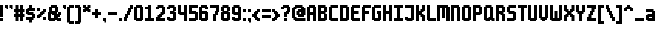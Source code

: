 SplineFontDB: 3.2
FontName: m6x11plus
FullName: m6x11plus Regular
FamilyName: m6x11plus
Weight: Book
Copyright: (c)
Version: 1.0
ItalicAngle: 0
UnderlinePosition: 77
UnderlineWidth: 51
Ascent: 768
Descent: 256
InvalidEm: 0
sfntRevision: 0x00010000
LayerCount: 2
Layer: 0 1 "Back" 1
Layer: 1 1 "Fore" 0
XUID: [1021 169 885856952 12843]
StyleMap: 0x0040
FSType: 4
OS2Version: 2
OS2_WeightWidthSlopeOnly: 0
OS2_UseTypoMetrics: 0
CreationTime: 2505240
ModificationTime: 1737766841
PfmFamily: 81
TTFWeight: 400
TTFWidth: 5
LineGap: 0
VLineGap: 0
Panose: 0 0 4 0 0 0 0 0 0 0
OS2TypoAscent: 768
OS2TypoAOffset: 0
OS2TypoDescent: -256
OS2TypoDOffset: 0
OS2TypoLinegap: 0
OS2WinAscent: 768
OS2WinAOffset: 0
OS2WinDescent: 256
OS2WinDOffset: 0
HheadAscent: 768
HheadAOffset: 0
HheadDescent: -256
HheadDOffset: 0
OS2SubXSize: 512
OS2SubYSize: 512
OS2SubXOff: 0
OS2SubYOff: -128
OS2SupXSize: 512
OS2SupYSize: 512
OS2SupXOff: 0
OS2SupYOff: 512
OS2StrikeYSize: 51
OS2StrikeYPos: 204
OS2CapHeight: 576
OS2XHeight: 384
OS2Vendor: 'YAL.'
OS2CodePages: 200101ff.cdff0000
OS2UnicodeRanges: 00000007.00000000.00000000.00000000
DEI: 91125
ShortTable: maxp 16
  1
  0
  226
  68
  8
  0
  0
  2
  0
  0
  0
  0
  0
  0
  0
  0
EndShort
LangName: 1033 "" "" "Regular" "m6x11plus" "" "Version 1.0" "" "" "" "Daniel Linssen" "An extended version of m6x11" "" "" "Free to use with attribution"
Encoding: UnicodeBmp
UnicodeInterp: none
NameList: AGL For New Fonts
DisplaySize: -48
AntiAlias: 1
FitToEm: 0
WinInfo: 8658 39 14
BeginChars: 65537 227

StartChar: .notdef
Encoding: 65536 -1 0
Width: 64
GlyphClass: 1
Flags: W
LayerCount: 2
Fore
Validated: 1
EndChar

StartChar: uni000D
Encoding: 13 13 1
Width: 64
GlyphClass: 1
Flags: W
LayerCount: 2
Fore
Validated: 1
EndChar

StartChar: space
Encoding: 32 32 2
Width: 448
GlyphClass: 1
Flags: W
LayerCount: 2
Fore
Validated: 1
EndChar

StartChar: exclam
Encoding: 33 33 3
Width: 192
GlyphClass: 1
Flags: W
LayerCount: 2
Fore
SplineSet
0 576 m 1,0,-1
 128 576 l 1,1,-1
 128 64 l 1,2,-1
 0 64 l 1,3,-1
 0 576 l 1,0,-1
0 0 m 1,4,-1
 128 0 l 1,5,-1
 128 -128 l 1,6,-1
 0 -128 l 1,7,-1
 0 0 l 1,4,-1
EndSplineSet
Validated: 1
EndChar

StartChar: quotedbl
Encoding: 34 34 4
Width: 384
GlyphClass: 1
Flags: W
LayerCount: 2
Fore
SplineSet
0 576 m 1,0,-1
 128 576 l 1,1,-1
 128 384 l 1,2,-1
 64 384 l 1,3,-1
 64 448 l 1,4,-1
 0 448 l 1,5,-1
 0 576 l 1,0,-1
192 576 m 1,6,-1
 320 576 l 1,7,-1
 320 384 l 1,8,-1
 256 384 l 1,9,-1
 256 448 l 1,10,-1
 192 448 l 1,11,-1
 192 576 l 1,6,-1
EndSplineSet
Validated: 1
EndChar

StartChar: numbersign
Encoding: 35 35 5
Width: 512
GlyphClass: 1
Flags: W
LayerCount: 2
Fore
SplineSet
64 576 m 1,0,-1
 192 576 l 1,1,-1
 192 384 l 1,2,-1
 256 384 l 1,3,-1
 256 576 l 1,4,-1
 384 576 l 1,5,-1
 384 384 l 1,6,-1
 448 384 l 1,7,-1
 448 256 l 1,8,-1
 384 256 l 1,9,-1
 384 192 l 1,10,-1
 448 192 l 1,11,-1
 448 64 l 1,12,-1
 384 64 l 1,13,-1
 384 -128 l 1,14,-1
 256 -128 l 1,15,-1
 256 64 l 1,16,-1
 192 64 l 1,17,-1
 192 -128 l 1,18,-1
 64 -128 l 1,19,-1
 64 64 l 1,20,-1
 0 64 l 1,21,-1
 0 192 l 1,22,-1
 64 192 l 1,23,-1
 64 256 l 1,24,-1
 0 256 l 1,25,-1
 0 384 l 1,26,-1
 64 384 l 1,27,-1
 64 576 l 1,0,-1
192 256 m 1,28,-1
 192 192 l 1,29,-1
 256 192 l 1,30,-1
 256 256 l 1,31,-1
 192 256 l 1,28,-1
EndSplineSet
Validated: 1
EndChar

StartChar: dollar
Encoding: 36 36 6
Width: 448
GlyphClass: 1
Flags: W
LayerCount: 2
Fore
SplineSet
128 576 m 1,0,-1
 256 576 l 1,1,-1
 256 448 l 1,2,-1
 384 448 l 1,3,-1
 384 320 l 1,4,-1
 128 320 l 1,5,-1
 128 256 l 1,6,-1
 320 256 l 1,7,-1
 320 192 l 1,8,-1
 384 192 l 1,9,-1
 384 0 l 1,10,-1
 320 0 l 1,11,-1
 320 -64 l 1,12,-1
 256 -64 l 1,13,-1
 256 -192 l 1,14,-1
 128 -192 l 1,15,-1
 128 -64 l 1,16,-1
 0 -64 l 1,17,-1
 0 64 l 1,18,-1
 256 64 l 1,19,-1
 256 128 l 1,20,-1
 64 128 l 1,21,-1
 64 192 l 1,22,-1
 0 192 l 1,23,-1
 0 384 l 1,24,-1
 64 384 l 1,25,-1
 64 448 l 1,26,-1
 128 448 l 1,27,-1
 128 576 l 1,0,-1
EndSplineSet
Validated: 1
EndChar

StartChar: percent
Encoding: 37 37 7
Width: 448
GlyphClass: 1
Flags: W
LayerCount: 2
Fore
SplineSet
0 448 m 1,0,-1
 128 448 l 1,1,-1
 128 320 l 1,2,-1
 0 320 l 1,3,-1
 0 448 l 1,0,-1
256 384 m 1,4,-1
 384 384 l 1,5,-1
 384 256 l 1,6,-1
 320 256 l 1,7,-1
 320 192 l 1,8,-1
 256 192 l 1,9,-1
 256 128 l 1,10,-1
 192 128 l 1,11,-1
 192 64 l 1,12,-1
 128 64 l 1,13,-1
 128 0 l 1,14,-1
 0 0 l 1,15,-1
 0 128 l 1,16,-1
 64 128 l 1,17,-1
 64 192 l 1,18,-1
 128 192 l 1,19,-1
 128 256 l 1,20,-1
 192 256 l 1,21,-1
 192 320 l 1,22,-1
 256 320 l 1,23,-1
 256 384 l 1,4,-1
256 64 m 1,24,-1
 384 64 l 1,25,-1
 384 -64 l 1,26,-1
 256 -64 l 1,27,-1
 256 64 l 1,24,-1
EndSplineSet
Validated: 1
EndChar

StartChar: ampersand
Encoding: 38 38 8
Width: 640
GlyphClass: 1
Flags: W
LayerCount: 2
Fore
SplineSet
128 576 m 1,0,-1
 384 576 l 1,1,-1
 384 512 l 1,2,-1
 448 512 l 1,3,-1
 448 256 l 1,4,-1
 384 256 l 1,5,-1
 384 192 l 1,6,-1
 448 192 l 1,7,-1
 448 256 l 1,8,-1
 576 256 l 1,9,-1
 576 128 l 1,10,-1
 512 128 l 1,11,-1
 512 64 l 1,12,-1
 448 64 l 1,13,-1
 448 0 l 1,14,-1
 576 0 l 1,15,-1
 576 -128 l 1,16,-1
 384 -128 l 1,17,-1
 384 -64 l 1,18,-1
 320 -64 l 1,19,-1
 320 -128 l 1,20,-1
 64 -128 l 1,21,-1
 64 -64 l 1,22,-1
 0 -64 l 1,23,-1
 0 256 l 1,24,-1
 64 256 l 1,25,-1
 64 512 l 1,26,-1
 128 512 l 1,27,-1
 128 576 l 1,0,-1
192 448 m 1,28,-1
 192 320 l 1,29,-1
 320 320 l 1,30,-1
 320 448 l 1,31,-1
 192 448 l 1,28,-1
128 192 m 1,32,-1
 128 0 l 1,33,-1
 256 0 l 1,34,-1
 256 128 l 1,35,-1
 192 128 l 1,36,-1
 192 192 l 1,37,-1
 128 192 l 1,32,-1
EndSplineSet
Validated: 5
EndChar

StartChar: quotesingle
Encoding: 39 39 9
Width: 192
GlyphClass: 1
Flags: W
LayerCount: 2
Fore
SplineSet
0 576 m 1,0,-1
 128 576 l 1,1,-1
 128 384 l 1,2,-1
 64 384 l 1,3,-1
 64 448 l 1,4,-1
 0 448 l 1,5,-1
 0 576 l 1,0,-1
EndSplineSet
Validated: 1
EndChar

StartChar: parenleft
Encoding: 40 40 10
Width: 320
GlyphClass: 1
Flags: W
LayerCount: 2
Fore
SplineSet
64 576 m 1,0,-1
 256 576 l 1,1,-1
 256 448 l 1,2,-1
 128 448 l 1,3,-1
 128 -128 l 1,4,-1
 256 -128 l 1,5,-1
 256 -256 l 1,6,-1
 64 -256 l 1,7,-1
 64 -192 l 1,8,-1
 0 -192 l 1,9,-1
 0 512 l 1,10,-1
 64 512 l 1,11,-1
 64 576 l 1,0,-1
EndSplineSet
Validated: 1
EndChar

StartChar: parenright
Encoding: 41 41 11
Width: 320
GlyphClass: 1
Flags: W
LayerCount: 2
Fore
SplineSet
0 576 m 1,0,-1
 192 576 l 1,1,-1
 192 512 l 1,2,-1
 256 512 l 1,3,-1
 256 -192 l 1,4,-1
 192 -192 l 1,5,-1
 192 -256 l 1,6,-1
 0 -256 l 1,7,-1
 0 -128 l 1,8,-1
 128 -128 l 1,9,-1
 128 448 l 1,10,-1
 0 448 l 1,11,-1
 0 576 l 1,0,-1
EndSplineSet
Validated: 1
EndChar

StartChar: asterisk
Encoding: 42 42 12
Width: 384
GlyphClass: 1
Flags: W
LayerCount: 2
Fore
SplineSet
0 576 m 1,0,-1
 128 576 l 1,1,-1
 128 512 l 1,2,-1
 192 512 l 1,3,-1
 192 576 l 1,4,-1
 320 576 l 1,5,-1
 320 448 l 1,6,-1
 256 448 l 1,7,-1
 256 384 l 1,8,-1
 320 384 l 1,9,-1
 320 256 l 1,10,-1
 192 256 l 1,11,-1
 192 320 l 1,12,-1
 128 320 l 1,13,-1
 128 256 l 1,14,-1
 0 256 l 1,15,-1
 0 384 l 1,16,-1
 64 384 l 1,17,-1
 64 448 l 1,18,-1
 0 448 l 1,19,-1
 0 576 l 1,0,-1
EndSplineSet
Validated: 1
EndChar

StartChar: plus
Encoding: 43 43 13
Width: 448
GlyphClass: 1
Flags: W
LayerCount: 2
Fore
SplineSet
128 384 m 1,0,-1
 256 384 l 1,1,-1
 256 256 l 1,2,-1
 384 256 l 1,3,-1
 384 128 l 1,4,-1
 256 128 l 1,5,-1
 256 0 l 1,6,-1
 128 0 l 1,7,-1
 128 128 l 1,8,-1
 0 128 l 1,9,-1
 0 256 l 1,10,-1
 128 256 l 1,11,-1
 128 384 l 1,0,-1
EndSplineSet
Validated: 1
EndChar

StartChar: comma
Encoding: 44 44 14
Width: 192
GlyphClass: 1
Flags: W
LayerCount: 2
Fore
SplineSet
0 0 m 1,0,-1
 128 0 l 1,1,-1
 128 -192 l 1,2,-1
 64 -192 l 1,3,-1
 64 -128 l 1,4,-1
 0 -128 l 1,5,-1
 0 0 l 1,0,-1
EndSplineSet
Validated: 1
EndChar

StartChar: hyphen
Encoding: 45 45 15
Width: 448
GlyphClass: 1
Flags: W
LayerCount: 2
Fore
SplineSet
0 256 m 1,0,-1
 384 256 l 1,1,-1
 384 128 l 1,2,-1
 0 128 l 1,3,-1
 0 256 l 1,0,-1
EndSplineSet
Validated: 1
EndChar

StartChar: period
Encoding: 46 46 16
Width: 192
GlyphClass: 1
Flags: W
LayerCount: 2
Fore
SplineSet
0 0 m 1,0,-1
 128 0 l 1,1,-1
 128 -128 l 1,2,-1
 0 -128 l 1,3,-1
 0 0 l 1,0,-1
EndSplineSet
Validated: 1
EndChar

StartChar: slash
Encoding: 47 47 17
Width: 448
GlyphClass: 1
Flags: W
LayerCount: 2
Fore
SplineSet
256 576 m 1,0,-1
 384 576 l 1,1,-1
 384 384 l 1,2,-1
 320 384 l 1,3,-1
 320 256 l 1,4,-1
 256 256 l 1,5,-1
 256 128 l 1,6,-1
 192 128 l 1,7,-1
 192 0 l 1,8,-1
 128 0 l 1,9,-1
 128 -128 l 1,10,-1
 0 -128 l 1,11,-1
 0 64 l 1,12,-1
 64 64 l 1,13,-1
 64 192 l 1,14,-1
 128 192 l 1,15,-1
 128 320 l 1,16,-1
 192 320 l 1,17,-1
 192 448 l 1,18,-1
 256 448 l 1,19,-1
 256 576 l 1,0,-1
EndSplineSet
Validated: 1
EndChar

StartChar: zero
Encoding: 48 48 18
Width: 448
GlyphClass: 1
Flags: W
LayerCount: 2
Fore
SplineSet
64 576 m 1,0,-1
 320 576 l 1,1,-1
 320 512 l 1,2,-1
 384 512 l 1,3,-1
 384 -64 l 1,4,-1
 320 -64 l 1,5,-1
 320 -128 l 1,6,-1
 64 -128 l 1,7,-1
 64 -64 l 1,8,-1
 0 -64 l 1,9,-1
 0 512 l 1,10,-1
 64 512 l 1,11,-1
 64 576 l 1,0,-1
128 448 m 1,12,-1
 128 0 l 1,13,-1
 256 0 l 1,14,-1
 256 448 l 1,15,-1
 128 448 l 1,12,-1
EndSplineSet
Validated: 1
EndChar

StartChar: one
Encoding: 49 49 19
Width: 448
GlyphClass: 1
Flags: W
LayerCount: 2
Fore
SplineSet
128 576 m 1,0,-1
 256 576 l 1,1,-1
 256 0 l 1,2,-1
 384 0 l 1,3,-1
 384 -128 l 1,4,-1
 0 -128 l 1,5,-1
 0 0 l 1,6,-1
 128 0 l 1,7,-1
 128 384 l 1,8,-1
 0 384 l 1,9,-1
 0 512 l 1,10,-1
 128 512 l 1,11,-1
 128 576 l 1,0,-1
EndSplineSet
Validated: 1
EndChar

StartChar: two
Encoding: 50 50 20
Width: 448
GlyphClass: 1
Flags: W
LayerCount: 2
Fore
SplineSet
64 576 m 1,0,-1
 320 576 l 1,1,-1
 320 512 l 1,2,-1
 384 512 l 1,3,-1
 384 192 l 1,4,-1
 320 192 l 1,5,-1
 320 128 l 1,6,-1
 256 128 l 1,7,-1
 256 64 l 1,8,-1
 192 64 l 1,9,-1
 192 0 l 1,10,-1
 384 0 l 1,11,-1
 384 -128 l 1,12,-1
 0 -128 l 1,13,-1
 0 64 l 1,14,-1
 64 64 l 1,15,-1
 64 128 l 1,16,-1
 128 128 l 1,17,-1
 128 192 l 1,18,-1
 192 192 l 1,19,-1
 192 256 l 1,20,-1
 256 256 l 1,21,-1
 256 448 l 1,22,-1
 128 448 l 1,23,-1
 128 384 l 1,24,-1
 0 384 l 1,25,-1
 0 512 l 1,26,-1
 64 512 l 1,27,-1
 64 576 l 1,0,-1
EndSplineSet
Validated: 1
EndChar

StartChar: three
Encoding: 51 51 21
Width: 448
GlyphClass: 1
Flags: W
LayerCount: 2
Fore
SplineSet
64 576 m 1,0,-1
 320 576 l 1,1,-1
 320 512 l 1,2,-1
 384 512 l 1,3,-1
 384 320 l 1,4,-1
 320 320 l 1,5,-1
 320 256 l 1,6,-1
 384 256 l 1,7,-1
 384 -64 l 1,8,-1
 320 -64 l 1,9,-1
 320 -128 l 1,10,-1
 64 -128 l 1,11,-1
 64 -64 l 1,12,-1
 0 -64 l 1,13,-1
 0 64 l 1,14,-1
 128 64 l 1,15,-1
 128 0 l 1,16,-1
 256 0 l 1,17,-1
 256 192 l 1,18,-1
 128 192 l 1,19,-1
 128 320 l 1,20,-1
 256 320 l 1,21,-1
 256 448 l 1,22,-1
 128 448 l 1,23,-1
 128 384 l 1,24,-1
 0 384 l 1,25,-1
 0 512 l 1,26,-1
 64 512 l 1,27,-1
 64 576 l 1,0,-1
EndSplineSet
Validated: 1
EndChar

StartChar: four
Encoding: 52 52 22
Width: 448
GlyphClass: 1
Flags: W
LayerCount: 2
Fore
SplineSet
0 576 m 1,0,-1
 128 576 l 1,1,-1
 128 256 l 1,2,-1
 256 256 l 1,3,-1
 256 576 l 1,4,-1
 384 576 l 1,5,-1
 384 -128 l 1,6,-1
 256 -128 l 1,7,-1
 256 128 l 1,8,-1
 64 128 l 1,9,-1
 64 192 l 1,10,-1
 0 192 l 1,11,-1
 0 576 l 1,0,-1
EndSplineSet
Validated: 1
EndChar

StartChar: five
Encoding: 53 53 23
Width: 448
GlyphClass: 1
Flags: W
LayerCount: 2
Fore
SplineSet
0 576 m 1,0,-1
 384 576 l 1,1,-1
 384 448 l 1,2,-1
 128 448 l 1,3,-1
 128 320 l 1,4,-1
 320 320 l 1,5,-1
 320 256 l 1,6,-1
 384 256 l 1,7,-1
 384 -64 l 1,8,-1
 320 -64 l 1,9,-1
 320 -128 l 1,10,-1
 0 -128 l 1,11,-1
 0 0 l 1,12,-1
 256 0 l 1,13,-1
 256 192 l 1,14,-1
 0 192 l 1,15,-1
 0 576 l 1,0,-1
EndSplineSet
Validated: 1
EndChar

StartChar: six
Encoding: 54 54 24
Width: 448
GlyphClass: 1
Flags: W
LayerCount: 2
Fore
SplineSet
64 576 m 1,0,-1
 320 576 l 1,1,-1
 320 512 l 1,2,-1
 384 512 l 1,3,-1
 384 384 l 1,4,-1
 256 384 l 1,5,-1
 256 448 l 1,6,-1
 128 448 l 1,7,-1
 128 320 l 1,8,-1
 320 320 l 1,9,-1
 320 256 l 1,10,-1
 384 256 l 1,11,-1
 384 -64 l 1,12,-1
 320 -64 l 1,13,-1
 320 -128 l 1,14,-1
 64 -128 l 1,15,-1
 64 -64 l 1,16,-1
 0 -64 l 1,17,-1
 0 512 l 1,18,-1
 64 512 l 1,19,-1
 64 576 l 1,0,-1
128 192 m 1,20,-1
 128 0 l 1,21,-1
 256 0 l 1,22,-1
 256 192 l 1,23,-1
 128 192 l 1,20,-1
EndSplineSet
Validated: 1
EndChar

StartChar: seven
Encoding: 55 55 25
Width: 448
GlyphClass: 1
Flags: W
LayerCount: 2
Fore
SplineSet
0 576 m 1,0,-1
 384 576 l 1,1,-1
 384 256 l 1,2,-1
 320 256 l 1,3,-1
 320 128 l 1,4,-1
 256 128 l 1,5,-1
 256 -128 l 1,6,-1
 128 -128 l 1,7,-1
 128 192 l 1,8,-1
 192 192 l 1,9,-1
 192 320 l 1,10,-1
 256 320 l 1,11,-1
 256 448 l 1,12,-1
 0 448 l 1,13,-1
 0 576 l 1,0,-1
EndSplineSet
Validated: 1
EndChar

StartChar: eight
Encoding: 56 56 26
Width: 448
GlyphClass: 1
Flags: W
LayerCount: 2
Fore
SplineSet
64 576 m 1,0,-1
 320 576 l 1,1,-1
 320 512 l 1,2,-1
 384 512 l 1,3,-1
 384 320 l 1,4,-1
 320 320 l 1,5,-1
 320 256 l 1,6,-1
 384 256 l 1,7,-1
 384 -64 l 1,8,-1
 320 -64 l 1,9,-1
 320 -128 l 1,10,-1
 64 -128 l 1,11,-1
 64 -64 l 1,12,-1
 0 -64 l 1,13,-1
 0 256 l 1,14,-1
 64 256 l 1,15,-1
 64 320 l 1,16,-1
 0 320 l 1,17,-1
 0 512 l 1,18,-1
 64 512 l 1,19,-1
 64 576 l 1,0,-1
128 448 m 1,20,-1
 128 320 l 1,21,-1
 256 320 l 1,22,-1
 256 448 l 1,23,-1
 128 448 l 1,20,-1
128 192 m 1,24,-1
 128 0 l 1,25,-1
 256 0 l 1,26,-1
 256 192 l 1,27,-1
 128 192 l 1,24,-1
EndSplineSet
Validated: 1
EndChar

StartChar: nine
Encoding: 57 57 27
Width: 448
GlyphClass: 1
Flags: W
LayerCount: 2
Fore
SplineSet
64 576 m 1,0,-1
 320 576 l 1,1,-1
 320 512 l 1,2,-1
 384 512 l 1,3,-1
 384 -64 l 1,4,-1
 320 -64 l 1,5,-1
 320 -128 l 1,6,-1
 64 -128 l 1,7,-1
 64 -64 l 1,8,-1
 0 -64 l 1,9,-1
 0 64 l 1,10,-1
 128 64 l 1,11,-1
 128 0 l 1,12,-1
 256 0 l 1,13,-1
 256 128 l 1,14,-1
 64 128 l 1,15,-1
 64 192 l 1,16,-1
 0 192 l 1,17,-1
 0 512 l 1,18,-1
 64 512 l 1,19,-1
 64 576 l 1,0,-1
128 448 m 1,20,-1
 128 256 l 1,21,-1
 256 256 l 1,22,-1
 256 448 l 1,23,-1
 128 448 l 1,20,-1
EndSplineSet
Validated: 1
EndChar

StartChar: colon
Encoding: 58 58 28
Width: 192
GlyphClass: 1
Flags: W
LayerCount: 2
Fore
SplineSet
0 384 m 1,0,-1
 128 384 l 1,1,-1
 128 256 l 1,2,-1
 0 256 l 1,3,-1
 0 384 l 1,0,-1
0 0 m 1,4,-1
 128 0 l 1,5,-1
 128 -128 l 1,6,-1
 0 -128 l 1,7,-1
 0 0 l 1,4,-1
EndSplineSet
Validated: 1
EndChar

StartChar: semicolon
Encoding: 59 59 29
Width: 192
GlyphClass: 1
Flags: W
LayerCount: 2
Fore
SplineSet
0 384 m 1,0,-1
 128 384 l 1,1,-1
 128 256 l 1,2,-1
 0 256 l 1,3,-1
 0 384 l 1,0,-1
0 0 m 1,4,-1
 128 0 l 1,5,-1
 128 -192 l 1,6,-1
 64 -192 l 1,7,-1
 64 -128 l 1,8,-1
 0 -128 l 1,9,-1
 0 0 l 1,4,-1
EndSplineSet
Validated: 1
EndChar

StartChar: less
Encoding: 60 60 30
Width: 384
GlyphClass: 1
Flags: W
LayerCount: 2
Fore
SplineSet
192 384 m 1,0,-1
 320 384 l 1,1,-1
 320 256 l 1,2,-1
 256 256 l 1,3,-1
 256 192 l 1,4,-1
 192 192 l 1,5,-1
 192 64 l 1,6,-1
 256 64 l 1,7,-1
 256 0 l 1,8,-1
 320 0 l 1,9,-1
 320 -128 l 1,10,-1
 192 -128 l 1,11,-1
 192 -64 l 1,12,-1
 128 -64 l 1,13,-1
 128 0 l 1,14,-1
 64 0 l 1,15,-1
 64 64 l 1,16,-1
 0 64 l 1,17,-1
 0 192 l 1,18,-1
 64 192 l 1,19,-1
 64 256 l 1,20,-1
 128 256 l 1,21,-1
 128 320 l 1,22,-1
 192 320 l 1,23,-1
 192 384 l 1,0,-1
EndSplineSet
Validated: 1
EndChar

StartChar: equal
Encoding: 61 61 31
Width: 448
GlyphClass: 1
Flags: W
LayerCount: 2
Fore
SplineSet
0 384 m 1,0,-1
 384 384 l 1,1,-1
 384 256 l 1,2,-1
 0 256 l 1,3,-1
 0 384 l 1,0,-1
0 128 m 1,4,-1
 384 128 l 1,5,-1
 384 0 l 1,6,-1
 0 0 l 1,7,-1
 0 128 l 1,4,-1
EndSplineSet
Validated: 1
EndChar

StartChar: greater
Encoding: 62 62 32
Width: 384
GlyphClass: 1
Flags: W
LayerCount: 2
Fore
SplineSet
0 384 m 1,0,-1
 128 384 l 1,1,-1
 128 320 l 1,2,-1
 192 320 l 1,3,-1
 192 256 l 1,4,-1
 256 256 l 1,5,-1
 256 192 l 1,6,-1
 320 192 l 1,7,-1
 320 64 l 1,8,-1
 256 64 l 1,9,-1
 256 0 l 1,10,-1
 192 0 l 1,11,-1
 192 -64 l 1,12,-1
 128 -64 l 1,13,-1
 128 -128 l 1,14,-1
 0 -128 l 1,15,-1
 0 0 l 1,16,-1
 64 0 l 1,17,-1
 64 64 l 1,18,-1
 128 64 l 1,19,-1
 128 192 l 1,20,-1
 64 192 l 1,21,-1
 64 256 l 1,22,-1
 0 256 l 1,23,-1
 0 384 l 1,0,-1
EndSplineSet
Validated: 1
EndChar

StartChar: question
Encoding: 63 63 33
Width: 448
GlyphClass: 1
Flags: W
LayerCount: 2
Fore
SplineSet
64 576 m 1,0,-1
 320 576 l 1,1,-1
 320 512 l 1,2,-1
 384 512 l 1,3,-1
 384 256 l 1,4,-1
 320 256 l 1,5,-1
 320 192 l 1,6,-1
 256 192 l 1,7,-1
 256 64 l 1,8,-1
 128 64 l 1,9,-1
 128 256 l 1,10,-1
 192 256 l 1,11,-1
 192 320 l 1,12,-1
 256 320 l 1,13,-1
 256 448 l 1,14,-1
 128 448 l 1,15,-1
 128 384 l 1,16,-1
 0 384 l 1,17,-1
 0 512 l 1,18,-1
 64 512 l 1,19,-1
 64 576 l 1,0,-1
128 0 m 1,20,-1
 256 0 l 1,21,-1
 256 -128 l 1,22,-1
 128 -128 l 1,23,-1
 128 0 l 1,20,-1
EndSplineSet
Validated: 1
EndChar

StartChar: at
Encoding: 64 64 34
Width: 640
GlyphClass: 1
Flags: W
LayerCount: 2
Fore
SplineSet
128 576 m 1,0,-1
 448 576 l 1,1,-1
 448 512 l 1,2,-1
 512 512 l 1,3,-1
 512 448 l 1,4,-1
 576 448 l 1,5,-1
 576 128 l 1,6,-1
 512 128 l 1,7,-1
 512 64 l 1,8,-1
 256 64 l 1,9,-1
 256 128 l 1,10,-1
 192 128 l 1,11,-1
 192 320 l 1,12,-1
 256 320 l 1,13,-1
 256 384 l 1,14,-1
 384 384 l 1,15,-1
 384 448 l 1,16,-1
 192 448 l 1,17,-1
 192 384 l 1,18,-1
 128 384 l 1,19,-1
 128 64 l 1,20,-1
 192 64 l 1,21,-1
 192 0 l 1,22,-1
 576 0 l 1,23,-1
 576 -128 l 1,24,-1
 128 -128 l 1,25,-1
 128 -64 l 1,26,-1
 64 -64 l 1,27,-1
 64 0 l 1,28,-1
 0 0 l 1,29,-1
 0 448 l 1,30,-1
 64 448 l 1,31,-1
 64 512 l 1,32,-1
 128 512 l 1,33,-1
 128 576 l 1,0,-1
320 256 m 1,34,-1
 320 192 l 1,35,-1
 384 192 l 1,36,-1
 384 256 l 1,37,-1
 320 256 l 1,34,-1
EndSplineSet
Validated: 1
EndChar

StartChar: A
Encoding: 65 65 35
Width: 448
GlyphClass: 1
Flags: W
LayerCount: 2
Fore
SplineSet
64 576 m 1,0,-1
 320 576 l 1,1,-1
 320 512 l 1,2,-1
 384 512 l 1,3,-1
 384 -128 l 1,4,-1
 256 -128 l 1,5,-1
 256 128 l 1,6,-1
 128 128 l 1,7,-1
 128 -128 l 1,8,-1
 0 -128 l 1,9,-1
 0 512 l 1,10,-1
 64 512 l 1,11,-1
 64 576 l 1,0,-1
128 448 m 1,12,-1
 128 256 l 1,13,-1
 256 256 l 1,14,-1
 256 448 l 1,15,-1
 128 448 l 1,12,-1
EndSplineSet
Validated: 1
EndChar

StartChar: B
Encoding: 66 66 36
Width: 448
GlyphClass: 1
Flags: W
LayerCount: 2
Fore
SplineSet
0 576 m 1,0,-1
 320 576 l 1,1,-1
 320 512 l 1,2,-1
 384 512 l 1,3,-1
 384 256 l 1,4,-1
 320 256 l 1,5,-1
 320 192 l 1,6,-1
 384 192 l 1,7,-1
 384 -64 l 1,8,-1
 320 -64 l 1,9,-1
 320 -128 l 1,10,-1
 0 -128 l 1,11,-1
 0 576 l 1,0,-1
128 448 m 1,12,-1
 128 320 l 1,13,-1
 256 320 l 1,14,-1
 256 448 l 1,15,-1
 128 448 l 1,12,-1
128 192 m 1,16,-1
 128 0 l 1,17,-1
 256 0 l 1,18,-1
 256 192 l 1,19,-1
 128 192 l 1,16,-1
EndSplineSet
Validated: 1
EndChar

StartChar: C
Encoding: 67 67 37
Width: 448
GlyphClass: 1
Flags: W
LayerCount: 2
Fore
SplineSet
64 576 m 1,0,-1
 384 576 l 1,1,-1
 384 448 l 1,2,-1
 128 448 l 1,3,-1
 128 0 l 1,4,-1
 384 0 l 1,5,-1
 384 -128 l 1,6,-1
 64 -128 l 1,7,-1
 64 -64 l 1,8,-1
 0 -64 l 1,9,-1
 0 512 l 1,10,-1
 64 512 l 1,11,-1
 64 576 l 1,0,-1
EndSplineSet
Validated: 1
EndChar

StartChar: D
Encoding: 68 68 38
Width: 448
GlyphClass: 1
Flags: W
LayerCount: 2
Fore
SplineSet
0 576 m 1,0,-1
 320 576 l 1,1,-1
 320 512 l 1,2,-1
 384 512 l 1,3,-1
 384 -64 l 1,4,-1
 320 -64 l 1,5,-1
 320 -128 l 1,6,-1
 0 -128 l 1,7,-1
 0 576 l 1,0,-1
128 448 m 1,8,-1
 128 0 l 1,9,-1
 256 0 l 1,10,-1
 256 448 l 1,11,-1
 128 448 l 1,8,-1
EndSplineSet
Validated: 1
EndChar

StartChar: E
Encoding: 69 69 39
Width: 448
GlyphClass: 1
Flags: W
LayerCount: 2
Fore
SplineSet
64 576 m 1,0,-1
 384 576 l 1,1,-1
 384 448 l 1,2,-1
 128 448 l 1,3,-1
 128 320 l 1,4,-1
 320 320 l 1,5,-1
 320 192 l 1,6,-1
 128 192 l 1,7,-1
 128 0 l 1,8,-1
 384 0 l 1,9,-1
 384 -128 l 1,10,-1
 64 -128 l 1,11,-1
 64 -64 l 1,12,-1
 0 -64 l 1,13,-1
 0 512 l 1,14,-1
 64 512 l 1,15,-1
 64 576 l 1,0,-1
EndSplineSet
Validated: 1
EndChar

StartChar: F
Encoding: 70 70 40
Width: 448
GlyphClass: 1
Flags: W
LayerCount: 2
Fore
SplineSet
64 576 m 1,0,-1
 384 576 l 1,1,-1
 384 448 l 1,2,-1
 128 448 l 1,3,-1
 128 320 l 1,4,-1
 320 320 l 1,5,-1
 320 192 l 1,6,-1
 128 192 l 1,7,-1
 128 -128 l 1,8,-1
 0 -128 l 1,9,-1
 0 512 l 1,10,-1
 64 512 l 1,11,-1
 64 576 l 1,0,-1
EndSplineSet
Validated: 1
EndChar

StartChar: G
Encoding: 71 71 41
Width: 448
GlyphClass: 1
Flags: W
LayerCount: 2
Fore
SplineSet
64 576 m 1,0,-1
 384 576 l 1,1,-1
 384 448 l 1,2,-1
 128 448 l 1,3,-1
 128 0 l 1,4,-1
 256 0 l 1,5,-1
 256 192 l 1,6,-1
 192 192 l 1,7,-1
 192 320 l 1,8,-1
 384 320 l 1,9,-1
 384 -64 l 1,10,-1
 320 -64 l 1,11,-1
 320 -128 l 1,12,-1
 64 -128 l 1,13,-1
 64 -64 l 1,14,-1
 0 -64 l 1,15,-1
 0 512 l 1,16,-1
 64 512 l 1,17,-1
 64 576 l 1,0,-1
EndSplineSet
Validated: 1
EndChar

StartChar: H
Encoding: 72 72 42
Width: 448
GlyphClass: 1
Flags: W
LayerCount: 2
Fore
SplineSet
0 576 m 1,0,-1
 128 576 l 1,1,-1
 128 320 l 1,2,-1
 256 320 l 1,3,-1
 256 576 l 1,4,-1
 384 576 l 1,5,-1
 384 -128 l 1,6,-1
 256 -128 l 1,7,-1
 256 192 l 1,8,-1
 128 192 l 1,9,-1
 128 -128 l 1,10,-1
 0 -128 l 1,11,-1
 0 576 l 1,0,-1
EndSplineSet
Validated: 1
EndChar

StartChar: I
Encoding: 73 73 43
Width: 448
GlyphClass: 1
Flags: W
LayerCount: 2
Fore
SplineSet
0 576 m 1,0,-1
 384 576 l 1,1,-1
 384 448 l 1,2,-1
 256 448 l 1,3,-1
 256 0 l 1,4,-1
 384 0 l 1,5,-1
 384 -128 l 1,6,-1
 0 -128 l 1,7,-1
 0 0 l 1,8,-1
 128 0 l 1,9,-1
 128 448 l 1,10,-1
 0 448 l 1,11,-1
 0 576 l 1,0,-1
EndSplineSet
Validated: 1
EndChar

StartChar: J
Encoding: 74 74 44
Width: 448
GlyphClass: 1
Flags: W
LayerCount: 2
Fore
SplineSet
0 576 m 1,0,-1
 384 576 l 1,1,-1
 384 -64 l 1,2,-1
 320 -64 l 1,3,-1
 320 -128 l 1,4,-1
 64 -128 l 1,5,-1
 64 -64 l 1,6,-1
 0 -64 l 1,7,-1
 0 64 l 1,8,-1
 128 64 l 1,9,-1
 128 0 l 1,10,-1
 256 0 l 1,11,-1
 256 448 l 1,12,-1
 0 448 l 1,13,-1
 0 576 l 1,0,-1
EndSplineSet
Validated: 1
EndChar

StartChar: K
Encoding: 75 75 45
Width: 448
GlyphClass: 1
Flags: W
LayerCount: 2
Fore
SplineSet
0 576 m 1,0,-1
 128 576 l 1,1,-1
 128 320 l 1,2,-1
 192 320 l 1,3,-1
 192 384 l 1,4,-1
 256 384 l 1,5,-1
 256 576 l 1,6,-1
 384 576 l 1,7,-1
 384 320 l 1,8,-1
 320 320 l 1,9,-1
 320 256 l 1,10,-1
 256 256 l 1,11,-1
 256 192 l 1,12,-1
 320 192 l 1,13,-1
 320 128 l 1,14,-1
 384 128 l 1,15,-1
 384 -128 l 1,16,-1
 256 -128 l 1,17,-1
 256 64 l 1,18,-1
 192 64 l 1,19,-1
 192 128 l 1,20,-1
 128 128 l 1,21,-1
 128 -128 l 1,22,-1
 0 -128 l 1,23,-1
 0 576 l 1,0,-1
EndSplineSet
Validated: 1
EndChar

StartChar: L
Encoding: 76 76 46
Width: 448
GlyphClass: 1
Flags: W
LayerCount: 2
Fore
SplineSet
0 576 m 1,0,-1
 128 576 l 1,1,-1
 128 0 l 1,2,-1
 384 0 l 1,3,-1
 384 -128 l 1,4,-1
 64 -128 l 1,5,-1
 64 -64 l 1,6,-1
 0 -64 l 1,7,-1
 0 576 l 1,0,-1
EndSplineSet
Validated: 1
EndChar

StartChar: M
Encoding: 77 77 47
Width: 576
GlyphClass: 1
Flags: W
LayerCount: 2
Fore
SplineSet
0 576 m 1,0,-1
 448 576 l 1,1,-1
 448 512 l 1,2,-1
 512 512 l 1,3,-1
 512 -128 l 1,4,-1
 384 -128 l 1,5,-1
 384 448 l 1,6,-1
 320 448 l 1,7,-1
 320 0 l 1,8,-1
 192 0 l 1,9,-1
 192 448 l 1,10,-1
 128 448 l 1,11,-1
 128 -128 l 1,12,-1
 0 -128 l 1,13,-1
 0 576 l 1,0,-1
EndSplineSet
Validated: 1
EndChar

StartChar: N
Encoding: 78 78 48
Width: 448
GlyphClass: 1
Flags: W
LayerCount: 2
Fore
SplineSet
0 576 m 1,0,-1
 320 576 l 1,1,-1
 320 512 l 1,2,-1
 384 512 l 1,3,-1
 384 -128 l 1,4,-1
 256 -128 l 1,5,-1
 256 448 l 1,6,-1
 128 448 l 1,7,-1
 128 -128 l 1,8,-1
 0 -128 l 1,9,-1
 0 576 l 1,0,-1
EndSplineSet
Validated: 1
EndChar

StartChar: O
Encoding: 79 79 49
Width: 448
GlyphClass: 1
Flags: W
LayerCount: 2
Fore
SplineSet
64 576 m 1,0,-1
 320 576 l 1,1,-1
 320 512 l 1,2,-1
 384 512 l 1,3,-1
 384 -64 l 1,4,-1
 320 -64 l 1,5,-1
 320 -128 l 1,6,-1
 64 -128 l 1,7,-1
 64 -64 l 1,8,-1
 0 -64 l 1,9,-1
 0 512 l 1,10,-1
 64 512 l 1,11,-1
 64 576 l 1,0,-1
128 448 m 1,12,-1
 128 0 l 1,13,-1
 256 0 l 1,14,-1
 256 448 l 1,15,-1
 128 448 l 1,12,-1
EndSplineSet
Validated: 1
EndChar

StartChar: P
Encoding: 80 80 50
Width: 448
GlyphClass: 1
Flags: W
LayerCount: 2
Fore
SplineSet
0 576 m 1,0,-1
 320 576 l 1,1,-1
 320 512 l 1,2,-1
 384 512 l 1,3,-1
 384 192 l 1,4,-1
 320 192 l 1,5,-1
 320 128 l 1,6,-1
 128 128 l 1,7,-1
 128 -128 l 1,8,-1
 0 -128 l 1,9,-1
 0 576 l 1,0,-1
128 448 m 1,10,-1
 128 256 l 1,11,-1
 256 256 l 1,12,-1
 256 448 l 1,13,-1
 128 448 l 1,10,-1
EndSplineSet
Validated: 1
EndChar

StartChar: Q
Encoding: 81 81 51
Width: 512
GlyphClass: 1
Flags: W
LayerCount: 2
Fore
SplineSet
64 576 m 1,0,-1
 320 576 l 1,1,-1
 320 512 l 1,2,-1
 384 512 l 1,3,-1
 384 0 l 1,4,-1
 448 0 l 1,5,-1
 448 -128 l 1,6,-1
 320 -128 l 1,7,-1
 320 -64 l 1,8,-1
 256 -64 l 1,9,-1
 256 -128 l 1,10,-1
 64 -128 l 1,11,-1
 64 -64 l 1,12,-1
 0 -64 l 1,13,-1
 0 512 l 1,14,-1
 64 512 l 1,15,-1
 64 576 l 1,0,-1
128 448 m 1,16,-1
 128 0 l 1,17,-1
 192 0 l 1,18,-1
 192 64 l 1,19,-1
 256 64 l 1,20,-1
 256 448 l 1,21,-1
 128 448 l 1,16,-1
EndSplineSet
Validated: 1
EndChar

StartChar: R
Encoding: 82 82 52
Width: 448
GlyphClass: 1
Flags: W
LayerCount: 2
Fore
SplineSet
0 576 m 1,0,-1
 320 576 l 1,1,-1
 320 512 l 1,2,-1
 384 512 l 1,3,-1
 384 256 l 1,4,-1
 320 256 l 1,5,-1
 320 192 l 1,6,-1
 384 192 l 1,7,-1
 384 -128 l 1,8,-1
 256 -128 l 1,9,-1
 256 128 l 1,10,-1
 192 128 l 1,11,-1
 192 192 l 1,12,-1
 128 192 l 1,13,-1
 128 -128 l 1,14,-1
 0 -128 l 1,15,-1
 0 576 l 1,0,-1
128 448 m 1,16,-1
 128 320 l 1,17,-1
 256 320 l 1,18,-1
 256 448 l 1,19,-1
 128 448 l 1,16,-1
EndSplineSet
Validated: 1
EndChar

StartChar: S
Encoding: 83 83 53
Width: 448
GlyphClass: 1
Flags: W
LayerCount: 2
Fore
SplineSet
64 576 m 1,0,-1
 384 576 l 1,1,-1
 384 448 l 1,2,-1
 128 448 l 1,3,-1
 128 320 l 1,4,-1
 320 320 l 1,5,-1
 320 256 l 1,6,-1
 384 256 l 1,7,-1
 384 -64 l 1,8,-1
 320 -64 l 1,9,-1
 320 -128 l 1,10,-1
 0 -128 l 1,11,-1
 0 0 l 1,12,-1
 256 0 l 1,13,-1
 256 192 l 1,14,-1
 64 192 l 1,15,-1
 64 256 l 1,16,-1
 0 256 l 1,17,-1
 0 512 l 1,18,-1
 64 512 l 1,19,-1
 64 576 l 1,0,-1
EndSplineSet
Validated: 1
EndChar

StartChar: T
Encoding: 84 84 54
Width: 448
GlyphClass: 1
Flags: W
LayerCount: 2
Fore
SplineSet
0 576 m 1,0,-1
 384 576 l 1,1,-1
 384 448 l 1,2,-1
 256 448 l 1,3,-1
 256 -128 l 1,4,-1
 128 -128 l 1,5,-1
 128 448 l 1,6,-1
 0 448 l 1,7,-1
 0 576 l 1,0,-1
EndSplineSet
Validated: 1
EndChar

StartChar: U
Encoding: 85 85 55
Width: 448
GlyphClass: 1
Flags: W
LayerCount: 2
Fore
SplineSet
0 576 m 1,0,-1
 128 576 l 1,1,-1
 128 0 l 1,2,-1
 256 0 l 1,3,-1
 256 576 l 1,4,-1
 384 576 l 1,5,-1
 384 -64 l 1,6,-1
 320 -64 l 1,7,-1
 320 -128 l 1,8,-1
 64 -128 l 1,9,-1
 64 -64 l 1,10,-1
 0 -64 l 1,11,-1
 0 576 l 1,0,-1
EndSplineSet
Validated: 1
EndChar

StartChar: V
Encoding: 86 86 56
Width: 448
GlyphClass: 1
Flags: W
LayerCount: 2
Fore
SplineSet
0 576 m 1,0,-1
 128 576 l 1,1,-1
 128 64 l 1,2,-1
 256 64 l 1,3,-1
 256 576 l 1,4,-1
 384 576 l 1,5,-1
 384 0 l 1,6,-1
 320 0 l 1,7,-1
 320 -64 l 1,8,-1
 256 -64 l 1,9,-1
 256 -128 l 1,10,-1
 128 -128 l 1,11,-1
 128 -64 l 1,12,-1
 64 -64 l 1,13,-1
 64 0 l 1,14,-1
 0 0 l 1,15,-1
 0 576 l 1,0,-1
EndSplineSet
Validated: 1
EndChar

StartChar: W
Encoding: 87 87 57
Width: 576
GlyphClass: 1
Flags: W
LayerCount: 2
Fore
SplineSet
0 576 m 1,0,-1
 128 576 l 1,1,-1
 128 0 l 1,2,-1
 192 0 l 1,3,-1
 192 320 l 1,4,-1
 320 320 l 1,5,-1
 320 0 l 1,6,-1
 384 0 l 1,7,-1
 384 576 l 1,8,-1
 512 576 l 1,9,-1
 512 -64 l 1,10,-1
 448 -64 l 1,11,-1
 448 -128 l 1,12,-1
 64 -128 l 1,13,-1
 64 -64 l 1,14,-1
 0 -64 l 1,15,-1
 0 576 l 1,0,-1
EndSplineSet
Validated: 1
EndChar

StartChar: X
Encoding: 88 88 58
Width: 512
GlyphClass: 1
Flags: W
LayerCount: 2
Fore
SplineSet
0 576 m 1,0,-1
 128 576 l 1,1,-1
 128 384 l 1,2,-1
 192 384 l 1,3,-1
 192 320 l 1,4,-1
 256 320 l 1,5,-1
 256 384 l 1,6,-1
 320 384 l 1,7,-1
 320 576 l 1,8,-1
 448 576 l 1,9,-1
 448 320 l 1,10,-1
 384 320 l 1,11,-1
 384 256 l 1,12,-1
 320 256 l 1,13,-1
 320 192 l 1,14,-1
 384 192 l 1,15,-1
 384 128 l 1,16,-1
 448 128 l 1,17,-1
 448 -128 l 1,18,-1
 320 -128 l 1,19,-1
 320 64 l 1,20,-1
 256 64 l 1,21,-1
 256 128 l 1,22,-1
 192 128 l 1,23,-1
 192 64 l 1,24,-1
 128 64 l 1,25,-1
 128 -128 l 1,26,-1
 0 -128 l 1,27,-1
 0 128 l 1,28,-1
 64 128 l 1,29,-1
 64 192 l 1,30,-1
 128 192 l 1,31,-1
 128 256 l 1,32,-1
 64 256 l 1,33,-1
 64 320 l 1,34,-1
 0 320 l 1,35,-1
 0 576 l 1,0,-1
EndSplineSet
Validated: 1
EndChar

StartChar: Y
Encoding: 89 89 59
Width: 448
GlyphClass: 1
Flags: W
LayerCount: 2
Fore
SplineSet
0 576 m 1,0,-1
 128 576 l 1,1,-1
 128 320 l 1,2,-1
 256 320 l 1,3,-1
 256 576 l 1,4,-1
 384 576 l 1,5,-1
 384 256 l 1,6,-1
 320 256 l 1,7,-1
 320 192 l 1,8,-1
 256 192 l 1,9,-1
 256 -128 l 1,10,-1
 128 -128 l 1,11,-1
 128 192 l 1,12,-1
 64 192 l 1,13,-1
 64 256 l 1,14,-1
 0 256 l 1,15,-1
 0 576 l 1,0,-1
EndSplineSet
Validated: 1
EndChar

StartChar: Z
Encoding: 90 90 60
Width: 448
GlyphClass: 1
Flags: W
LayerCount: 2
Fore
SplineSet
0 576 m 1,0,-1
 384 576 l 1,1,-1
 384 384 l 1,2,-1
 320 384 l 1,3,-1
 320 256 l 1,4,-1
 256 256 l 1,5,-1
 256 128 l 1,6,-1
 192 128 l 1,7,-1
 192 0 l 1,8,-1
 384 0 l 1,9,-1
 384 -128 l 1,10,-1
 0 -128 l 1,11,-1
 0 64 l 1,12,-1
 64 64 l 1,13,-1
 64 192 l 1,14,-1
 128 192 l 1,15,-1
 128 320 l 1,16,-1
 192 320 l 1,17,-1
 192 448 l 1,18,-1
 0 448 l 1,19,-1
 0 576 l 1,0,-1
EndSplineSet
Validated: 1
EndChar

StartChar: bracketleft
Encoding: 91 91 61
Width: 320
GlyphClass: 1
Flags: W
LayerCount: 2
Fore
SplineSet
0 576 m 1,0,-1
 256 576 l 1,1,-1
 256 448 l 1,2,-1
 128 448 l 1,3,-1
 128 -128 l 1,4,-1
 256 -128 l 1,5,-1
 256 -256 l 1,6,-1
 0 -256 l 1,7,-1
 0 576 l 1,0,-1
EndSplineSet
Validated: 1
EndChar

StartChar: backslash
Encoding: 92 92 62
Width: 448
GlyphClass: 1
Flags: W
LayerCount: 2
Fore
SplineSet
0 576 m 1,0,-1
 128 576 l 1,1,-1
 128 448 l 1,2,-1
 192 448 l 1,3,-1
 192 320 l 1,4,-1
 256 320 l 1,5,-1
 256 192 l 1,6,-1
 320 192 l 1,7,-1
 320 64 l 1,8,-1
 384 64 l 1,9,-1
 384 -128 l 1,10,-1
 256 -128 l 1,11,-1
 256 0 l 1,12,-1
 192 0 l 1,13,-1
 192 128 l 1,14,-1
 128 128 l 1,15,-1
 128 256 l 1,16,-1
 64 256 l 1,17,-1
 64 384 l 1,18,-1
 0 384 l 1,19,-1
 0 576 l 1,0,-1
EndSplineSet
Validated: 1
EndChar

StartChar: bracketright
Encoding: 93 93 63
Width: 320
GlyphClass: 1
Flags: W
LayerCount: 2
Fore
SplineSet
0 576 m 1,0,-1
 256 576 l 1,1,-1
 256 -256 l 1,2,-1
 0 -256 l 1,3,-1
 0 -128 l 1,4,-1
 128 -128 l 1,5,-1
 128 448 l 1,6,-1
 0 448 l 1,7,-1
 0 576 l 1,0,-1
EndSplineSet
Validated: 1
EndChar

StartChar: asciicircum
Encoding: 94 94 64
Width: 448
GlyphClass: 1
Flags: W
LayerCount: 2
Fore
SplineSet
128 576 m 1,0,-1
 256 576 l 1,1,-1
 256 512 l 1,2,-1
 320 512 l 1,3,-1
 320 448 l 1,4,-1
 384 448 l 1,5,-1
 384 320 l 1,6,-1
 256 320 l 1,7,-1
 256 384 l 1,8,-1
 128 384 l 1,9,-1
 128 320 l 1,10,-1
 0 320 l 1,11,-1
 0 448 l 1,12,-1
 64 448 l 1,13,-1
 64 512 l 1,14,-1
 128 512 l 1,15,-1
 128 576 l 1,0,-1
EndSplineSet
Validated: 1
EndChar

StartChar: underscore
Encoding: 95 95 65
Width: 448
GlyphClass: 1
Flags: W
LayerCount: 2
Fore
SplineSet
0 0 m 1,0,-1
 384 0 l 1,1,-1
 384 -128 l 1,2,-1
 0 -128 l 1,3,-1
 0 0 l 1,0,-1
EndSplineSet
Validated: 1
EndChar

StartChar: a
Encoding: 97 97 66
Width: 448
GlyphClass: 1
Flags: W
LayerCount: 2
Fore
SplineSet
0 384 m 1,0,-1
 320 384 l 1,1,-1
 320 320 l 1,2,-1
 384 320 l 1,3,-1
 384 -128 l 1,4,-1
 64 -128 l 1,5,-1
 64 -64 l 1,6,-1
 0 -64 l 1,7,-1
 0 128 l 1,8,-1
 64 128 l 1,9,-1
 64 192 l 1,10,-1
 256 192 l 1,11,-1
 256 256 l 1,12,-1
 0 256 l 1,13,-1
 0 384 l 1,0,-1
128 64 m 1,14,-1
 128 0 l 1,15,-1
 256 0 l 1,16,-1
 256 64 l 1,17,-1
 128 64 l 1,14,-1
EndSplineSet
Validated: 1
EndChar

StartChar: b
Encoding: 98 98 67
Width: 448
GlyphClass: 1
Flags: W
LayerCount: 2
Fore
SplineSet
0 576 m 1,0,-1
 128 576 l 1,1,-1
 128 384 l 1,2,-1
 320 384 l 1,3,-1
 320 320 l 1,4,-1
 384 320 l 1,5,-1
 384 -64 l 1,6,-1
 320 -64 l 1,7,-1
 320 -128 l 1,8,-1
 0 -128 l 1,9,-1
 0 576 l 1,0,-1
128 256 m 1,10,-1
 128 0 l 1,11,-1
 256 0 l 1,12,-1
 256 256 l 1,13,-1
 128 256 l 1,10,-1
EndSplineSet
Validated: 1
EndChar

StartChar: c
Encoding: 99 99 68
Width: 448
GlyphClass: 1
Flags: W
LayerCount: 2
Fore
SplineSet
64 384 m 1,0,-1
 384 384 l 1,1,-1
 384 256 l 1,2,-1
 128 256 l 1,3,-1
 128 0 l 1,4,-1
 384 0 l 1,5,-1
 384 -128 l 1,6,-1
 64 -128 l 1,7,-1
 64 -64 l 1,8,-1
 0 -64 l 1,9,-1
 0 320 l 1,10,-1
 64 320 l 1,11,-1
 64 384 l 1,0,-1
EndSplineSet
Validated: 1
EndChar

StartChar: d
Encoding: 100 100 69
Width: 448
GlyphClass: 1
Flags: W
LayerCount: 2
Fore
SplineSet
256 576 m 1,0,-1
 384 576 l 1,1,-1
 384 -128 l 1,2,-1
 64 -128 l 1,3,-1
 64 -64 l 1,4,-1
 0 -64 l 1,5,-1
 0 320 l 1,6,-1
 64 320 l 1,7,-1
 64 384 l 1,8,-1
 256 384 l 1,9,-1
 256 576 l 1,0,-1
128 256 m 1,10,-1
 128 0 l 1,11,-1
 256 0 l 1,12,-1
 256 256 l 1,13,-1
 128 256 l 1,10,-1
EndSplineSet
Validated: 1
EndChar

StartChar: e
Encoding: 101 101 70
Width: 448
GlyphClass: 1
Flags: W
LayerCount: 2
Fore
SplineSet
64 384 m 1,0,-1
 320 384 l 1,1,-1
 320 320 l 1,2,-1
 384 320 l 1,3,-1
 384 64 l 1,4,-1
 128 64 l 1,5,-1
 128 0 l 1,6,-1
 384 0 l 1,7,-1
 384 -128 l 1,8,-1
 64 -128 l 1,9,-1
 64 -64 l 1,10,-1
 0 -64 l 1,11,-1
 0 320 l 1,12,-1
 64 320 l 1,13,-1
 64 384 l 1,0,-1
128 256 m 1,14,-1
 128 192 l 1,15,-1
 256 192 l 1,16,-1
 256 256 l 1,17,-1
 128 256 l 1,14,-1
EndSplineSet
Validated: 1
EndChar

StartChar: f
Encoding: 102 102 71
Width: 448
GlyphClass: 1
Flags: W
LayerCount: 2
Fore
SplineSet
128 576 m 1,0,-1
 384 576 l 1,1,-1
 384 448 l 1,2,-1
 192 448 l 1,3,-1
 192 384 l 1,4,-1
 320 384 l 1,5,-1
 320 256 l 1,6,-1
 192 256 l 1,7,-1
 192 -128 l 1,8,-1
 64 -128 l 1,9,-1
 64 256 l 1,10,-1
 0 256 l 1,11,-1
 0 384 l 1,12,-1
 64 384 l 1,13,-1
 64 512 l 1,14,-1
 128 512 l 1,15,-1
 128 576 l 1,0,-1
EndSplineSet
Validated: 1
EndChar

StartChar: g
Encoding: 103 103 72
Width: 448
GlyphClass: 1
Flags: W
LayerCount: 2
Fore
SplineSet
64 384 m 1,0,-1
 320 384 l 1,1,-1
 320 320 l 1,2,-1
 384 320 l 1,3,-1
 384 -256 l 1,4,-1
 320 -256 l 1,5,-1
 320 -320 l 1,6,-1
 0 -320 l 1,7,-1
 0 -192 l 1,8,-1
 256 -192 l 1,9,-1
 256 -128 l 1,10,-1
 64 -128 l 1,11,-1
 64 -64 l 1,12,-1
 0 -64 l 1,13,-1
 0 320 l 1,14,-1
 64 320 l 1,15,-1
 64 384 l 1,0,-1
128 256 m 1,16,-1
 128 0 l 1,17,-1
 256 0 l 1,18,-1
 256 256 l 1,19,-1
 128 256 l 1,16,-1
EndSplineSet
Validated: 1
EndChar

StartChar: h
Encoding: 104 104 73
Width: 448
GlyphClass: 1
Flags: W
LayerCount: 2
Fore
SplineSet
0 576 m 1,0,-1
 128 576 l 1,1,-1
 128 384 l 1,2,-1
 320 384 l 1,3,-1
 320 320 l 1,4,-1
 384 320 l 1,5,-1
 384 -128 l 1,6,-1
 256 -128 l 1,7,-1
 256 256 l 1,8,-1
 128 256 l 1,9,-1
 128 -128 l 1,10,-1
 0 -128 l 1,11,-1
 0 576 l 1,0,-1
EndSplineSet
Validated: 1
EndChar

StartChar: i
Encoding: 105 105 74
Width: 192
GlyphClass: 1
Flags: W
LayerCount: 2
Fore
SplineSet
0 576 m 1,0,-1
 128 576 l 1,1,-1
 128 448 l 1,2,-1
 0 448 l 1,3,-1
 0 576 l 1,0,-1
0 384 m 1,4,-1
 128 384 l 1,5,-1
 128 -128 l 1,6,-1
 0 -128 l 1,7,-1
 0 384 l 1,4,-1
EndSplineSet
Validated: 1
EndChar

StartChar: j
Encoding: 106 106 75
Width: 320
GlyphClass: 1
Flags: W
LayerCount: 2
Fore
SplineSet
128 576 m 1,0,-1
 256 576 l 1,1,-1
 256 448 l 1,2,-1
 128 448 l 1,3,-1
 128 576 l 1,0,-1
128 384 m 1,4,-1
 256 384 l 1,5,-1
 256 -256 l 1,6,-1
 192 -256 l 1,7,-1
 192 -320 l 1,8,-1
 0 -320 l 1,9,-1
 0 -192 l 1,10,-1
 128 -192 l 1,11,-1
 128 384 l 1,4,-1
EndSplineSet
Validated: 1
EndChar

StartChar: k
Encoding: 107 107 76
Width: 448
GlyphClass: 1
Flags: W
LayerCount: 2
Fore
SplineSet
0 576 m 1,0,-1
 128 576 l 1,1,-1
 128 384 l 1,2,-1
 320 384 l 1,3,-1
 320 320 l 1,4,-1
 384 320 l 1,5,-1
 384 128 l 1,6,-1
 320 128 l 1,7,-1
 320 64 l 1,8,-1
 384 64 l 1,9,-1
 384 -128 l 1,10,-1
 256 -128 l 1,11,-1
 256 0 l 1,12,-1
 192 0 l 1,13,-1
 192 64 l 1,14,-1
 128 64 l 1,15,-1
 128 -128 l 1,16,-1
 0 -128 l 1,17,-1
 0 576 l 1,0,-1
128 256 m 1,18,-1
 128 192 l 1,19,-1
 256 192 l 1,20,-1
 256 256 l 1,21,-1
 128 256 l 1,18,-1
EndSplineSet
Validated: 1
EndChar

StartChar: l
Encoding: 108 108 77
Width: 192
GlyphClass: 1
Flags: W
LayerCount: 2
Fore
SplineSet
0 576 m 1,0,-1
 128 576 l 1,1,-1
 128 -128 l 1,2,-1
 0 -128 l 1,3,-1
 0 576 l 1,0,-1
EndSplineSet
Validated: 1
EndChar

StartChar: m
Encoding: 109 109 78
Width: 576
GlyphClass: 1
Flags: W
LayerCount: 2
Fore
SplineSet
0 384 m 1,0,-1
 448 384 l 1,1,-1
 448 320 l 1,2,-1
 512 320 l 1,3,-1
 512 -128 l 1,4,-1
 384 -128 l 1,5,-1
 384 256 l 1,6,-1
 320 256 l 1,7,-1
 320 -128 l 1,8,-1
 192 -128 l 1,9,-1
 192 256 l 1,10,-1
 128 256 l 1,11,-1
 128 -128 l 1,12,-1
 0 -128 l 1,13,-1
 0 384 l 1,0,-1
EndSplineSet
Validated: 1
EndChar

StartChar: n
Encoding: 110 110 79
Width: 448
GlyphClass: 1
Flags: W
LayerCount: 2
Fore
SplineSet
0 384 m 1,0,-1
 320 384 l 1,1,-1
 320 320 l 1,2,-1
 384 320 l 1,3,-1
 384 -128 l 1,4,-1
 256 -128 l 1,5,-1
 256 256 l 1,6,-1
 128 256 l 1,7,-1
 128 -128 l 1,8,-1
 0 -128 l 1,9,-1
 0 384 l 1,0,-1
EndSplineSet
Validated: 1
EndChar

StartChar: o
Encoding: 111 111 80
Width: 448
GlyphClass: 1
Flags: W
LayerCount: 2
Fore
SplineSet
64 384 m 1,0,-1
 320 384 l 1,1,-1
 320 320 l 1,2,-1
 384 320 l 1,3,-1
 384 -64 l 1,4,-1
 320 -64 l 1,5,-1
 320 -128 l 1,6,-1
 64 -128 l 1,7,-1
 64 -64 l 1,8,-1
 0 -64 l 1,9,-1
 0 320 l 1,10,-1
 64 320 l 1,11,-1
 64 384 l 1,0,-1
128 256 m 1,12,-1
 128 0 l 1,13,-1
 256 0 l 1,14,-1
 256 256 l 1,15,-1
 128 256 l 1,12,-1
EndSplineSet
Validated: 1
EndChar

StartChar: p
Encoding: 112 112 81
Width: 448
GlyphClass: 1
Flags: W
LayerCount: 2
Fore
SplineSet
64 384 m 1,0,-1
 320 384 l 1,1,-1
 320 320 l 1,2,-1
 384 320 l 1,3,-1
 384 -64 l 1,4,-1
 320 -64 l 1,5,-1
 320 -128 l 1,6,-1
 128 -128 l 1,7,-1
 128 -320 l 1,8,-1
 0 -320 l 1,9,-1
 0 320 l 1,10,-1
 64 320 l 1,11,-1
 64 384 l 1,0,-1
128 256 m 1,12,-1
 128 0 l 1,13,-1
 256 0 l 1,14,-1
 256 256 l 1,15,-1
 128 256 l 1,12,-1
EndSplineSet
Validated: 1
EndChar

StartChar: q
Encoding: 113 113 82
Width: 448
GlyphClass: 1
Flags: W
LayerCount: 2
Fore
SplineSet
64 384 m 1,0,-1
 320 384 l 1,1,-1
 320 320 l 1,2,-1
 384 320 l 1,3,-1
 384 -320 l 1,4,-1
 256 -320 l 1,5,-1
 256 -128 l 1,6,-1
 64 -128 l 1,7,-1
 64 -64 l 1,8,-1
 0 -64 l 1,9,-1
 0 320 l 1,10,-1
 64 320 l 1,11,-1
 64 384 l 1,0,-1
128 256 m 1,12,-1
 128 0 l 1,13,-1
 256 0 l 1,14,-1
 256 256 l 1,15,-1
 128 256 l 1,12,-1
EndSplineSet
Validated: 1
EndChar

StartChar: r
Encoding: 114 114 83
Width: 448
GlyphClass: 1
Flags: W
LayerCount: 2
Fore
SplineSet
0 384 m 1,0,-1
 128 384 l 1,1,-1
 128 320 l 1,2,-1
 192 320 l 1,3,-1
 192 384 l 1,4,-1
 384 384 l 1,5,-1
 384 256 l 1,6,-1
 192 256 l 1,7,-1
 192 192 l 1,8,-1
 128 192 l 1,9,-1
 128 -128 l 1,10,-1
 0 -128 l 1,11,-1
 0 384 l 1,0,-1
EndSplineSet
Validated: 1
EndChar

StartChar: s
Encoding: 115 115 84
Width: 448
GlyphClass: 1
Flags: W
LayerCount: 2
Fore
SplineSet
64 384 m 1,0,-1
 384 384 l 1,1,-1
 384 256 l 1,2,-1
 128 256 l 1,3,-1
 128 192 l 1,4,-1
 320 192 l 1,5,-1
 320 128 l 1,6,-1
 384 128 l 1,7,-1
 384 -64 l 1,8,-1
 320 -64 l 1,9,-1
 320 -128 l 1,10,-1
 0 -128 l 1,11,-1
 0 0 l 1,12,-1
 256 0 l 1,13,-1
 256 64 l 1,14,-1
 64 64 l 1,15,-1
 64 128 l 1,16,-1
 0 128 l 1,17,-1
 0 320 l 1,18,-1
 64 320 l 1,19,-1
 64 384 l 1,0,-1
EndSplineSet
Validated: 1
EndChar

StartChar: t
Encoding: 116 116 85
Width: 448
GlyphClass: 1
Flags: W
LayerCount: 2
Fore
SplineSet
64 576 m 1,0,-1
 192 576 l 1,1,-1
 192 384 l 1,2,-1
 384 384 l 1,3,-1
 384 256 l 1,4,-1
 192 256 l 1,5,-1
 192 0 l 1,6,-1
 384 0 l 1,7,-1
 384 -128 l 1,8,-1
 128 -128 l 1,9,-1
 128 -64 l 1,10,-1
 64 -64 l 1,11,-1
 64 256 l 1,12,-1
 0 256 l 1,13,-1
 0 384 l 1,14,-1
 64 384 l 1,15,-1
 64 576 l 1,0,-1
EndSplineSet
Validated: 1
EndChar

StartChar: u
Encoding: 117 117 86
Width: 448
GlyphClass: 1
Flags: W
LayerCount: 2
Fore
SplineSet
0 384 m 1,0,-1
 128 384 l 1,1,-1
 128 0 l 1,2,-1
 256 0 l 1,3,-1
 256 384 l 1,4,-1
 384 384 l 1,5,-1
 384 -64 l 1,6,-1
 320 -64 l 1,7,-1
 320 -128 l 1,8,-1
 64 -128 l 1,9,-1
 64 -64 l 1,10,-1
 0 -64 l 1,11,-1
 0 384 l 1,0,-1
EndSplineSet
Validated: 1
EndChar

StartChar: v
Encoding: 118 118 87
Width: 448
GlyphClass: 1
Flags: W
LayerCount: 2
Fore
SplineSet
0 384 m 1,0,-1
 128 384 l 1,1,-1
 128 64 l 1,2,-1
 256 64 l 1,3,-1
 256 384 l 1,4,-1
 384 384 l 1,5,-1
 384 0 l 1,6,-1
 320 0 l 1,7,-1
 320 -64 l 1,8,-1
 256 -64 l 1,9,-1
 256 -128 l 1,10,-1
 128 -128 l 1,11,-1
 128 -64 l 1,12,-1
 64 -64 l 1,13,-1
 64 0 l 1,14,-1
 0 0 l 1,15,-1
 0 384 l 1,0,-1
EndSplineSet
Validated: 1
EndChar

StartChar: w
Encoding: 119 119 88
Width: 576
GlyphClass: 1
Flags: W
LayerCount: 2
Fore
SplineSet
0 384 m 1,0,-1
 128 384 l 1,1,-1
 128 0 l 1,2,-1
 192 0 l 1,3,-1
 192 320 l 1,4,-1
 320 320 l 1,5,-1
 320 0 l 1,6,-1
 384 0 l 1,7,-1
 384 384 l 1,8,-1
 512 384 l 1,9,-1
 512 -64 l 1,10,-1
 448 -64 l 1,11,-1
 448 -128 l 1,12,-1
 64 -128 l 1,13,-1
 64 -64 l 1,14,-1
 0 -64 l 1,15,-1
 0 384 l 1,0,-1
EndSplineSet
Validated: 1
EndChar

StartChar: x
Encoding: 120 120 89
Width: 512
GlyphClass: 1
Flags: W
LayerCount: 2
Fore
SplineSet
0 384 m 1,0,-1
 128 384 l 1,1,-1
 128 320 l 1,2,-1
 192 320 l 1,3,-1
 192 256 l 1,4,-1
 256 256 l 1,5,-1
 256 320 l 1,6,-1
 320 320 l 1,7,-1
 320 384 l 1,8,-1
 448 384 l 1,9,-1
 448 256 l 1,10,-1
 384 256 l 1,11,-1
 384 192 l 1,12,-1
 320 192 l 1,13,-1
 320 64 l 1,14,-1
 384 64 l 1,15,-1
 384 0 l 1,16,-1
 448 0 l 1,17,-1
 448 -128 l 1,18,-1
 320 -128 l 1,19,-1
 320 -64 l 1,20,-1
 256 -64 l 1,21,-1
 256 0 l 1,22,-1
 192 0 l 1,23,-1
 192 -64 l 1,24,-1
 128 -64 l 1,25,-1
 128 -128 l 1,26,-1
 0 -128 l 1,27,-1
 0 0 l 1,28,-1
 64 0 l 1,29,-1
 64 64 l 1,30,-1
 128 64 l 1,31,-1
 128 192 l 1,32,-1
 64 192 l 1,33,-1
 64 256 l 1,34,-1
 0 256 l 1,35,-1
 0 384 l 1,0,-1
EndSplineSet
Validated: 1
EndChar

StartChar: y
Encoding: 121 121 90
Width: 448
GlyphClass: 1
Flags: W
LayerCount: 2
Fore
SplineSet
0 384 m 1,0,-1
 128 384 l 1,1,-1
 128 0 l 1,2,-1
 256 0 l 1,3,-1
 256 384 l 1,4,-1
 384 384 l 1,5,-1
 384 -256 l 1,6,-1
 320 -256 l 1,7,-1
 320 -320 l 1,8,-1
 0 -320 l 1,9,-1
 0 -192 l 1,10,-1
 256 -192 l 1,11,-1
 256 -128 l 1,12,-1
 64 -128 l 1,13,-1
 64 -64 l 1,14,-1
 0 -64 l 1,15,-1
 0 384 l 1,0,-1
EndSplineSet
Validated: 1
EndChar

StartChar: z
Encoding: 122 122 91
Width: 448
GlyphClass: 1
Flags: W
LayerCount: 2
Fore
SplineSet
0 384 m 1,0,-1
 384 384 l 1,1,-1
 384 192 l 1,2,-1
 320 192 l 1,3,-1
 320 128 l 1,4,-1
 256 128 l 1,5,-1
 256 64 l 1,6,-1
 192 64 l 1,7,-1
 192 0 l 1,8,-1
 384 0 l 1,9,-1
 384 -128 l 1,10,-1
 0 -128 l 1,11,-1
 0 64 l 1,12,-1
 64 64 l 1,13,-1
 64 128 l 1,14,-1
 128 128 l 1,15,-1
 128 192 l 1,16,-1
 192 192 l 1,17,-1
 192 256 l 1,18,-1
 0 256 l 1,19,-1
 0 384 l 1,0,-1
EndSplineSet
Validated: 1
EndChar

StartChar: braceleft
Encoding: 123 123 92
Width: 384
GlyphClass: 1
Flags: W
LayerCount: 2
Fore
SplineSet
128 576 m 1,0,-1
 320 576 l 1,1,-1
 320 448 l 1,2,-1
 192 448 l 1,3,-1
 192 192 l 1,4,-1
 128 192 l 1,5,-1
 128 128 l 1,6,-1
 192 128 l 1,7,-1
 192 -128 l 1,8,-1
 320 -128 l 1,9,-1
 320 -256 l 1,10,-1
 128 -256 l 1,11,-1
 128 -192 l 1,12,-1
 64 -192 l 1,13,-1
 64 128 l 1,14,-1
 0 128 l 1,15,-1
 0 256 l 1,16,-1
 64 256 l 1,17,-1
 64 512 l 1,18,-1
 128 512 l 1,19,-1
 128 576 l 1,0,-1
EndSplineSet
Validated: 1
EndChar

StartChar: bar
Encoding: 124 124 93
Width: 192
GlyphClass: 1
Flags: W
LayerCount: 2
Fore
SplineSet
0 576 m 1,0,-1
 128 576 l 1,1,-1
 128 -256 l 1,2,-1
 0 -256 l 1,3,-1
 0 576 l 1,0,-1
EndSplineSet
Validated: 1
EndChar

StartChar: braceright
Encoding: 125 125 94
Width: 384
GlyphClass: 1
Flags: W
LayerCount: 2
Fore
SplineSet
0 576 m 1,0,-1
 192 576 l 1,1,-1
 192 512 l 1,2,-1
 256 512 l 1,3,-1
 256 256 l 1,4,-1
 320 256 l 1,5,-1
 320 128 l 1,6,-1
 256 128 l 1,7,-1
 256 -192 l 1,8,-1
 192 -192 l 1,9,-1
 192 -256 l 1,10,-1
 0 -256 l 1,11,-1
 0 -128 l 1,12,-1
 128 -128 l 1,13,-1
 128 128 l 1,14,-1
 192 128 l 1,15,-1
 192 192 l 1,16,-1
 128 192 l 1,17,-1
 128 448 l 1,18,-1
 0 448 l 1,19,-1
 0 576 l 1,0,-1
EndSplineSet
Validated: 1
EndChar

StartChar: asciitilde
Encoding: 126 126 95
Width: 448
GlyphClass: 1
Flags: W
LayerCount: 2
Fore
SplineSet
64 320 m 1,0,-1
 192 320 l 1,1,-1
 192 256 l 1,2,-1
 256 256 l 1,3,-1
 256 192 l 1,4,-1
 320 192 l 1,5,-1
 320 256 l 1,6,-1
 384 256 l 1,7,-1
 384 128 l 1,8,-1
 320 128 l 1,9,-1
 320 64 l 1,10,-1
 192 64 l 1,11,-1
 192 128 l 1,12,-1
 128 128 l 1,13,-1
 128 192 l 1,14,-1
 64 192 l 1,15,-1
 64 128 l 1,16,-1
 0 128 l 1,17,-1
 0 256 l 1,18,-1
 64 256 l 1,19,-1
 64 320 l 1,0,-1
EndSplineSet
Validated: 1
EndChar

StartChar: exclamdown
Encoding: 161 161 96
Width: 192
GlyphClass: 1
Flags: W
LayerCount: 2
Fore
SplineSet
0 384 m 1,0,-1
 128 384 l 1,1,-1
 128 256 l 1,2,-1
 0 256 l 1,3,-1
 0 384 l 1,0,-1
0 192 m 1,4,-1
 128 192 l 1,5,-1
 128 -320 l 1,6,-1
 0 -320 l 1,7,-1
 0 192 l 1,4,-1
EndSplineSet
Validated: 1
EndChar

StartChar: cent
Encoding: 162 162 97
Width: 448
GlyphClass: 1
Flags: W
LayerCount: 2
Fore
SplineSet
128 512 m 1,0,-1
 256 512 l 1,1,-1
 256 384 l 1,2,-1
 384 384 l 1,3,-1
 384 256 l 1,4,-1
 128 256 l 1,5,-1
 128 0 l 1,6,-1
 384 0 l 1,7,-1
 384 -128 l 1,8,-1
 256 -128 l 1,9,-1
 256 -256 l 1,10,-1
 128 -256 l 1,11,-1
 128 -128 l 1,12,-1
 64 -128 l 1,13,-1
 64 -64 l 1,14,-1
 0 -64 l 1,15,-1
 0 320 l 1,16,-1
 64 320 l 1,17,-1
 64 384 l 1,18,-1
 128 384 l 1,19,-1
 128 512 l 1,0,-1
EndSplineSet
Validated: 1
EndChar

StartChar: sterling
Encoding: 163 163 98
Width: 512
GlyphClass: 1
Flags: W
LayerCount: 2
Fore
SplineSet
128 576 m 1,0,-1
 384 576 l 1,1,-1
 384 512 l 1,2,-1
 448 512 l 1,3,-1
 448 384 l 1,4,-1
 320 384 l 1,5,-1
 320 448 l 1,6,-1
 192 448 l 1,7,-1
 192 256 l 1,8,-1
 384 256 l 1,9,-1
 384 128 l 1,10,-1
 192 128 l 1,11,-1
 192 0 l 1,12,-1
 448 0 l 1,13,-1
 448 -128 l 1,14,-1
 0 -128 l 1,15,-1
 0 0 l 1,16,-1
 64 0 l 1,17,-1
 64 128 l 1,18,-1
 0 128 l 1,19,-1
 0 256 l 1,20,-1
 64 256 l 1,21,-1
 64 512 l 1,22,-1
 128 512 l 1,23,-1
 128 576 l 1,0,-1
EndSplineSet
Validated: 1
EndChar

StartChar: currency
Encoding: 164 164 99
Width: 576
GlyphClass: 1
Flags: W
LayerCount: 2
Fore
SplineSet
0 512 m 1,0,-1
 128 512 l 1,1,-1
 128 448 l 1,2,-1
 384 448 l 1,3,-1
 384 512 l 1,4,-1
 512 512 l 1,5,-1
 512 384 l 1,6,-1
 448 384 l 1,7,-1
 448 128 l 1,8,-1
 512 128 l 1,9,-1
 512 0 l 1,10,-1
 384 0 l 1,11,-1
 384 64 l 1,12,-1
 128 64 l 1,13,-1
 128 0 l 1,14,-1
 0 0 l 1,15,-1
 0 128 l 1,16,-1
 64 128 l 1,17,-1
 64 384 l 1,18,-1
 0 384 l 1,19,-1
 0 512 l 1,0,-1
192 320 m 1,20,-1
 192 192 l 1,21,-1
 320 192 l 1,22,-1
 320 320 l 1,23,-1
 192 320 l 1,20,-1
EndSplineSet
Validated: 1
EndChar

StartChar: yen
Encoding: 165 165 100
Width: 448
GlyphClass: 1
Flags: W
LayerCount: 2
Fore
SplineSet
0 576 m 1,0,-1
 128 576 l 1,1,-1
 128 384 l 1,2,-1
 256 384 l 1,3,-1
 256 576 l 1,4,-1
 384 576 l 1,5,-1
 384 320 l 1,6,-1
 320 320 l 1,7,-1
 320 256 l 1,8,-1
 256 256 l 1,9,-1
 256 192 l 1,10,-1
 384 192 l 1,11,-1
 384 128 l 1,12,-1
 256 128 l 1,13,-1
 256 64 l 1,14,-1
 384 64 l 1,15,-1
 384 0 l 1,16,-1
 256 0 l 1,17,-1
 256 -128 l 1,18,-1
 128 -128 l 1,19,-1
 128 0 l 1,20,-1
 0 0 l 1,21,-1
 0 64 l 1,22,-1
 128 64 l 1,23,-1
 128 128 l 1,24,-1
 0 128 l 1,25,-1
 0 192 l 1,26,-1
 128 192 l 1,27,-1
 128 256 l 1,28,-1
 64 256 l 1,29,-1
 64 320 l 1,30,-1
 0 320 l 1,31,-1
 0 576 l 1,0,-1
EndSplineSet
Validated: 1
EndChar

StartChar: brokenbar
Encoding: 166 166 101
Width: 192
GlyphClass: 1
Flags: W
LayerCount: 2
Fore
SplineSet
0 576 m 1,0,-1
 128 576 l 1,1,-1
 128 256 l 1,2,-1
 0 256 l 1,3,-1
 0 576 l 1,0,-1
0 64 m 1,4,-1
 128 64 l 1,5,-1
 128 -256 l 1,6,-1
 0 -256 l 1,7,-1
 0 64 l 1,4,-1
EndSplineSet
Validated: 1
EndChar

StartChar: section
Encoding: 167 167 102
Width: 448
GlyphClass: 1
Flags: W
LayerCount: 2
Fore
SplineSet
64 576 m 1,0,-1
 384 576 l 1,1,-1
 384 448 l 1,2,-1
 128 448 l 1,3,-1
 128 384 l 1,4,-1
 256 384 l 1,5,-1
 256 320 l 1,6,-1
 320 320 l 1,7,-1
 320 256 l 1,8,-1
 384 256 l 1,9,-1
 384 0 l 1,10,-1
 320 0 l 1,11,-1
 320 -64 l 1,12,-1
 384 -64 l 1,13,-1
 384 -256 l 1,14,-1
 320 -256 l 1,15,-1
 320 -320 l 1,16,-1
 0 -320 l 1,17,-1
 0 -192 l 1,18,-1
 256 -192 l 1,19,-1
 256 -128 l 1,20,-1
 128 -128 l 1,21,-1
 128 -64 l 1,22,-1
 64 -64 l 1,23,-1
 64 0 l 1,24,-1
 0 0 l 1,25,-1
 0 256 l 1,26,-1
 64 256 l 1,27,-1
 64 320 l 1,28,-1
 0 320 l 1,29,-1
 0 512 l 1,30,-1
 64 512 l 1,31,-1
 64 576 l 1,0,-1
128 192 m 1,32,-1
 128 64 l 1,33,-1
 256 64 l 1,34,-1
 256 192 l 1,35,-1
 128 192 l 1,32,-1
EndSplineSet
Validated: 1
EndChar

StartChar: dieresis
Encoding: 168 168 103
Width: 384
GlyphClass: 1
Flags: W
LayerCount: 2
Fore
SplineSet
0 576 m 1,0,-1
 128 576 l 1,1,-1
 128 448 l 1,2,-1
 0 448 l 1,3,-1
 0 576 l 1,0,-1
192 576 m 1,4,-1
 320 576 l 1,5,-1
 320 448 l 1,6,-1
 192 448 l 1,7,-1
 192 576 l 1,4,-1
EndSplineSet
Validated: 1
EndChar

StartChar: copyright
Encoding: 169 169 104
Width: 640
GlyphClass: 1
Flags: W
LayerCount: 2
Fore
SplineSet
128 576 m 1,0,-1
 448 576 l 1,1,-1
 448 512 l 1,2,-1
 512 512 l 1,3,-1
 512 448 l 1,4,-1
 576 448 l 1,5,-1
 576 0 l 1,6,-1
 512 0 l 1,7,-1
 512 -64 l 1,8,-1
 448 -64 l 1,9,-1
 448 -128 l 1,10,-1
 128 -128 l 1,11,-1
 128 -64 l 1,12,-1
 64 -64 l 1,13,-1
 64 0 l 1,14,-1
 0 0 l 1,15,-1
 0 448 l 1,16,-1
 64 448 l 1,17,-1
 64 512 l 1,18,-1
 128 512 l 1,19,-1
 128 576 l 1,0,-1
192 448 m 1,20,-1
 192 384 l 1,21,-1
 128 384 l 1,22,-1
 128 64 l 1,23,-1
 192 64 l 1,24,-1
 192 0 l 1,25,-1
 384 0 l 1,26,-1
 384 64 l 1,27,-1
 256 64 l 1,28,-1
 256 128 l 1,29,-1
 192 128 l 1,30,-1
 192 320 l 1,31,-1
 256 320 l 1,32,-1
 256 384 l 1,33,-1
 384 384 l 1,34,-1
 384 448 l 1,35,-1
 192 448 l 1,20,-1
384 384 m 1,36,-1
 384 320 l 1,37,-1
 256 320 l 1,38,-1
 256 128 l 1,39,-1
 384 128 l 1,40,-1
 384 64 l 1,41,-1
 448 64 l 1,42,-1
 448 384 l 1,43,-1
 384 384 l 1,36,-1
256 384 m 1,44,-1
 384 384 l 1,45,-1
 384 320 l 1,46,-1
 256 320 l 1,47,-1
 256 384 l 1,44,-1
192 320 m 1,48,-1
 256 320 l 1,49,-1
 256 128 l 1,50,-1
 192 128 l 1,51,-1
 192 320 l 1,48,-1
256 128 m 1,52,-1
 384 128 l 1,53,-1
 384 64 l 1,54,-1
 256 64 l 1,55,-1
 256 128 l 1,52,-1
EndSplineSet
Validated: 5
EndChar

StartChar: ordfeminine
Encoding: 170 170 105
Width: 256
GlyphClass: 1
Flags: W
LayerCount: 2
Fore
SplineSet
0 576 m 1,0,-1
 128 576 l 1,1,-1
 128 512 l 1,2,-1
 0 512 l 1,3,-1
 0 576 l 1,0,-1
128 512 m 1,4,-1
 192 512 l 1,5,-1
 192 256 l 1,6,-1
 64 256 l 1,7,-1
 64 320 l 1,8,-1
 128 320 l 1,9,-1
 128 384 l 1,10,-1
 64 384 l 1,11,-1
 64 448 l 1,12,-1
 128 448 l 1,13,-1
 128 512 l 1,4,-1
0 384 m 1,14,-1
 64 384 l 1,15,-1
 64 320 l 1,16,-1
 0 320 l 1,17,-1
 0 384 l 1,14,-1
EndSplineSet
Validated: 5
EndChar

StartChar: guillemotleft
Encoding: 171 171 106
Width: 640
GlyphClass: 1
Flags: W
LayerCount: 2
Fore
SplineSet
192 384 m 1,0,-1
 320 384 l 1,1,-1
 320 256 l 1,2,-1
 256 256 l 1,3,-1
 256 192 l 1,4,-1
 192 192 l 1,5,-1
 192 64 l 1,6,-1
 256 64 l 1,7,-1
 256 0 l 1,8,-1
 320 0 l 1,9,-1
 320 -128 l 1,10,-1
 192 -128 l 1,11,-1
 192 -64 l 1,12,-1
 128 -64 l 1,13,-1
 128 0 l 1,14,-1
 64 0 l 1,15,-1
 64 64 l 1,16,-1
 0 64 l 1,17,-1
 0 192 l 1,18,-1
 64 192 l 1,19,-1
 64 256 l 1,20,-1
 128 256 l 1,21,-1
 128 320 l 1,22,-1
 192 320 l 1,23,-1
 192 384 l 1,0,-1
448 384 m 1,24,-1
 576 384 l 1,25,-1
 576 256 l 1,26,-1
 512 256 l 1,27,-1
 512 192 l 1,28,-1
 448 192 l 1,29,-1
 448 64 l 1,30,-1
 512 64 l 1,31,-1
 512 0 l 1,32,-1
 576 0 l 1,33,-1
 576 -128 l 1,34,-1
 448 -128 l 1,35,-1
 448 -64 l 1,36,-1
 384 -64 l 1,37,-1
 384 0 l 1,38,-1
 320 0 l 1,39,-1
 320 64 l 1,40,-1
 256 64 l 1,41,-1
 256 192 l 1,42,-1
 320 192 l 1,43,-1
 320 256 l 1,44,-1
 384 256 l 1,45,-1
 384 320 l 1,46,-1
 448 320 l 1,47,-1
 448 384 l 1,24,-1
EndSplineSet
Validated: 5
EndChar

StartChar: logicalnot
Encoding: 172 172 107
Width: 448
GlyphClass: 1
Flags: W
LayerCount: 2
Fore
SplineSet
0 576 m 1,0,-1
 384 576 l 1,1,-1
 384 320 l 1,2,-1
 256 320 l 1,3,-1
 256 448 l 1,4,-1
 0 448 l 1,5,-1
 0 576 l 1,0,-1
EndSplineSet
Validated: 1
EndChar

StartChar: registered
Encoding: 174 174 108
Width: 640
GlyphClass: 1
Flags: W
LayerCount: 2
Fore
SplineSet
128 576 m 1,0,-1
 448 576 l 1,1,-1
 448 512 l 1,2,-1
 512 512 l 1,3,-1
 512 448 l 1,4,-1
 576 448 l 1,5,-1
 576 0 l 1,6,-1
 512 0 l 1,7,-1
 512 -64 l 1,8,-1
 448 -64 l 1,9,-1
 448 -128 l 1,10,-1
 128 -128 l 1,11,-1
 128 -64 l 1,12,-1
 64 -64 l 1,13,-1
 64 0 l 1,14,-1
 0 0 l 1,15,-1
 0 448 l 1,16,-1
 64 448 l 1,17,-1
 64 512 l 1,18,-1
 128 512 l 1,19,-1
 128 576 l 1,0,-1
192 448 m 1,20,-1
 192 384 l 1,21,-1
 320 384 l 1,22,-1
 320 320 l 1,23,-1
 384 320 l 1,24,-1
 384 256 l 1,25,-1
 320 256 l 1,26,-1
 320 192 l 1,27,-1
 384 192 l 1,28,-1
 384 64 l 1,29,-1
 448 64 l 1,30,-1
 448 384 l 1,31,-1
 384 384 l 1,32,-1
 384 448 l 1,33,-1
 192 448 l 1,20,-1
128 384 m 1,34,-1
 128 64 l 1,35,-1
 192 64 l 1,36,-1
 192 384 l 1,37,-1
 128 384 l 1,34,-1
192 384 m 1,38,-1
 320 384 l 1,39,-1
 320 320 l 1,40,-1
 256 320 l 1,41,-1
 256 256 l 1,42,-1
 320 256 l 1,43,-1
 320 192 l 1,44,-1
 256 192 l 1,45,-1
 256 64 l 1,46,-1
 192 64 l 1,47,-1
 192 384 l 1,38,-1
256 320 m 1,48,-1
 256 256 l 1,49,-1
 320 256 l 1,50,-1
 320 320 l 1,51,-1
 256 320 l 1,48,-1
256 192 m 1,52,-1
 256 64 l 1,53,-1
 192 64 l 1,54,-1
 192 0 l 1,55,-1
 384 0 l 1,56,-1
 384 64 l 1,57,-1
 320 64 l 1,58,-1
 320 192 l 1,59,-1
 256 192 l 1,52,-1
320 320 m 1,60,-1
 384 320 l 1,61,-1
 384 256 l 1,62,-1
 320 256 l 1,63,-1
 320 320 l 1,60,-1
320 192 m 1,64,-1
 384 192 l 1,65,-1
 384 64 l 1,66,-1
 320 64 l 1,67,-1
 320 192 l 1,64,-1
EndSplineSet
Validated: 5
EndChar

StartChar: degree
Encoding: 176 176 109
Width: 384
GlyphClass: 1
Flags: W
LayerCount: 2
Fore
SplineSet
64 576 m 1,0,-1
 256 576 l 1,1,-1
 256 512 l 1,2,-1
 320 512 l 1,3,-1
 320 320 l 1,4,-1
 256 320 l 1,5,-1
 256 256 l 1,6,-1
 64 256 l 1,7,-1
 64 320 l 1,8,-1
 0 320 l 1,9,-1
 0 512 l 1,10,-1
 64 512 l 1,11,-1
 64 576 l 1,0,-1
128 448 m 1,12,-1
 128 384 l 1,13,-1
 192 384 l 1,14,-1
 192 448 l 1,15,-1
 128 448 l 1,12,-1
EndSplineSet
Validated: 1
EndChar

StartChar: plusminus
Encoding: 177 177 110
Width: 448
GlyphClass: 1
Flags: W
LayerCount: 2
Fore
SplineSet
128 384 m 1,0,-1
 256 384 l 1,1,-1
 256 256 l 1,2,-1
 384 256 l 1,3,-1
 384 128 l 1,4,-1
 256 128 l 1,5,-1
 256 0 l 1,6,-1
 384 0 l 1,7,-1
 384 -128 l 1,8,-1
 0 -128 l 1,9,-1
 0 0 l 1,10,-1
 128 0 l 1,11,-1
 128 128 l 1,12,-1
 0 128 l 1,13,-1
 0 256 l 1,14,-1
 128 256 l 1,15,-1
 128 384 l 1,0,-1
EndSplineSet
Validated: 1
EndChar

StartChar: paragraph
Encoding: 182 182 111
Width: 576
GlyphClass: 1
Flags: W
LayerCount: 2
Fore
SplineSet
64 576 m 1,0,-1
 512 576 l 1,1,-1
 512 -320 l 1,2,-1
 384 -320 l 1,3,-1
 384 448 l 1,4,-1
 320 448 l 1,5,-1
 320 -320 l 1,6,-1
 192 -320 l 1,7,-1
 192 192 l 1,8,-1
 64 192 l 1,9,-1
 64 256 l 1,10,-1
 0 256 l 1,11,-1
 0 512 l 1,12,-1
 64 512 l 1,13,-1
 64 576 l 1,0,-1
EndSplineSet
Validated: 1
EndChar

StartChar: ordmasculine
Encoding: 186 186 112
Width: 384
GlyphClass: 1
Flags: W
LayerCount: 2
Fore
SplineSet
64 576 m 1,0,-1
 256 576 l 1,1,-1
 256 512 l 1,2,-1
 320 512 l 1,3,-1
 320 256 l 1,4,-1
 256 256 l 1,5,-1
 256 192 l 1,6,-1
 64 192 l 1,7,-1
 64 256 l 1,8,-1
 0 256 l 1,9,-1
 0 512 l 1,10,-1
 64 512 l 1,11,-1
 64 576 l 1,0,-1
128 448 m 1,12,-1
 128 320 l 1,13,-1
 192 320 l 1,14,-1
 192 448 l 1,15,-1
 128 448 l 1,12,-1
EndSplineSet
Validated: 1
EndChar

StartChar: guillemotright
Encoding: 187 187 113
Width: 640
GlyphClass: 1
Flags: W
LayerCount: 2
Fore
SplineSet
0 384 m 1,0,-1
 128 384 l 1,1,-1
 128 320 l 1,2,-1
 192 320 l 1,3,-1
 192 256 l 1,4,-1
 256 256 l 1,5,-1
 256 192 l 1,6,-1
 320 192 l 1,7,-1
 320 64 l 1,8,-1
 256 64 l 1,9,-1
 256 0 l 1,10,-1
 192 0 l 1,11,-1
 192 -64 l 1,12,-1
 128 -64 l 1,13,-1
 128 -128 l 1,14,-1
 0 -128 l 1,15,-1
 0 0 l 1,16,-1
 64 0 l 1,17,-1
 64 64 l 1,18,-1
 128 64 l 1,19,-1
 128 192 l 1,20,-1
 64 192 l 1,21,-1
 64 256 l 1,22,-1
 0 256 l 1,23,-1
 0 384 l 1,0,-1
256 384 m 1,24,-1
 384 384 l 1,25,-1
 384 320 l 1,26,-1
 448 320 l 1,27,-1
 448 256 l 1,28,-1
 512 256 l 1,29,-1
 512 192 l 1,30,-1
 576 192 l 1,31,-1
 576 64 l 1,32,-1
 512 64 l 1,33,-1
 512 0 l 1,34,-1
 448 0 l 1,35,-1
 448 -64 l 1,36,-1
 384 -64 l 1,37,-1
 384 -128 l 1,38,-1
 256 -128 l 1,39,-1
 256 0 l 1,40,-1
 320 0 l 1,41,-1
 320 64 l 1,42,-1
 384 64 l 1,43,-1
 384 192 l 1,44,-1
 320 192 l 1,45,-1
 320 256 l 1,46,-1
 256 256 l 1,47,-1
 256 384 l 1,24,-1
EndSplineSet
Validated: 5
EndChar

StartChar: questiondown
Encoding: 191 191 114
Width: 448
GlyphClass: 1
Flags: W
LayerCount: 2
Fore
SplineSet
128 576 m 1,0,-1
 256 576 l 1,1,-1
 256 448 l 1,2,-1
 128 448 l 1,3,-1
 128 576 l 1,0,-1
128 384 m 1,4,-1
 256 384 l 1,5,-1
 256 192 l 1,6,-1
 192 192 l 1,7,-1
 192 128 l 1,8,-1
 128 128 l 1,9,-1
 128 0 l 1,10,-1
 256 0 l 1,11,-1
 256 64 l 1,12,-1
 384 64 l 1,13,-1
 384 -64 l 1,14,-1
 320 -64 l 1,15,-1
 320 -128 l 1,16,-1
 64 -128 l 1,17,-1
 64 -64 l 1,18,-1
 0 -64 l 1,19,-1
 0 192 l 1,20,-1
 64 192 l 1,21,-1
 64 256 l 1,22,-1
 128 256 l 1,23,-1
 128 384 l 1,4,-1
EndSplineSet
Validated: 1
EndChar

StartChar: Agrave
Encoding: 192 192 115
Width: 448
GlyphClass: 1
Flags: W
LayerCount: 2
Fore
SplineSet
128 832 m 1,0,-1
 256 832 l 1,1,-1
 256 640 l 1,2,-1
 192 640 l 1,3,-1
 192 704 l 1,4,-1
 128 704 l 1,5,-1
 128 832 l 1,0,-1
64 576 m 1,6,-1
 320 576 l 1,7,-1
 320 512 l 1,8,-1
 384 512 l 1,9,-1
 384 -128 l 1,10,-1
 256 -128 l 1,11,-1
 256 128 l 1,12,-1
 128 128 l 1,13,-1
 128 -128 l 1,14,-1
 0 -128 l 1,15,-1
 0 512 l 1,16,-1
 64 512 l 1,17,-1
 64 576 l 1,6,-1
128 448 m 1,18,-1
 128 256 l 1,19,-1
 256 256 l 1,20,-1
 256 448 l 1,21,-1
 128 448 l 1,18,-1
EndSplineSet
Validated: 1
EndChar

StartChar: Aacute
Encoding: 193 193 116
Width: 448
GlyphClass: 1
Flags: W
LayerCount: 2
Fore
SplineSet
128 832 m 1,0,-1
 256 832 l 1,1,-1
 256 704 l 1,2,-1
 192 704 l 1,3,-1
 192 640 l 1,4,-1
 128 640 l 1,5,-1
 128 832 l 1,0,-1
64 576 m 1,6,-1
 320 576 l 1,7,-1
 320 512 l 1,8,-1
 384 512 l 1,9,-1
 384 -128 l 1,10,-1
 256 -128 l 1,11,-1
 256 128 l 1,12,-1
 128 128 l 1,13,-1
 128 -128 l 1,14,-1
 0 -128 l 1,15,-1
 0 512 l 1,16,-1
 64 512 l 1,17,-1
 64 576 l 1,6,-1
128 448 m 1,18,-1
 128 256 l 1,19,-1
 256 256 l 1,20,-1
 256 448 l 1,21,-1
 128 448 l 1,18,-1
EndSplineSet
Validated: 1
EndChar

StartChar: Atilde
Encoding: 195 195 117
Width: 448
GlyphClass: 1
Flags: W
LayerCount: 2
Fore
SplineSet
64 832 m 1,0,-1
 192 832 l 1,1,-1
 192 768 l 1,2,-1
 320 768 l 1,3,-1
 320 832 l 1,4,-1
 384 832 l 1,5,-1
 384 704 l 1,6,-1
 320 704 l 1,7,-1
 320 640 l 1,8,-1
 192 640 l 1,9,-1
 192 704 l 1,10,-1
 64 704 l 1,11,-1
 64 640 l 1,12,-1
 0 640 l 1,13,-1
 0 768 l 1,14,-1
 64 768 l 1,15,-1
 64 832 l 1,0,-1
64 576 m 1,16,-1
 320 576 l 1,17,-1
 320 512 l 1,18,-1
 384 512 l 1,19,-1
 384 -128 l 1,20,-1
 256 -128 l 1,21,-1
 256 128 l 1,22,-1
 128 128 l 1,23,-1
 128 -128 l 1,24,-1
 0 -128 l 1,25,-1
 0 512 l 1,26,-1
 64 512 l 1,27,-1
 64 576 l 1,16,-1
128 448 m 1,28,-1
 128 256 l 1,29,-1
 256 256 l 1,30,-1
 256 448 l 1,31,-1
 128 448 l 1,28,-1
EndSplineSet
Validated: 1
EndChar

StartChar: Adieresis
Encoding: 196 196 118
Width: 448
GlyphClass: 1
Flags: W
LayerCount: 2
Fore
SplineSet
0 768 m 1,0,-1
 128 768 l 1,1,-1
 128 640 l 1,2,-1
 0 640 l 1,3,-1
 0 768 l 1,0,-1
256 768 m 1,4,-1
 384 768 l 1,5,-1
 384 640 l 1,6,-1
 256 640 l 1,7,-1
 256 768 l 1,4,-1
64 576 m 1,8,-1
 320 576 l 1,9,-1
 320 512 l 1,10,-1
 384 512 l 1,11,-1
 384 -128 l 1,12,-1
 256 -128 l 1,13,-1
 256 128 l 1,14,-1
 128 128 l 1,15,-1
 128 -128 l 1,16,-1
 0 -128 l 1,17,-1
 0 512 l 1,18,-1
 64 512 l 1,19,-1
 64 576 l 1,8,-1
128 448 m 1,20,-1
 128 256 l 1,21,-1
 256 256 l 1,22,-1
 256 448 l 1,23,-1
 128 448 l 1,20,-1
EndSplineSet
Validated: 1
EndChar

StartChar: Aring
Encoding: 197 197 119
Width: 448
GlyphClass: 1
Flags: W
LayerCount: 2
Fore
SplineSet
128 832 m 1,0,-1
 320 832 l 1,1,-1
 320 640 l 1,2,-1
 128 640 l 1,3,-1
 128 832 l 1,0,-1
192 768 m 1,4,-1
 192 704 l 1,5,-1
 256 704 l 1,6,-1
 256 768 l 1,7,-1
 192 768 l 1,4,-1
64 576 m 1,8,-1
 320 576 l 1,9,-1
 320 512 l 1,10,-1
 384 512 l 1,11,-1
 384 -128 l 1,12,-1
 256 -128 l 1,13,-1
 256 128 l 1,14,-1
 128 128 l 1,15,-1
 128 -128 l 1,16,-1
 0 -128 l 1,17,-1
 0 512 l 1,18,-1
 64 512 l 1,19,-1
 64 576 l 1,8,-1
128 448 m 1,20,-1
 128 256 l 1,21,-1
 256 256 l 1,22,-1
 256 448 l 1,23,-1
 128 448 l 1,20,-1
EndSplineSet
Validated: 1
EndChar

StartChar: AE
Encoding: 198 198 120
Width: 704
GlyphClass: 1
Flags: W
LayerCount: 2
Fore
SplineSet
64 576 m 1,0,-1
 640 576 l 1,1,-1
 640 448 l 1,2,-1
 384 448 l 1,3,-1
 384 320 l 1,4,-1
 576 320 l 1,5,-1
 576 192 l 1,6,-1
 384 192 l 1,7,-1
 384 0 l 1,8,-1
 640 0 l 1,9,-1
 640 -128 l 1,10,-1
 256 -128 l 1,11,-1
 256 128 l 1,12,-1
 128 128 l 1,13,-1
 128 -128 l 1,14,-1
 0 -128 l 1,15,-1
 0 512 l 1,16,-1
 64 512 l 1,17,-1
 64 576 l 1,0,-1
128 448 m 1,18,-1
 128 256 l 1,19,-1
 256 256 l 1,20,-1
 256 448 l 1,21,-1
 128 448 l 1,18,-1
EndSplineSet
Validated: 1
EndChar

StartChar: Ccedilla
Encoding: 199 199 121
Width: 448
GlyphClass: 1
Flags: W
LayerCount: 2
Fore
SplineSet
64 576 m 1,0,-1
 384 576 l 1,1,-1
 384 448 l 1,2,-1
 128 448 l 1,3,-1
 128 0 l 1,4,-1
 384 0 l 1,5,-1
 384 -128 l 1,6,-1
 320 -128 l 1,7,-1
 320 -256 l 1,8,-1
 128 -256 l 1,9,-1
 128 -192 l 1,10,-1
 256 -192 l 1,11,-1
 256 -128 l 1,12,-1
 64 -128 l 1,13,-1
 64 -64 l 1,14,-1
 0 -64 l 1,15,-1
 0 512 l 1,16,-1
 64 512 l 1,17,-1
 64 576 l 1,0,-1
EndSplineSet
Validated: 1
EndChar

StartChar: Egrave
Encoding: 200 200 122
Width: 448
GlyphClass: 1
Flags: W
LayerCount: 2
Fore
SplineSet
128 832 m 1,0,-1
 256 832 l 1,1,-1
 256 640 l 1,2,-1
 192 640 l 1,3,-1
 192 704 l 1,4,-1
 128 704 l 1,5,-1
 128 832 l 1,0,-1
64 576 m 1,6,-1
 384 576 l 1,7,-1
 384 448 l 1,8,-1
 128 448 l 1,9,-1
 128 320 l 1,10,-1
 320 320 l 1,11,-1
 320 192 l 1,12,-1
 128 192 l 1,13,-1
 128 0 l 1,14,-1
 384 0 l 1,15,-1
 384 -128 l 1,16,-1
 64 -128 l 1,17,-1
 64 -64 l 1,18,-1
 0 -64 l 1,19,-1
 0 512 l 1,20,-1
 64 512 l 1,21,-1
 64 576 l 1,6,-1
EndSplineSet
Validated: 1
EndChar

StartChar: Eacute
Encoding: 201 201 123
Width: 448
GlyphClass: 1
Flags: W
LayerCount: 2
Fore
SplineSet
128 832 m 1,0,-1
 256 832 l 1,1,-1
 256 704 l 1,2,-1
 192 704 l 1,3,-1
 192 640 l 1,4,-1
 128 640 l 1,5,-1
 128 832 l 1,0,-1
64 576 m 1,6,-1
 384 576 l 1,7,-1
 384 448 l 1,8,-1
 128 448 l 1,9,-1
 128 320 l 1,10,-1
 320 320 l 1,11,-1
 320 192 l 1,12,-1
 128 192 l 1,13,-1
 128 0 l 1,14,-1
 384 0 l 1,15,-1
 384 -128 l 1,16,-1
 64 -128 l 1,17,-1
 64 -64 l 1,18,-1
 0 -64 l 1,19,-1
 0 512 l 1,20,-1
 64 512 l 1,21,-1
 64 576 l 1,6,-1
EndSplineSet
Validated: 1
EndChar

StartChar: Ecircumflex
Encoding: 202 202 124
Width: 448
GlyphClass: 1
Flags: W
LayerCount: 2
Fore
SplineSet
128 832 m 1,0,-1
 256 832 l 1,1,-1
 256 768 l 1,2,-1
 320 768 l 1,3,-1
 320 640 l 1,4,-1
 256 640 l 1,5,-1
 256 704 l 1,6,-1
 128 704 l 1,7,-1
 128 640 l 1,8,-1
 64 640 l 1,9,-1
 64 768 l 1,10,-1
 128 768 l 1,11,-1
 128 832 l 1,0,-1
64 576 m 1,12,-1
 384 576 l 1,13,-1
 384 448 l 1,14,-1
 128 448 l 1,15,-1
 128 320 l 1,16,-1
 320 320 l 1,17,-1
 320 192 l 1,18,-1
 128 192 l 1,19,-1
 128 0 l 1,20,-1
 384 0 l 1,21,-1
 384 -128 l 1,22,-1
 64 -128 l 1,23,-1
 64 -64 l 1,24,-1
 0 -64 l 1,25,-1
 0 512 l 1,26,-1
 64 512 l 1,27,-1
 64 576 l 1,12,-1
EndSplineSet
Validated: 1
EndChar

StartChar: Edieresis
Encoding: 203 203 125
Width: 448
GlyphClass: 1
Flags: W
LayerCount: 2
Fore
SplineSet
0 768 m 1,0,-1
 128 768 l 1,1,-1
 128 640 l 1,2,-1
 0 640 l 1,3,-1
 0 768 l 1,0,-1
256 768 m 1,4,-1
 384 768 l 1,5,-1
 384 640 l 1,6,-1
 256 640 l 1,7,-1
 256 768 l 1,4,-1
64 576 m 1,8,-1
 384 576 l 1,9,-1
 384 448 l 1,10,-1
 128 448 l 1,11,-1
 128 320 l 1,12,-1
 320 320 l 1,13,-1
 320 192 l 1,14,-1
 128 192 l 1,15,-1
 128 0 l 1,16,-1
 384 0 l 1,17,-1
 384 -128 l 1,18,-1
 64 -128 l 1,19,-1
 64 -64 l 1,20,-1
 0 -64 l 1,21,-1
 0 512 l 1,22,-1
 64 512 l 1,23,-1
 64 576 l 1,8,-1
EndSplineSet
Validated: 1
EndChar

StartChar: Igrave
Encoding: 204 204 126
Width: 448
GlyphClass: 1
Flags: W
LayerCount: 2
Fore
SplineSet
128 832 m 1,0,-1
 256 832 l 1,1,-1
 256 640 l 1,2,-1
 192 640 l 1,3,-1
 192 704 l 1,4,-1
 128 704 l 1,5,-1
 128 832 l 1,0,-1
0 576 m 1,6,-1
 384 576 l 1,7,-1
 384 448 l 1,8,-1
 256 448 l 1,9,-1
 256 0 l 1,10,-1
 384 0 l 1,11,-1
 384 -128 l 1,12,-1
 0 -128 l 1,13,-1
 0 0 l 1,14,-1
 128 0 l 1,15,-1
 128 448 l 1,16,-1
 0 448 l 1,17,-1
 0 576 l 1,6,-1
EndSplineSet
Validated: 1
EndChar

StartChar: Iacute
Encoding: 205 205 127
Width: 448
GlyphClass: 1
Flags: W
LayerCount: 2
Fore
SplineSet
128 832 m 1,0,-1
 256 832 l 1,1,-1
 256 704 l 1,2,-1
 192 704 l 1,3,-1
 192 640 l 1,4,-1
 128 640 l 1,5,-1
 128 832 l 1,0,-1
0 576 m 1,6,-1
 384 576 l 1,7,-1
 384 448 l 1,8,-1
 256 448 l 1,9,-1
 256 0 l 1,10,-1
 384 0 l 1,11,-1
 384 -128 l 1,12,-1
 0 -128 l 1,13,-1
 0 0 l 1,14,-1
 128 0 l 1,15,-1
 128 448 l 1,16,-1
 0 448 l 1,17,-1
 0 576 l 1,6,-1
EndSplineSet
Validated: 1
EndChar

StartChar: Icircumflex
Encoding: 206 206 128
Width: 448
GlyphClass: 1
Flags: W
LayerCount: 2
Fore
SplineSet
128 832 m 1,0,-1
 256 832 l 1,1,-1
 256 768 l 1,2,-1
 320 768 l 1,3,-1
 320 640 l 1,4,-1
 256 640 l 1,5,-1
 256 704 l 1,6,-1
 128 704 l 1,7,-1
 128 640 l 1,8,-1
 64 640 l 1,9,-1
 64 768 l 1,10,-1
 128 768 l 1,11,-1
 128 832 l 1,0,-1
0 576 m 1,12,-1
 384 576 l 1,13,-1
 384 448 l 1,14,-1
 256 448 l 1,15,-1
 256 0 l 1,16,-1
 384 0 l 1,17,-1
 384 -128 l 1,18,-1
 0 -128 l 1,19,-1
 0 0 l 1,20,-1
 128 0 l 1,21,-1
 128 448 l 1,22,-1
 0 448 l 1,23,-1
 0 576 l 1,12,-1
EndSplineSet
Validated: 1
EndChar

StartChar: Idieresis
Encoding: 207 207 129
Width: 448
GlyphClass: 1
Flags: W
LayerCount: 2
Fore
SplineSet
0 768 m 1,0,-1
 128 768 l 1,1,-1
 128 640 l 1,2,-1
 0 640 l 1,3,-1
 0 768 l 1,0,-1
256 768 m 1,4,-1
 384 768 l 1,5,-1
 384 640 l 1,6,-1
 256 640 l 1,7,-1
 256 768 l 1,4,-1
0 576 m 1,8,-1
 384 576 l 1,9,-1
 384 448 l 1,10,-1
 256 448 l 1,11,-1
 256 0 l 1,12,-1
 384 0 l 1,13,-1
 384 -128 l 1,14,-1
 0 -128 l 1,15,-1
 0 0 l 1,16,-1
 128 0 l 1,17,-1
 128 448 l 1,18,-1
 0 448 l 1,19,-1
 0 576 l 1,8,-1
EndSplineSet
Validated: 1
EndChar

StartChar: Ntilde
Encoding: 209 209 130
Width: 448
GlyphClass: 1
Flags: W
LayerCount: 2
Fore
SplineSet
64 832 m 1,0,-1
 192 832 l 1,1,-1
 192 768 l 1,2,-1
 320 768 l 1,3,-1
 320 832 l 1,4,-1
 384 832 l 1,5,-1
 384 704 l 1,6,-1
 320 704 l 1,7,-1
 320 640 l 1,8,-1
 192 640 l 1,9,-1
 192 704 l 1,10,-1
 64 704 l 1,11,-1
 64 640 l 1,12,-1
 0 640 l 1,13,-1
 0 768 l 1,14,-1
 64 768 l 1,15,-1
 64 832 l 1,0,-1
0 576 m 1,16,-1
 320 576 l 1,17,-1
 320 512 l 1,18,-1
 384 512 l 1,19,-1
 384 -128 l 1,20,-1
 256 -128 l 1,21,-1
 256 448 l 1,22,-1
 128 448 l 1,23,-1
 128 -128 l 1,24,-1
 0 -128 l 1,25,-1
 0 576 l 1,16,-1
EndSplineSet
Validated: 1
EndChar

StartChar: Ograve
Encoding: 210 210 131
Width: 448
GlyphClass: 1
Flags: W
LayerCount: 2
Fore
SplineSet
128 832 m 1,0,-1
 256 832 l 1,1,-1
 256 640 l 1,2,-1
 192 640 l 1,3,-1
 192 704 l 1,4,-1
 128 704 l 1,5,-1
 128 832 l 1,0,-1
64 576 m 1,6,-1
 320 576 l 1,7,-1
 320 512 l 1,8,-1
 384 512 l 1,9,-1
 384 -64 l 1,10,-1
 320 -64 l 1,11,-1
 320 -128 l 1,12,-1
 64 -128 l 1,13,-1
 64 -64 l 1,14,-1
 0 -64 l 1,15,-1
 0 512 l 1,16,-1
 64 512 l 1,17,-1
 64 576 l 1,6,-1
128 448 m 1,18,-1
 128 0 l 1,19,-1
 256 0 l 1,20,-1
 256 448 l 1,21,-1
 128 448 l 1,18,-1
EndSplineSet
Validated: 1
EndChar

StartChar: Oacute
Encoding: 211 211 132
Width: 448
GlyphClass: 1
Flags: W
LayerCount: 2
Fore
SplineSet
128 832 m 1,0,-1
 256 832 l 1,1,-1
 256 704 l 1,2,-1
 192 704 l 1,3,-1
 192 640 l 1,4,-1
 128 640 l 1,5,-1
 128 832 l 1,0,-1
64 576 m 1,6,-1
 320 576 l 1,7,-1
 320 512 l 1,8,-1
 384 512 l 1,9,-1
 384 -64 l 1,10,-1
 320 -64 l 1,11,-1
 320 -128 l 1,12,-1
 64 -128 l 1,13,-1
 64 -64 l 1,14,-1
 0 -64 l 1,15,-1
 0 512 l 1,16,-1
 64 512 l 1,17,-1
 64 576 l 1,6,-1
128 448 m 1,18,-1
 128 0 l 1,19,-1
 256 0 l 1,20,-1
 256 448 l 1,21,-1
 128 448 l 1,18,-1
EndSplineSet
Validated: 1
EndChar

StartChar: Ocircumflex
Encoding: 212 212 133
Width: 448
GlyphClass: 1
Flags: W
LayerCount: 2
Fore
SplineSet
128 832 m 1,0,-1
 256 832 l 1,1,-1
 256 768 l 1,2,-1
 320 768 l 1,3,-1
 320 640 l 1,4,-1
 256 640 l 1,5,-1
 256 704 l 1,6,-1
 128 704 l 1,7,-1
 128 640 l 1,8,-1
 64 640 l 1,9,-1
 64 768 l 1,10,-1
 128 768 l 1,11,-1
 128 832 l 1,0,-1
64 576 m 1,12,-1
 320 576 l 1,13,-1
 320 512 l 1,14,-1
 384 512 l 1,15,-1
 384 -64 l 1,16,-1
 320 -64 l 1,17,-1
 320 -128 l 1,18,-1
 64 -128 l 1,19,-1
 64 -64 l 1,20,-1
 0 -64 l 1,21,-1
 0 512 l 1,22,-1
 64 512 l 1,23,-1
 64 576 l 1,12,-1
128 448 m 1,24,-1
 128 0 l 1,25,-1
 256 0 l 1,26,-1
 256 448 l 1,27,-1
 128 448 l 1,24,-1
EndSplineSet
Validated: 1
EndChar

StartChar: Otilde
Encoding: 213 213 134
Width: 448
GlyphClass: 1
Flags: W
LayerCount: 2
Fore
SplineSet
64 832 m 1,0,-1
 192 832 l 1,1,-1
 192 768 l 1,2,-1
 320 768 l 1,3,-1
 320 832 l 1,4,-1
 384 832 l 1,5,-1
 384 704 l 1,6,-1
 320 704 l 1,7,-1
 320 640 l 1,8,-1
 192 640 l 1,9,-1
 192 704 l 1,10,-1
 64 704 l 1,11,-1
 64 640 l 1,12,-1
 0 640 l 1,13,-1
 0 768 l 1,14,-1
 64 768 l 1,15,-1
 64 832 l 1,0,-1
64 576 m 1,16,-1
 320 576 l 1,17,-1
 320 512 l 1,18,-1
 384 512 l 1,19,-1
 384 -64 l 1,20,-1
 320 -64 l 1,21,-1
 320 -128 l 1,22,-1
 64 -128 l 1,23,-1
 64 -64 l 1,24,-1
 0 -64 l 1,25,-1
 0 512 l 1,26,-1
 64 512 l 1,27,-1
 64 576 l 1,16,-1
128 448 m 1,28,-1
 128 0 l 1,29,-1
 256 0 l 1,30,-1
 256 448 l 1,31,-1
 128 448 l 1,28,-1
EndSplineSet
Validated: 1
EndChar

StartChar: Odieresis
Encoding: 214 214 135
Width: 448
GlyphClass: 1
Flags: W
LayerCount: 2
Fore
SplineSet
0 768 m 1,0,-1
 128 768 l 1,1,-1
 128 640 l 1,2,-1
 0 640 l 1,3,-1
 0 768 l 1,0,-1
256 768 m 1,4,-1
 384 768 l 1,5,-1
 384 640 l 1,6,-1
 256 640 l 1,7,-1
 256 768 l 1,4,-1
64 576 m 1,8,-1
 320 576 l 1,9,-1
 320 512 l 1,10,-1
 384 512 l 1,11,-1
 384 -64 l 1,12,-1
 320 -64 l 1,13,-1
 320 -128 l 1,14,-1
 64 -128 l 1,15,-1
 64 -64 l 1,16,-1
 0 -64 l 1,17,-1
 0 512 l 1,18,-1
 64 512 l 1,19,-1
 64 576 l 1,8,-1
128 448 m 1,20,-1
 128 0 l 1,21,-1
 256 0 l 1,22,-1
 256 448 l 1,23,-1
 128 448 l 1,20,-1
EndSplineSet
Validated: 1
EndChar

StartChar: multiply
Encoding: 215 215 136
Width: 384
GlyphClass: 1
Flags: W
LayerCount: 2
Fore
SplineSet
0 320 m 1,0,-1
 128 320 l 1,1,-1
 128 256 l 1,2,-1
 192 256 l 1,3,-1
 192 320 l 1,4,-1
 320 320 l 1,5,-1
 320 192 l 1,6,-1
 256 192 l 1,7,-1
 256 128 l 1,8,-1
 320 128 l 1,9,-1
 320 0 l 1,10,-1
 192 0 l 1,11,-1
 192 64 l 1,12,-1
 128 64 l 1,13,-1
 128 0 l 1,14,-1
 0 0 l 1,15,-1
 0 128 l 1,16,-1
 64 128 l 1,17,-1
 64 192 l 1,18,-1
 0 192 l 1,19,-1
 0 320 l 1,0,-1
EndSplineSet
Validated: 1
EndChar

StartChar: Oslash
Encoding: 216 216 137
Width: 576
GlyphClass: 1
Flags: W
LayerCount: 2
Fore
SplineSet
128 576 m 1,0,-1
 384 576 l 1,1,-1
 384 512 l 1,2,-1
 448 512 l 1,3,-1
 448 576 l 1,4,-1
 512 576 l 1,5,-1
 512 448 l 1,6,-1
 448 448 l 1,7,-1
 448 -64 l 1,8,-1
 384 -64 l 1,9,-1
 384 -128 l 1,10,-1
 128 -128 l 1,11,-1
 128 -64 l 1,12,-1
 64 -64 l 1,13,-1
 64 -128 l 1,14,-1
 0 -128 l 1,15,-1
 0 0 l 1,16,-1
 64 0 l 1,17,-1
 64 512 l 1,18,-1
 128 512 l 1,19,-1
 128 576 l 1,0,-1
192 448 m 1,20,-1
 192 256 l 1,21,-1
 256 256 l 1,22,-1
 256 320 l 1,23,-1
 320 320 l 1,24,-1
 320 448 l 1,25,-1
 192 448 l 1,20,-1
256 192 m 1,26,-1
 256 128 l 1,27,-1
 192 128 l 1,28,-1
 192 0 l 1,29,-1
 320 0 l 1,30,-1
 320 192 l 1,31,-1
 256 192 l 1,26,-1
EndSplineSet
Validated: 1
EndChar

StartChar: Ugrave
Encoding: 217 217 138
Width: 448
GlyphClass: 1
Flags: W
LayerCount: 2
Fore
SplineSet
128 832 m 1,0,-1
 256 832 l 1,1,-1
 256 640 l 1,2,-1
 192 640 l 1,3,-1
 192 704 l 1,4,-1
 128 704 l 1,5,-1
 128 832 l 1,0,-1
0 576 m 1,6,-1
 128 576 l 1,7,-1
 128 0 l 1,8,-1
 256 0 l 1,9,-1
 256 576 l 1,10,-1
 384 576 l 1,11,-1
 384 -64 l 1,12,-1
 320 -64 l 1,13,-1
 320 -128 l 1,14,-1
 64 -128 l 1,15,-1
 64 -64 l 1,16,-1
 0 -64 l 1,17,-1
 0 576 l 1,6,-1
EndSplineSet
Validated: 1
EndChar

StartChar: Uacute
Encoding: 218 218 139
Width: 448
GlyphClass: 1
Flags: W
LayerCount: 2
Fore
SplineSet
128 832 m 1,0,-1
 256 832 l 1,1,-1
 256 704 l 1,2,-1
 192 704 l 1,3,-1
 192 640 l 1,4,-1
 128 640 l 1,5,-1
 128 832 l 1,0,-1
0 576 m 1,6,-1
 128 576 l 1,7,-1
 128 0 l 1,8,-1
 256 0 l 1,9,-1
 256 576 l 1,10,-1
 384 576 l 1,11,-1
 384 -64 l 1,12,-1
 320 -64 l 1,13,-1
 320 -128 l 1,14,-1
 64 -128 l 1,15,-1
 64 -64 l 1,16,-1
 0 -64 l 1,17,-1
 0 576 l 1,6,-1
EndSplineSet
Validated: 1
EndChar

StartChar: Ucircumflex
Encoding: 219 219 140
Width: 448
GlyphClass: 1
Flags: W
LayerCount: 2
Fore
SplineSet
128 832 m 1,0,-1
 256 832 l 1,1,-1
 256 768 l 1,2,-1
 320 768 l 1,3,-1
 320 640 l 1,4,-1
 256 640 l 1,5,-1
 256 704 l 1,6,-1
 128 704 l 1,7,-1
 128 640 l 1,8,-1
 64 640 l 1,9,-1
 64 768 l 1,10,-1
 128 768 l 1,11,-1
 128 832 l 1,0,-1
0 576 m 1,12,-1
 128 576 l 1,13,-1
 128 0 l 1,14,-1
 256 0 l 1,15,-1
 256 576 l 1,16,-1
 384 576 l 1,17,-1
 384 -64 l 1,18,-1
 320 -64 l 1,19,-1
 320 -128 l 1,20,-1
 64 -128 l 1,21,-1
 64 -64 l 1,22,-1
 0 -64 l 1,23,-1
 0 576 l 1,12,-1
EndSplineSet
Validated: 1
EndChar

StartChar: Udieresis
Encoding: 220 220 141
Width: 448
GlyphClass: 1
Flags: W
LayerCount: 2
Fore
SplineSet
0 768 m 1,0,-1
 128 768 l 1,1,-1
 128 640 l 1,2,-1
 0 640 l 1,3,-1
 0 768 l 1,0,-1
256 768 m 1,4,-1
 384 768 l 1,5,-1
 384 640 l 1,6,-1
 256 640 l 1,7,-1
 256 768 l 1,4,-1
0 576 m 1,8,-1
 128 576 l 1,9,-1
 128 0 l 1,10,-1
 256 0 l 1,11,-1
 256 576 l 1,12,-1
 384 576 l 1,13,-1
 384 -64 l 1,14,-1
 320 -64 l 1,15,-1
 320 -128 l 1,16,-1
 64 -128 l 1,17,-1
 64 -64 l 1,18,-1
 0 -64 l 1,19,-1
 0 576 l 1,8,-1
EndSplineSet
Validated: 1
EndChar

StartChar: Yacute
Encoding: 221 221 142
Width: 448
GlyphClass: 1
Flags: W
LayerCount: 2
Fore
SplineSet
128 832 m 1,0,-1
 256 832 l 1,1,-1
 256 704 l 1,2,-1
 192 704 l 1,3,-1
 192 640 l 1,4,-1
 128 640 l 1,5,-1
 128 832 l 1,0,-1
0 576 m 1,6,-1
 128 576 l 1,7,-1
 128 320 l 1,8,-1
 256 320 l 1,9,-1
 256 576 l 1,10,-1
 384 576 l 1,11,-1
 384 256 l 1,12,-1
 320 256 l 1,13,-1
 320 192 l 1,14,-1
 256 192 l 1,15,-1
 256 -128 l 1,16,-1
 128 -128 l 1,17,-1
 128 192 l 1,18,-1
 64 192 l 1,19,-1
 64 256 l 1,20,-1
 0 256 l 1,21,-1
 0 576 l 1,6,-1
EndSplineSet
Validated: 1
EndChar

StartChar: Thorn
Encoding: 222 222 143
Width: 448
GlyphClass: 1
Flags: W
LayerCount: 2
Fore
SplineSet
0 576 m 1,0,-1
 128 576 l 1,1,-1
 128 448 l 1,2,-1
 320 448 l 1,3,-1
 320 384 l 1,4,-1
 384 384 l 1,5,-1
 384 64 l 1,6,-1
 320 64 l 1,7,-1
 320 0 l 1,8,-1
 128 0 l 1,9,-1
 128 -128 l 1,10,-1
 0 -128 l 1,11,-1
 0 576 l 1,0,-1
128 320 m 1,12,-1
 128 128 l 1,13,-1
 256 128 l 1,14,-1
 256 320 l 1,15,-1
 128 320 l 1,12,-1
EndSplineSet
Validated: 1
EndChar

StartChar: germandbls
Encoding: 223 223 144
Width: 512
GlyphClass: 1
Flags: W
LayerCount: 2
Fore
SplineSet
0 576 m 1,0,-1
 320 576 l 1,1,-1
 320 512 l 1,2,-1
 384 512 l 1,3,-1
 384 320 l 1,4,-1
 320 320 l 1,5,-1
 320 256 l 1,6,-1
 384 256 l 1,7,-1
 384 192 l 1,8,-1
 448 192 l 1,9,-1
 448 -64 l 1,10,-1
 384 -64 l 1,11,-1
 384 -128 l 1,12,-1
 192 -128 l 1,13,-1
 192 0 l 1,14,-1
 320 0 l 1,15,-1
 320 128 l 1,16,-1
 256 128 l 1,17,-1
 256 192 l 1,18,-1
 192 192 l 1,19,-1
 192 320 l 1,20,-1
 256 320 l 1,21,-1
 256 448 l 1,22,-1
 128 448 l 1,23,-1
 128 -128 l 1,24,-1
 0 -128 l 1,25,-1
 0 576 l 1,0,-1
EndSplineSet
Validated: 1
EndChar

StartChar: agrave
Encoding: 224 224 145
Width: 448
GlyphClass: 1
Flags: W
LayerCount: 2
Fore
SplineSet
128 640 m 1,0,-1
 256 640 l 1,1,-1
 256 448 l 1,2,-1
 192 448 l 1,3,-1
 192 512 l 1,4,-1
 128 512 l 1,5,-1
 128 640 l 1,0,-1
0 384 m 1,6,-1
 320 384 l 1,7,-1
 320 320 l 1,8,-1
 384 320 l 1,9,-1
 384 -128 l 1,10,-1
 64 -128 l 1,11,-1
 64 -64 l 1,12,-1
 0 -64 l 1,13,-1
 0 128 l 1,14,-1
 64 128 l 1,15,-1
 64 192 l 1,16,-1
 256 192 l 1,17,-1
 256 256 l 1,18,-1
 0 256 l 1,19,-1
 0 384 l 1,6,-1
128 64 m 1,20,-1
 128 0 l 1,21,-1
 256 0 l 1,22,-1
 256 64 l 1,23,-1
 128 64 l 1,20,-1
EndSplineSet
Validated: 1
EndChar

StartChar: aacute
Encoding: 225 225 146
Width: 448
GlyphClass: 1
Flags: W
LayerCount: 2
Fore
SplineSet
128 640 m 1,0,-1
 256 640 l 1,1,-1
 256 512 l 1,2,-1
 192 512 l 1,3,-1
 192 448 l 1,4,-1
 128 448 l 1,5,-1
 128 640 l 1,0,-1
0 384 m 1,6,-1
 320 384 l 1,7,-1
 320 320 l 1,8,-1
 384 320 l 1,9,-1
 384 -128 l 1,10,-1
 64 -128 l 1,11,-1
 64 -64 l 1,12,-1
 0 -64 l 1,13,-1
 0 128 l 1,14,-1
 64 128 l 1,15,-1
 64 192 l 1,16,-1
 256 192 l 1,17,-1
 256 256 l 1,18,-1
 0 256 l 1,19,-1
 0 384 l 1,6,-1
128 64 m 1,20,-1
 128 0 l 1,21,-1
 256 0 l 1,22,-1
 256 64 l 1,23,-1
 128 64 l 1,20,-1
EndSplineSet
Validated: 1
EndChar

StartChar: acircumflex
Encoding: 226 226 147
Width: 448
GlyphClass: 1
Flags: W
LayerCount: 2
Fore
SplineSet
128 640 m 1,0,-1
 256 640 l 1,1,-1
 256 576 l 1,2,-1
 320 576 l 1,3,-1
 320 448 l 1,4,-1
 256 448 l 1,5,-1
 256 512 l 1,6,-1
 128 512 l 1,7,-1
 128 448 l 1,8,-1
 64 448 l 1,9,-1
 64 576 l 1,10,-1
 128 576 l 1,11,-1
 128 640 l 1,0,-1
0 384 m 1,12,-1
 320 384 l 1,13,-1
 320 320 l 1,14,-1
 384 320 l 1,15,-1
 384 -128 l 1,16,-1
 64 -128 l 1,17,-1
 64 -64 l 1,18,-1
 0 -64 l 1,19,-1
 0 128 l 1,20,-1
 64 128 l 1,21,-1
 64 192 l 1,22,-1
 256 192 l 1,23,-1
 256 256 l 1,24,-1
 0 256 l 1,25,-1
 0 384 l 1,12,-1
128 64 m 1,26,-1
 128 0 l 1,27,-1
 256 0 l 1,28,-1
 256 64 l 1,29,-1
 128 64 l 1,26,-1
EndSplineSet
Validated: 1
EndChar

StartChar: atilde
Encoding: 227 227 148
Width: 448
GlyphClass: 1
Flags: W
LayerCount: 2
Fore
SplineSet
64 640 m 1,0,-1
 192 640 l 1,1,-1
 192 576 l 1,2,-1
 320 576 l 1,3,-1
 320 640 l 1,4,-1
 384 640 l 1,5,-1
 384 512 l 1,6,-1
 320 512 l 1,7,-1
 320 448 l 1,8,-1
 192 448 l 1,9,-1
 192 512 l 1,10,-1
 64 512 l 1,11,-1
 64 448 l 1,12,-1
 0 448 l 1,13,-1
 0 576 l 1,14,-1
 64 576 l 1,15,-1
 64 640 l 1,0,-1
0 384 m 1,16,-1
 320 384 l 1,17,-1
 320 320 l 1,18,-1
 384 320 l 1,19,-1
 384 -128 l 1,20,-1
 64 -128 l 1,21,-1
 64 -64 l 1,22,-1
 0 -64 l 1,23,-1
 0 128 l 1,24,-1
 64 128 l 1,25,-1
 64 192 l 1,26,-1
 256 192 l 1,27,-1
 256 256 l 1,28,-1
 0 256 l 1,29,-1
 0 384 l 1,16,-1
128 64 m 1,30,-1
 128 0 l 1,31,-1
 256 0 l 1,32,-1
 256 64 l 1,33,-1
 128 64 l 1,30,-1
EndSplineSet
Validated: 1
EndChar

StartChar: adieresis
Encoding: 228 228 149
Width: 448
GlyphClass: 1
Flags: W
LayerCount: 2
Fore
SplineSet
0 576 m 1,0,-1
 128 576 l 1,1,-1
 128 448 l 1,2,-1
 0 448 l 1,3,-1
 0 576 l 1,0,-1
256 576 m 1,4,-1
 384 576 l 1,5,-1
 384 448 l 1,6,-1
 256 448 l 1,7,-1
 256 576 l 1,4,-1
0 384 m 1,8,-1
 320 384 l 1,9,-1
 320 320 l 1,10,-1
 384 320 l 1,11,-1
 384 -128 l 1,12,-1
 64 -128 l 1,13,-1
 64 -64 l 1,14,-1
 0 -64 l 1,15,-1
 0 128 l 1,16,-1
 64 128 l 1,17,-1
 64 192 l 1,18,-1
 256 192 l 1,19,-1
 256 256 l 1,20,-1
 0 256 l 1,21,-1
 0 384 l 1,8,-1
128 64 m 1,22,-1
 128 0 l 1,23,-1
 256 0 l 1,24,-1
 256 64 l 1,25,-1
 128 64 l 1,22,-1
EndSplineSet
Validated: 1
EndChar

StartChar: aring
Encoding: 229 229 150
Width: 448
GlyphClass: 1
Flags: W
LayerCount: 2
Fore
SplineSet
128 640 m 1,0,-1
 320 640 l 1,1,-1
 320 448 l 1,2,-1
 128 448 l 1,3,-1
 128 640 l 1,0,-1
192 576 m 1,4,-1
 192 512 l 1,5,-1
 256 512 l 1,6,-1
 256 576 l 1,7,-1
 192 576 l 1,4,-1
0 384 m 1,8,-1
 320 384 l 1,9,-1
 320 320 l 1,10,-1
 384 320 l 1,11,-1
 384 -128 l 1,12,-1
 64 -128 l 1,13,-1
 64 -64 l 1,14,-1
 0 -64 l 1,15,-1
 0 128 l 1,16,-1
 64 128 l 1,17,-1
 64 192 l 1,18,-1
 256 192 l 1,19,-1
 256 256 l 1,20,-1
 0 256 l 1,21,-1
 0 384 l 1,8,-1
128 64 m 1,22,-1
 128 0 l 1,23,-1
 256 0 l 1,24,-1
 256 64 l 1,25,-1
 128 64 l 1,22,-1
EndSplineSet
Validated: 1
EndChar

StartChar: ae
Encoding: 230 230 151
Width: 704
GlyphClass: 1
Flags: W
LayerCount: 2
Fore
SplineSet
0 384 m 1,0,-1
 576 384 l 1,1,-1
 576 320 l 1,2,-1
 640 320 l 1,3,-1
 640 64 l 1,4,-1
 384 64 l 1,5,-1
 384 0 l 1,6,-1
 640 0 l 1,7,-1
 640 -128 l 1,8,-1
 64 -128 l 1,9,-1
 64 -64 l 1,10,-1
 0 -64 l 1,11,-1
 0 128 l 1,12,-1
 64 128 l 1,13,-1
 64 192 l 1,14,-1
 256 192 l 1,15,-1
 256 256 l 1,16,-1
 0 256 l 1,17,-1
 0 384 l 1,0,-1
384 256 m 1,18,-1
 384 192 l 1,19,-1
 512 192 l 1,20,-1
 512 256 l 1,21,-1
 384 256 l 1,18,-1
128 64 m 1,22,-1
 128 0 l 1,23,-1
 256 0 l 1,24,-1
 256 64 l 1,25,-1
 128 64 l 1,22,-1
EndSplineSet
Validated: 1
EndChar

StartChar: ccedilla
Encoding: 231 231 152
Width: 448
GlyphClass: 1
Flags: W
LayerCount: 2
Fore
SplineSet
64 384 m 1,0,-1
 384 384 l 1,1,-1
 384 256 l 1,2,-1
 128 256 l 1,3,-1
 128 0 l 1,4,-1
 384 0 l 1,5,-1
 384 -128 l 1,6,-1
 320 -128 l 1,7,-1
 320 -256 l 1,8,-1
 128 -256 l 1,9,-1
 128 -192 l 1,10,-1
 256 -192 l 1,11,-1
 256 -128 l 1,12,-1
 64 -128 l 1,13,-1
 64 -64 l 1,14,-1
 0 -64 l 1,15,-1
 0 320 l 1,16,-1
 64 320 l 1,17,-1
 64 384 l 1,0,-1
EndSplineSet
Validated: 1
EndChar

StartChar: egrave
Encoding: 232 232 153
Width: 448
GlyphClass: 1
Flags: W
LayerCount: 2
Fore
SplineSet
128 640 m 1,0,-1
 256 640 l 1,1,-1
 256 448 l 1,2,-1
 192 448 l 1,3,-1
 192 512 l 1,4,-1
 128 512 l 1,5,-1
 128 640 l 1,0,-1
64 384 m 1,6,-1
 320 384 l 1,7,-1
 320 320 l 1,8,-1
 384 320 l 1,9,-1
 384 64 l 1,10,-1
 128 64 l 1,11,-1
 128 0 l 1,12,-1
 384 0 l 1,13,-1
 384 -128 l 1,14,-1
 64 -128 l 1,15,-1
 64 -64 l 1,16,-1
 0 -64 l 1,17,-1
 0 320 l 1,18,-1
 64 320 l 1,19,-1
 64 384 l 1,6,-1
128 256 m 1,20,-1
 128 192 l 1,21,-1
 256 192 l 1,22,-1
 256 256 l 1,23,-1
 128 256 l 1,20,-1
EndSplineSet
Validated: 1
EndChar

StartChar: eacute
Encoding: 233 233 154
Width: 448
GlyphClass: 1
Flags: W
LayerCount: 2
Fore
SplineSet
128 640 m 1,0,-1
 256 640 l 1,1,-1
 256 512 l 1,2,-1
 192 512 l 1,3,-1
 192 448 l 1,4,-1
 128 448 l 1,5,-1
 128 640 l 1,0,-1
64 384 m 1,6,-1
 320 384 l 1,7,-1
 320 320 l 1,8,-1
 384 320 l 1,9,-1
 384 64 l 1,10,-1
 128 64 l 1,11,-1
 128 0 l 1,12,-1
 384 0 l 1,13,-1
 384 -128 l 1,14,-1
 64 -128 l 1,15,-1
 64 -64 l 1,16,-1
 0 -64 l 1,17,-1
 0 320 l 1,18,-1
 64 320 l 1,19,-1
 64 384 l 1,6,-1
128 256 m 1,20,-1
 128 192 l 1,21,-1
 256 192 l 1,22,-1
 256 256 l 1,23,-1
 128 256 l 1,20,-1
EndSplineSet
Validated: 1
EndChar

StartChar: ecircumflex
Encoding: 234 234 155
Width: 448
GlyphClass: 1
Flags: W
LayerCount: 2
Fore
SplineSet
128 640 m 1,0,-1
 256 640 l 1,1,-1
 256 576 l 1,2,-1
 320 576 l 1,3,-1
 320 448 l 1,4,-1
 256 448 l 1,5,-1
 256 512 l 1,6,-1
 128 512 l 1,7,-1
 128 448 l 1,8,-1
 64 448 l 1,9,-1
 64 576 l 1,10,-1
 128 576 l 1,11,-1
 128 640 l 1,0,-1
64 384 m 1,12,-1
 320 384 l 1,13,-1
 320 320 l 1,14,-1
 384 320 l 1,15,-1
 384 64 l 1,16,-1
 128 64 l 1,17,-1
 128 0 l 1,18,-1
 384 0 l 1,19,-1
 384 -128 l 1,20,-1
 64 -128 l 1,21,-1
 64 -64 l 1,22,-1
 0 -64 l 1,23,-1
 0 320 l 1,24,-1
 64 320 l 1,25,-1
 64 384 l 1,12,-1
128 256 m 1,26,-1
 128 192 l 1,27,-1
 256 192 l 1,28,-1
 256 256 l 1,29,-1
 128 256 l 1,26,-1
EndSplineSet
Validated: 1
EndChar

StartChar: edieresis
Encoding: 235 235 156
Width: 448
GlyphClass: 1
Flags: W
LayerCount: 2
Fore
SplineSet
0 576 m 1,0,-1
 128 576 l 1,1,-1
 128 448 l 1,2,-1
 0 448 l 1,3,-1
 0 576 l 1,0,-1
256 576 m 1,4,-1
 384 576 l 1,5,-1
 384 448 l 1,6,-1
 256 448 l 1,7,-1
 256 576 l 1,4,-1
64 384 m 1,8,-1
 320 384 l 1,9,-1
 320 320 l 1,10,-1
 384 320 l 1,11,-1
 384 64 l 1,12,-1
 128 64 l 1,13,-1
 128 0 l 1,14,-1
 384 0 l 1,15,-1
 384 -128 l 1,16,-1
 64 -128 l 1,17,-1
 64 -64 l 1,18,-1
 0 -64 l 1,19,-1
 0 320 l 1,20,-1
 64 320 l 1,21,-1
 64 384 l 1,8,-1
128 256 m 1,22,-1
 128 192 l 1,23,-1
 256 192 l 1,24,-1
 256 256 l 1,25,-1
 128 256 l 1,22,-1
EndSplineSet
Validated: 1
EndChar

StartChar: igrave
Encoding: 236 236 157
Width: 192
GlyphClass: 1
Flags: W
LayerCount: 2
Fore
SplineSet
0 640 m 1,0,-1
 128 640 l 1,1,-1
 128 448 l 1,2,-1
 64 448 l 1,3,-1
 64 512 l 1,4,-1
 0 512 l 1,5,-1
 0 640 l 1,0,-1
0 384 m 1,6,-1
 128 384 l 1,7,-1
 128 -128 l 1,8,-1
 0 -128 l 1,9,-1
 0 384 l 1,6,-1
EndSplineSet
Validated: 1
EndChar

StartChar: iacute
Encoding: 237 237 158
Width: 192
GlyphClass: 1
Flags: W
LayerCount: 2
Fore
SplineSet
0 640 m 1,0,-1
 128 640 l 1,1,-1
 128 512 l 1,2,-1
 64 512 l 1,3,-1
 64 448 l 1,4,-1
 0 448 l 1,5,-1
 0 640 l 1,0,-1
0 384 m 1,6,-1
 128 384 l 1,7,-1
 128 -128 l 1,8,-1
 0 -128 l 1,9,-1
 0 384 l 1,6,-1
EndSplineSet
Validated: 1
EndChar

StartChar: icircumflex
Encoding: 238 238 159
Width: 320
GlyphClass: 1
Flags: W
LayerCount: 2
Fore
SplineSet
64 640 m 1,0,-1
 192 640 l 1,1,-1
 192 576 l 1,2,-1
 256 576 l 1,3,-1
 256 448 l 1,4,-1
 192 448 l 1,5,-1
 192 512 l 1,6,-1
 64 512 l 1,7,-1
 64 448 l 1,8,-1
 0 448 l 1,9,-1
 0 576 l 1,10,-1
 64 576 l 1,11,-1
 64 640 l 1,0,-1
64 384 m 1,12,-1
 192 384 l 1,13,-1
 192 -128 l 1,14,-1
 64 -128 l 1,15,-1
 64 384 l 1,12,-1
EndSplineSet
Validated: 1
EndChar

StartChar: idieresis
Encoding: 239 239 160
Width: 448
GlyphClass: 1
Flags: W
LayerCount: 2
Fore
SplineSet
0 576 m 1,0,-1
 128 576 l 1,1,-1
 128 448 l 1,2,-1
 0 448 l 1,3,-1
 0 576 l 1,0,-1
256 576 m 1,4,-1
 384 576 l 1,5,-1
 384 448 l 1,6,-1
 256 448 l 1,7,-1
 256 576 l 1,4,-1
128 384 m 1,8,-1
 256 384 l 1,9,-1
 256 -128 l 1,10,-1
 128 -128 l 1,11,-1
 128 384 l 1,8,-1
EndSplineSet
Validated: 1
EndChar

StartChar: ntilde
Encoding: 241 241 161
Width: 448
GlyphClass: 1
Flags: W
LayerCount: 2
Fore
SplineSet
64 640 m 1,0,-1
 192 640 l 1,1,-1
 192 576 l 1,2,-1
 320 576 l 1,3,-1
 320 640 l 1,4,-1
 384 640 l 1,5,-1
 384 512 l 1,6,-1
 320 512 l 1,7,-1
 320 448 l 1,8,-1
 192 448 l 1,9,-1
 192 512 l 1,10,-1
 64 512 l 1,11,-1
 64 448 l 1,12,-1
 0 448 l 1,13,-1
 0 576 l 1,14,-1
 64 576 l 1,15,-1
 64 640 l 1,0,-1
0 384 m 1,16,-1
 320 384 l 1,17,-1
 320 320 l 1,18,-1
 384 320 l 1,19,-1
 384 -128 l 1,20,-1
 256 -128 l 1,21,-1
 256 256 l 1,22,-1
 128 256 l 1,23,-1
 128 -128 l 1,24,-1
 0 -128 l 1,25,-1
 0 384 l 1,16,-1
EndSplineSet
Validated: 1
EndChar

StartChar: ograve
Encoding: 242 242 162
Width: 448
GlyphClass: 1
Flags: W
LayerCount: 2
Fore
SplineSet
128 640 m 1,0,-1
 256 640 l 1,1,-1
 256 448 l 1,2,-1
 192 448 l 1,3,-1
 192 512 l 1,4,-1
 128 512 l 1,5,-1
 128 640 l 1,0,-1
64 384 m 1,6,-1
 320 384 l 1,7,-1
 320 320 l 1,8,-1
 384 320 l 1,9,-1
 384 -64 l 1,10,-1
 320 -64 l 1,11,-1
 320 -128 l 1,12,-1
 64 -128 l 1,13,-1
 64 -64 l 1,14,-1
 0 -64 l 1,15,-1
 0 320 l 1,16,-1
 64 320 l 1,17,-1
 64 384 l 1,6,-1
128 256 m 1,18,-1
 128 0 l 1,19,-1
 256 0 l 1,20,-1
 256 256 l 1,21,-1
 128 256 l 1,18,-1
EndSplineSet
Validated: 1
EndChar

StartChar: oacute
Encoding: 243 243 163
Width: 448
GlyphClass: 1
Flags: W
LayerCount: 2
Fore
SplineSet
128 640 m 1,0,-1
 256 640 l 1,1,-1
 256 512 l 1,2,-1
 192 512 l 1,3,-1
 192 448 l 1,4,-1
 128 448 l 1,5,-1
 128 640 l 1,0,-1
64 384 m 1,6,-1
 320 384 l 1,7,-1
 320 320 l 1,8,-1
 384 320 l 1,9,-1
 384 -64 l 1,10,-1
 320 -64 l 1,11,-1
 320 -128 l 1,12,-1
 64 -128 l 1,13,-1
 64 -64 l 1,14,-1
 0 -64 l 1,15,-1
 0 320 l 1,16,-1
 64 320 l 1,17,-1
 64 384 l 1,6,-1
128 256 m 1,18,-1
 128 0 l 1,19,-1
 256 0 l 1,20,-1
 256 256 l 1,21,-1
 128 256 l 1,18,-1
EndSplineSet
Validated: 1
EndChar

StartChar: ocircumflex
Encoding: 244 244 164
Width: 448
GlyphClass: 1
Flags: W
LayerCount: 2
Fore
SplineSet
128 640 m 1,0,-1
 256 640 l 1,1,-1
 256 576 l 1,2,-1
 320 576 l 1,3,-1
 320 448 l 1,4,-1
 256 448 l 1,5,-1
 256 512 l 1,6,-1
 128 512 l 1,7,-1
 128 448 l 1,8,-1
 64 448 l 1,9,-1
 64 576 l 1,10,-1
 128 576 l 1,11,-1
 128 640 l 1,0,-1
64 384 m 1,12,-1
 320 384 l 1,13,-1
 320 320 l 1,14,-1
 384 320 l 1,15,-1
 384 -64 l 1,16,-1
 320 -64 l 1,17,-1
 320 -128 l 1,18,-1
 64 -128 l 1,19,-1
 64 -64 l 1,20,-1
 0 -64 l 1,21,-1
 0 320 l 1,22,-1
 64 320 l 1,23,-1
 64 384 l 1,12,-1
128 256 m 1,24,-1
 128 0 l 1,25,-1
 256 0 l 1,26,-1
 256 256 l 1,27,-1
 128 256 l 1,24,-1
EndSplineSet
Validated: 1
EndChar

StartChar: otilde
Encoding: 245 245 165
Width: 448
GlyphClass: 1
Flags: W
LayerCount: 2
Fore
SplineSet
64 640 m 1,0,-1
 192 640 l 1,1,-1
 192 576 l 1,2,-1
 320 576 l 1,3,-1
 320 640 l 1,4,-1
 384 640 l 1,5,-1
 384 512 l 1,6,-1
 320 512 l 1,7,-1
 320 448 l 1,8,-1
 192 448 l 1,9,-1
 192 512 l 1,10,-1
 64 512 l 1,11,-1
 64 448 l 1,12,-1
 0 448 l 1,13,-1
 0 576 l 1,14,-1
 64 576 l 1,15,-1
 64 640 l 1,0,-1
64 384 m 1,16,-1
 320 384 l 1,17,-1
 320 320 l 1,18,-1
 384 320 l 1,19,-1
 384 -64 l 1,20,-1
 320 -64 l 1,21,-1
 320 -128 l 1,22,-1
 64 -128 l 1,23,-1
 64 -64 l 1,24,-1
 0 -64 l 1,25,-1
 0 320 l 1,26,-1
 64 320 l 1,27,-1
 64 384 l 1,16,-1
128 256 m 1,28,-1
 128 0 l 1,29,-1
 256 0 l 1,30,-1
 256 256 l 1,31,-1
 128 256 l 1,28,-1
EndSplineSet
Validated: 1
EndChar

StartChar: odieresis
Encoding: 246 246 166
Width: 448
GlyphClass: 1
Flags: W
LayerCount: 2
Fore
SplineSet
0 576 m 1,0,-1
 128 576 l 1,1,-1
 128 448 l 1,2,-1
 0 448 l 1,3,-1
 0 576 l 1,0,-1
256 576 m 1,4,-1
 384 576 l 1,5,-1
 384 448 l 1,6,-1
 256 448 l 1,7,-1
 256 576 l 1,4,-1
64 384 m 1,8,-1
 320 384 l 1,9,-1
 320 320 l 1,10,-1
 384 320 l 1,11,-1
 384 -64 l 1,12,-1
 320 -64 l 1,13,-1
 320 -128 l 1,14,-1
 64 -128 l 1,15,-1
 64 -64 l 1,16,-1
 0 -64 l 1,17,-1
 0 320 l 1,18,-1
 64 320 l 1,19,-1
 64 384 l 1,8,-1
128 256 m 1,20,-1
 128 0 l 1,21,-1
 256 0 l 1,22,-1
 256 256 l 1,23,-1
 128 256 l 1,20,-1
EndSplineSet
Validated: 1
EndChar

StartChar: divide
Encoding: 247 247 167
Width: 448
GlyphClass: 1
Flags: W
LayerCount: 2
Fore
SplineSet
128 448 m 1,0,-1
 256 448 l 1,1,-1
 256 320 l 1,2,-1
 128 320 l 1,3,-1
 128 448 l 1,0,-1
0 256 m 1,4,-1
 384 256 l 1,5,-1
 384 128 l 1,6,-1
 0 128 l 1,7,-1
 0 256 l 1,4,-1
128 64 m 1,8,-1
 256 64 l 1,9,-1
 256 -64 l 1,10,-1
 128 -64 l 1,11,-1
 128 64 l 1,8,-1
EndSplineSet
Validated: 1
EndChar

StartChar: oslash
Encoding: 248 248 168
Width: 576
GlyphClass: 1
Flags: W
LayerCount: 2
Fore
SplineSet
128 384 m 1,0,-1
 384 384 l 1,1,-1
 384 320 l 1,2,-1
 448 320 l 1,3,-1
 448 384 l 1,4,-1
 512 384 l 1,5,-1
 512 256 l 1,6,-1
 448 256 l 1,7,-1
 448 -64 l 1,8,-1
 384 -64 l 1,9,-1
 384 -128 l 1,10,-1
 128 -128 l 1,11,-1
 128 -64 l 1,12,-1
 64 -64 l 1,13,-1
 64 -128 l 1,14,-1
 0 -128 l 1,15,-1
 0 0 l 1,16,-1
 64 0 l 1,17,-1
 64 320 l 1,18,-1
 128 320 l 1,19,-1
 128 384 l 1,0,-1
192 256 m 1,20,-1
 192 128 l 1,21,-1
 256 128 l 1,22,-1
 256 192 l 1,23,-1
 320 192 l 1,24,-1
 320 256 l 1,25,-1
 192 256 l 1,20,-1
256 128 m 1,26,-1
 256 64 l 1,27,-1
 192 64 l 1,28,-1
 192 0 l 1,29,-1
 320 0 l 1,30,-1
 320 128 l 1,31,-1
 256 128 l 1,26,-1
EndSplineSet
Validated: 5
EndChar

StartChar: ugrave
Encoding: 249 249 169
Width: 448
GlyphClass: 1
Flags: W
LayerCount: 2
Fore
SplineSet
128 640 m 1,0,-1
 256 640 l 1,1,-1
 256 448 l 1,2,-1
 192 448 l 1,3,-1
 192 512 l 1,4,-1
 128 512 l 1,5,-1
 128 640 l 1,0,-1
0 384 m 1,6,-1
 128 384 l 1,7,-1
 128 0 l 1,8,-1
 256 0 l 1,9,-1
 256 384 l 1,10,-1
 384 384 l 1,11,-1
 384 -64 l 1,12,-1
 320 -64 l 1,13,-1
 320 -128 l 1,14,-1
 64 -128 l 1,15,-1
 64 -64 l 1,16,-1
 0 -64 l 1,17,-1
 0 384 l 1,6,-1
EndSplineSet
Validated: 1
EndChar

StartChar: uacute
Encoding: 250 250 170
Width: 448
GlyphClass: 1
Flags: W
LayerCount: 2
Fore
SplineSet
128 640 m 1,0,-1
 256 640 l 1,1,-1
 256 512 l 1,2,-1
 192 512 l 1,3,-1
 192 448 l 1,4,-1
 128 448 l 1,5,-1
 128 640 l 1,0,-1
0 384 m 1,6,-1
 128 384 l 1,7,-1
 128 0 l 1,8,-1
 256 0 l 1,9,-1
 256 384 l 1,10,-1
 384 384 l 1,11,-1
 384 -64 l 1,12,-1
 320 -64 l 1,13,-1
 320 -128 l 1,14,-1
 64 -128 l 1,15,-1
 64 -64 l 1,16,-1
 0 -64 l 1,17,-1
 0 384 l 1,6,-1
EndSplineSet
Validated: 1
EndChar

StartChar: ucircumflex
Encoding: 251 251 171
Width: 448
GlyphClass: 1
Flags: W
LayerCount: 2
Fore
SplineSet
128 640 m 1,0,-1
 256 640 l 1,1,-1
 256 576 l 1,2,-1
 320 576 l 1,3,-1
 320 448 l 1,4,-1
 256 448 l 1,5,-1
 256 512 l 1,6,-1
 128 512 l 1,7,-1
 128 448 l 1,8,-1
 64 448 l 1,9,-1
 64 576 l 1,10,-1
 128 576 l 1,11,-1
 128 640 l 1,0,-1
0 384 m 1,12,-1
 128 384 l 1,13,-1
 128 0 l 1,14,-1
 256 0 l 1,15,-1
 256 384 l 1,16,-1
 384 384 l 1,17,-1
 384 -64 l 1,18,-1
 320 -64 l 1,19,-1
 320 -128 l 1,20,-1
 64 -128 l 1,21,-1
 64 -64 l 1,22,-1
 0 -64 l 1,23,-1
 0 384 l 1,12,-1
EndSplineSet
Validated: 1
EndChar

StartChar: udieresis
Encoding: 252 252 172
Width: 448
GlyphClass: 1
Flags: W
LayerCount: 2
Fore
SplineSet
0 576 m 1,0,-1
 128 576 l 1,1,-1
 128 448 l 1,2,-1
 0 448 l 1,3,-1
 0 576 l 1,0,-1
256 576 m 1,4,-1
 384 576 l 1,5,-1
 384 448 l 1,6,-1
 256 448 l 1,7,-1
 256 576 l 1,4,-1
0 384 m 1,8,-1
 128 384 l 1,9,-1
 128 0 l 1,10,-1
 256 0 l 1,11,-1
 256 384 l 1,12,-1
 384 384 l 1,13,-1
 384 -64 l 1,14,-1
 320 -64 l 1,15,-1
 320 -128 l 1,16,-1
 64 -128 l 1,17,-1
 64 -64 l 1,18,-1
 0 -64 l 1,19,-1
 0 384 l 1,8,-1
EndSplineSet
Validated: 1
EndChar

StartChar: yacute
Encoding: 253 253 173
Width: 448
GlyphClass: 1
Flags: W
LayerCount: 2
Fore
SplineSet
128 640 m 1,0,-1
 256 640 l 1,1,-1
 256 512 l 1,2,-1
 192 512 l 1,3,-1
 192 448 l 1,4,-1
 128 448 l 1,5,-1
 128 640 l 1,0,-1
0 384 m 1,6,-1
 128 384 l 1,7,-1
 128 0 l 1,8,-1
 256 0 l 1,9,-1
 256 384 l 1,10,-1
 384 384 l 1,11,-1
 384 -256 l 1,12,-1
 320 -256 l 1,13,-1
 320 -320 l 1,14,-1
 0 -320 l 1,15,-1
 0 -192 l 1,16,-1
 256 -192 l 1,17,-1
 256 -128 l 1,18,-1
 64 -128 l 1,19,-1
 64 -64 l 1,20,-1
 0 -64 l 1,21,-1
 0 384 l 1,6,-1
EndSplineSet
Validated: 1
EndChar

StartChar: thorn
Encoding: 254 254 174
Width: 448
GlyphClass: 1
Flags: W
LayerCount: 2
Fore
SplineSet
0 576 m 1,0,-1
 128 576 l 1,1,-1
 128 384 l 1,2,-1
 320 384 l 1,3,-1
 320 320 l 1,4,-1
 384 320 l 1,5,-1
 384 -64 l 1,6,-1
 320 -64 l 1,7,-1
 320 -128 l 1,8,-1
 128 -128 l 1,9,-1
 128 -256 l 1,10,-1
 0 -256 l 1,11,-1
 0 576 l 1,0,-1
128 256 m 1,12,-1
 128 0 l 1,13,-1
 256 0 l 1,14,-1
 256 256 l 1,15,-1
 128 256 l 1,12,-1
EndSplineSet
Validated: 1
EndChar

StartChar: ydieresis
Encoding: 255 255 175
Width: 448
GlyphClass: 1
Flags: W
LayerCount: 2
Fore
SplineSet
0 576 m 1,0,-1
 128 576 l 1,1,-1
 128 448 l 1,2,-1
 0 448 l 1,3,-1
 0 576 l 1,0,-1
256 576 m 1,4,-1
 384 576 l 1,5,-1
 384 448 l 1,6,-1
 256 448 l 1,7,-1
 256 576 l 1,4,-1
0 384 m 1,8,-1
 128 384 l 1,9,-1
 128 0 l 1,10,-1
 256 0 l 1,11,-1
 256 384 l 1,12,-1
 384 384 l 1,13,-1
 384 -256 l 1,14,-1
 320 -256 l 1,15,-1
 320 -320 l 1,16,-1
 0 -320 l 1,17,-1
 0 -192 l 1,18,-1
 256 -192 l 1,19,-1
 256 -128 l 1,20,-1
 64 -128 l 1,21,-1
 64 -64 l 1,22,-1
 0 -64 l 1,23,-1
 0 384 l 1,8,-1
EndSplineSet
Validated: 1
EndChar

StartChar: Amacron
Encoding: 256 256 176
Width: 448
GlyphClass: 1
Flags: W
LayerCount: 2
Fore
SplineSet
64 768 m 1,0,-1
 320 768 l 1,1,-1
 320 640 l 1,2,-1
 64 640 l 1,3,-1
 64 768 l 1,0,-1
64 576 m 1,4,-1
 320 576 l 1,5,-1
 320 512 l 1,6,-1
 384 512 l 1,7,-1
 384 -128 l 1,8,-1
 256 -128 l 1,9,-1
 256 128 l 1,10,-1
 128 128 l 1,11,-1
 128 -128 l 1,12,-1
 0 -128 l 1,13,-1
 0 512 l 1,14,-1
 64 512 l 1,15,-1
 64 576 l 1,4,-1
128 448 m 1,16,-1
 128 256 l 1,17,-1
 256 256 l 1,18,-1
 256 448 l 1,19,-1
 128 448 l 1,16,-1
EndSplineSet
Validated: 1
EndChar

StartChar: amacron
Encoding: 257 257 177
Width: 448
GlyphClass: 1
Flags: W
LayerCount: 2
Fore
SplineSet
64 576 m 1,0,-1
 320 576 l 1,1,-1
 320 448 l 1,2,-1
 64 448 l 1,3,-1
 64 576 l 1,0,-1
0 384 m 1,4,-1
 320 384 l 1,5,-1
 320 320 l 1,6,-1
 384 320 l 1,7,-1
 384 -128 l 1,8,-1
 64 -128 l 1,9,-1
 64 -64 l 1,10,-1
 0 -64 l 1,11,-1
 0 128 l 1,12,-1
 64 128 l 1,13,-1
 64 192 l 1,14,-1
 256 192 l 1,15,-1
 256 256 l 1,16,-1
 0 256 l 1,17,-1
 0 384 l 1,4,-1
128 64 m 1,18,-1
 128 0 l 1,19,-1
 256 0 l 1,20,-1
 256 64 l 1,21,-1
 128 64 l 1,18,-1
EndSplineSet
Validated: 1
EndChar

StartChar: Abreve
Encoding: 258 258 178
Width: 448
GlyphClass: 1
Flags: W
LayerCount: 2
Fore
SplineSet
64 832 m 1,0,-1
 128 832 l 1,1,-1
 128 768 l 1,2,-1
 256 768 l 1,3,-1
 256 832 l 1,4,-1
 320 832 l 1,5,-1
 320 704 l 1,6,-1
 256 704 l 1,7,-1
 256 640 l 1,8,-1
 128 640 l 1,9,-1
 128 704 l 1,10,-1
 64 704 l 1,11,-1
 64 832 l 1,0,-1
64 576 m 1,12,-1
 320 576 l 1,13,-1
 320 512 l 1,14,-1
 384 512 l 1,15,-1
 384 -128 l 1,16,-1
 256 -128 l 1,17,-1
 256 128 l 1,18,-1
 128 128 l 1,19,-1
 128 -128 l 1,20,-1
 0 -128 l 1,21,-1
 0 512 l 1,22,-1
 64 512 l 1,23,-1
 64 576 l 1,12,-1
128 448 m 1,24,-1
 128 256 l 1,25,-1
 256 256 l 1,26,-1
 256 448 l 1,27,-1
 128 448 l 1,24,-1
EndSplineSet
Validated: 1
EndChar

StartChar: abreve
Encoding: 259 259 179
Width: 448
GlyphClass: 1
Flags: W
LayerCount: 2
Fore
SplineSet
64 640 m 1,0,-1
 128 640 l 1,1,-1
 128 576 l 1,2,-1
 256 576 l 1,3,-1
 256 640 l 1,4,-1
 320 640 l 1,5,-1
 320 512 l 1,6,-1
 256 512 l 1,7,-1
 256 448 l 1,8,-1
 128 448 l 1,9,-1
 128 512 l 1,10,-1
 64 512 l 1,11,-1
 64 640 l 1,0,-1
0 384 m 1,12,-1
 320 384 l 1,13,-1
 320 320 l 1,14,-1
 384 320 l 1,15,-1
 384 -128 l 1,16,-1
 64 -128 l 1,17,-1
 64 -64 l 1,18,-1
 0 -64 l 1,19,-1
 0 128 l 1,20,-1
 64 128 l 1,21,-1
 64 192 l 1,22,-1
 256 192 l 1,23,-1
 256 256 l 1,24,-1
 0 256 l 1,25,-1
 0 384 l 1,12,-1
128 64 m 1,26,-1
 128 0 l 1,27,-1
 256 0 l 1,28,-1
 256 64 l 1,29,-1
 128 64 l 1,26,-1
EndSplineSet
Validated: 1
EndChar

StartChar: Aogonek
Encoding: 260 260 180
Width: 512
GlyphClass: 1
Flags: W
LayerCount: 2
Fore
SplineSet
64 576 m 1,0,-1
 320 576 l 1,1,-1
 320 512 l 1,2,-1
 384 512 l 1,3,-1
 384 -128 l 1,4,-1
 320 -128 l 1,5,-1
 320 -192 l 1,6,-1
 448 -192 l 1,7,-1
 448 -256 l 1,8,-1
 256 -256 l 1,9,-1
 256 128 l 1,10,-1
 128 128 l 1,11,-1
 128 -128 l 1,12,-1
 0 -128 l 1,13,-1
 0 512 l 1,14,-1
 64 512 l 1,15,-1
 64 576 l 1,0,-1
128 448 m 1,16,-1
 128 256 l 1,17,-1
 256 256 l 1,18,-1
 256 448 l 1,19,-1
 128 448 l 1,16,-1
EndSplineSet
Validated: 1
EndChar

StartChar: aogonek
Encoding: 261 261 181
Width: 512
GlyphClass: 1
Flags: W
LayerCount: 2
Fore
SplineSet
0 384 m 1,0,-1
 320 384 l 1,1,-1
 320 320 l 1,2,-1
 384 320 l 1,3,-1
 384 -128 l 1,4,-1
 320 -128 l 1,5,-1
 320 -192 l 1,6,-1
 448 -192 l 1,7,-1
 448 -256 l 1,8,-1
 256 -256 l 1,9,-1
 256 -128 l 1,10,-1
 64 -128 l 1,11,-1
 64 -64 l 1,12,-1
 0 -64 l 1,13,-1
 0 128 l 1,14,-1
 64 128 l 1,15,-1
 64 192 l 1,16,-1
 256 192 l 1,17,-1
 256 256 l 1,18,-1
 0 256 l 1,19,-1
 0 384 l 1,0,-1
128 64 m 1,20,-1
 128 0 l 1,21,-1
 256 0 l 1,22,-1
 256 64 l 1,23,-1
 128 64 l 1,20,-1
EndSplineSet
Validated: 1
EndChar

StartChar: Cacute
Encoding: 262 262 182
Width: 448
GlyphClass: 1
Flags: W
LayerCount: 2
Fore
SplineSet
128 832 m 1,0,-1
 256 832 l 1,1,-1
 256 704 l 1,2,-1
 192 704 l 1,3,-1
 192 640 l 1,4,-1
 128 640 l 1,5,-1
 128 832 l 1,0,-1
64 576 m 1,6,-1
 384 576 l 1,7,-1
 384 448 l 1,8,-1
 128 448 l 1,9,-1
 128 0 l 1,10,-1
 384 0 l 1,11,-1
 384 -128 l 1,12,-1
 64 -128 l 1,13,-1
 64 -64 l 1,14,-1
 0 -64 l 1,15,-1
 0 512 l 1,16,-1
 64 512 l 1,17,-1
 64 576 l 1,6,-1
EndSplineSet
Validated: 1
EndChar

StartChar: cacute
Encoding: 263 263 183
Width: 448
GlyphClass: 1
Flags: W
LayerCount: 2
Fore
SplineSet
128 640 m 1,0,-1
 256 640 l 1,1,-1
 256 512 l 1,2,-1
 192 512 l 1,3,-1
 192 448 l 1,4,-1
 128 448 l 1,5,-1
 128 640 l 1,0,-1
64 384 m 1,6,-1
 384 384 l 1,7,-1
 384 256 l 1,8,-1
 128 256 l 1,9,-1
 128 0 l 1,10,-1
 384 0 l 1,11,-1
 384 -128 l 1,12,-1
 64 -128 l 1,13,-1
 64 -64 l 1,14,-1
 0 -64 l 1,15,-1
 0 320 l 1,16,-1
 64 320 l 1,17,-1
 64 384 l 1,6,-1
EndSplineSet
Validated: 1
EndChar

StartChar: Dcroat
Encoding: 272 272 184
Width: 512
GlyphClass: 1
Flags: W
LayerCount: 2
Fore
SplineSet
64 576 m 1,0,-1
 384 576 l 1,1,-1
 384 512 l 1,2,-1
 448 512 l 1,3,-1
 448 -64 l 1,4,-1
 384 -64 l 1,5,-1
 384 -128 l 1,6,-1
 64 -128 l 1,7,-1
 64 192 l 1,8,-1
 0 192 l 1,9,-1
 0 256 l 1,10,-1
 64 256 l 1,11,-1
 64 576 l 1,0,-1
192 448 m 1,12,-1
 192 256 l 1,13,-1
 256 256 l 1,14,-1
 256 192 l 1,15,-1
 192 192 l 1,16,-1
 192 0 l 1,17,-1
 320 0 l 1,18,-1
 320 448 l 1,19,-1
 192 448 l 1,12,-1
EndSplineSet
Validated: 1
EndChar

StartChar: dcroat
Encoding: 273 273 185
Width: 512
GlyphClass: 1
Flags: W
LayerCount: 2
Fore
SplineSet
256 576 m 1,0,-1
 384 576 l 1,1,-1
 384 512 l 1,2,-1
 448 512 l 1,3,-1
 448 448 l 1,4,-1
 384 448 l 1,5,-1
 384 -64 l 1,6,-1
 320 -64 l 1,7,-1
 320 -128 l 1,8,-1
 64 -128 l 1,9,-1
 64 -64 l 1,10,-1
 0 -64 l 1,11,-1
 0 320 l 1,12,-1
 64 320 l 1,13,-1
 64 384 l 1,14,-1
 256 384 l 1,15,-1
 256 448 l 1,16,-1
 192 448 l 1,17,-1
 192 512 l 1,18,-1
 256 512 l 1,19,-1
 256 576 l 1,0,-1
128 256 m 1,20,-1
 128 0 l 1,21,-1
 256 0 l 1,22,-1
 256 256 l 1,23,-1
 128 256 l 1,20,-1
EndSplineSet
Validated: 1
EndChar

StartChar: Emacron
Encoding: 274 274 186
Width: 448
GlyphClass: 1
Flags: W
LayerCount: 2
Fore
SplineSet
64 768 m 1,0,-1
 320 768 l 1,1,-1
 320 640 l 1,2,-1
 64 640 l 1,3,-1
 64 768 l 1,0,-1
64 576 m 1,4,-1
 384 576 l 1,5,-1
 384 448 l 1,6,-1
 128 448 l 1,7,-1
 128 320 l 1,8,-1
 320 320 l 1,9,-1
 320 192 l 1,10,-1
 128 192 l 1,11,-1
 128 0 l 1,12,-1
 384 0 l 1,13,-1
 384 -128 l 1,14,-1
 64 -128 l 1,15,-1
 64 -64 l 1,16,-1
 0 -64 l 1,17,-1
 0 512 l 1,18,-1
 64 512 l 1,19,-1
 64 576 l 1,4,-1
EndSplineSet
Validated: 1
EndChar

StartChar: emacron
Encoding: 275 275 187
Width: 448
GlyphClass: 1
Flags: W
LayerCount: 2
Fore
SplineSet
64 576 m 1,0,-1
 320 576 l 1,1,-1
 320 448 l 1,2,-1
 64 448 l 1,3,-1
 64 576 l 1,0,-1
64 384 m 1,4,-1
 320 384 l 1,5,-1
 320 320 l 1,6,-1
 384 320 l 1,7,-1
 384 64 l 1,8,-1
 128 64 l 1,9,-1
 128 0 l 1,10,-1
 384 0 l 1,11,-1
 384 -128 l 1,12,-1
 64 -128 l 1,13,-1
 64 -64 l 1,14,-1
 0 -64 l 1,15,-1
 0 320 l 1,16,-1
 64 320 l 1,17,-1
 64 384 l 1,4,-1
128 256 m 1,18,-1
 128 192 l 1,19,-1
 256 192 l 1,20,-1
 256 256 l 1,21,-1
 128 256 l 1,18,-1
EndSplineSet
Validated: 1
EndChar

StartChar: Ebreve
Encoding: 276 276 188
Width: 448
GlyphClass: 1
Flags: W
LayerCount: 2
Fore
SplineSet
64 832 m 1,0,-1
 128 832 l 1,1,-1
 128 768 l 1,2,-1
 256 768 l 1,3,-1
 256 832 l 1,4,-1
 320 832 l 1,5,-1
 320 704 l 1,6,-1
 256 704 l 1,7,-1
 256 640 l 1,8,-1
 128 640 l 1,9,-1
 128 704 l 1,10,-1
 64 704 l 1,11,-1
 64 832 l 1,0,-1
64 576 m 1,12,-1
 384 576 l 1,13,-1
 384 448 l 1,14,-1
 128 448 l 1,15,-1
 128 320 l 1,16,-1
 320 320 l 1,17,-1
 320 192 l 1,18,-1
 128 192 l 1,19,-1
 128 0 l 1,20,-1
 384 0 l 1,21,-1
 384 -128 l 1,22,-1
 64 -128 l 1,23,-1
 64 -64 l 1,24,-1
 0 -64 l 1,25,-1
 0 512 l 1,26,-1
 64 512 l 1,27,-1
 64 576 l 1,12,-1
EndSplineSet
Validated: 1
EndChar

StartChar: ebreve
Encoding: 277 277 189
Width: 448
GlyphClass: 1
Flags: W
LayerCount: 2
Fore
SplineSet
64 640 m 1,0,-1
 128 640 l 1,1,-1
 128 576 l 1,2,-1
 256 576 l 1,3,-1
 256 640 l 1,4,-1
 320 640 l 1,5,-1
 320 512 l 1,6,-1
 256 512 l 1,7,-1
 256 448 l 1,8,-1
 128 448 l 1,9,-1
 128 512 l 1,10,-1
 64 512 l 1,11,-1
 64 640 l 1,0,-1
64 384 m 1,12,-1
 320 384 l 1,13,-1
 320 320 l 1,14,-1
 384 320 l 1,15,-1
 384 64 l 1,16,-1
 128 64 l 1,17,-1
 128 0 l 1,18,-1
 384 0 l 1,19,-1
 384 -128 l 1,20,-1
 64 -128 l 1,21,-1
 64 -64 l 1,22,-1
 0 -64 l 1,23,-1
 0 320 l 1,24,-1
 64 320 l 1,25,-1
 64 384 l 1,12,-1
128 256 m 1,26,-1
 128 192 l 1,27,-1
 256 192 l 1,28,-1
 256 256 l 1,29,-1
 128 256 l 1,26,-1
EndSplineSet
Validated: 1
EndChar

StartChar: Eogonek
Encoding: 280 280 190
Width: 512
GlyphClass: 1
Flags: W
LayerCount: 2
Fore
SplineSet
64 576 m 1,0,-1
 384 576 l 1,1,-1
 384 448 l 1,2,-1
 128 448 l 1,3,-1
 128 320 l 1,4,-1
 320 320 l 1,5,-1
 320 192 l 1,6,-1
 128 192 l 1,7,-1
 128 0 l 1,8,-1
 384 0 l 1,9,-1
 384 -128 l 1,10,-1
 320 -128 l 1,11,-1
 320 -192 l 1,12,-1
 448 -192 l 1,13,-1
 448 -256 l 1,14,-1
 256 -256 l 1,15,-1
 256 -128 l 1,16,-1
 64 -128 l 1,17,-1
 64 -64 l 1,18,-1
 0 -64 l 1,19,-1
 0 512 l 1,20,-1
 64 512 l 1,21,-1
 64 576 l 1,0,-1
EndSplineSet
Validated: 1
EndChar

StartChar: eogonek
Encoding: 281 281 191
Width: 512
GlyphClass: 1
Flags: W
LayerCount: 2
Fore
SplineSet
64 384 m 1,0,-1
 320 384 l 1,1,-1
 320 320 l 1,2,-1
 384 320 l 1,3,-1
 384 64 l 1,4,-1
 128 64 l 1,5,-1
 128 0 l 1,6,-1
 384 0 l 1,7,-1
 384 -128 l 1,8,-1
 320 -128 l 1,9,-1
 320 -192 l 1,10,-1
 448 -192 l 1,11,-1
 448 -256 l 1,12,-1
 256 -256 l 1,13,-1
 256 -128 l 1,14,-1
 64 -128 l 1,15,-1
 64 -64 l 1,16,-1
 0 -64 l 1,17,-1
 0 320 l 1,18,-1
 64 320 l 1,19,-1
 64 384 l 1,0,-1
128 256 m 1,20,-1
 128 192 l 1,21,-1
 256 192 l 1,22,-1
 256 256 l 1,23,-1
 128 256 l 1,20,-1
EndSplineSet
Validated: 1
EndChar

StartChar: Gbreve
Encoding: 286 286 192
Width: 448
GlyphClass: 1
Flags: W
LayerCount: 2
Fore
SplineSet
64 832 m 1,0,-1
 128 832 l 1,1,-1
 128 768 l 1,2,-1
 256 768 l 1,3,-1
 256 832 l 1,4,-1
 320 832 l 1,5,-1
 320 704 l 1,6,-1
 256 704 l 1,7,-1
 256 640 l 1,8,-1
 128 640 l 1,9,-1
 128 704 l 1,10,-1
 64 704 l 1,11,-1
 64 832 l 1,0,-1
64 576 m 1,12,-1
 384 576 l 1,13,-1
 384 448 l 1,14,-1
 128 448 l 1,15,-1
 128 0 l 1,16,-1
 256 0 l 1,17,-1
 256 192 l 1,18,-1
 192 192 l 1,19,-1
 192 320 l 1,20,-1
 384 320 l 1,21,-1
 384 -64 l 1,22,-1
 320 -64 l 1,23,-1
 320 -128 l 1,24,-1
 64 -128 l 1,25,-1
 64 -64 l 1,26,-1
 0 -64 l 1,27,-1
 0 512 l 1,28,-1
 64 512 l 1,29,-1
 64 576 l 1,12,-1
EndSplineSet
Validated: 1
EndChar

StartChar: gbreve
Encoding: 287 287 193
Width: 448
GlyphClass: 1
Flags: W
LayerCount: 2
Fore
SplineSet
64 640 m 1,0,-1
 128 640 l 1,1,-1
 128 576 l 1,2,-1
 256 576 l 1,3,-1
 256 640 l 1,4,-1
 320 640 l 1,5,-1
 320 512 l 1,6,-1
 256 512 l 1,7,-1
 256 448 l 1,8,-1
 128 448 l 1,9,-1
 128 512 l 1,10,-1
 64 512 l 1,11,-1
 64 640 l 1,0,-1
64 384 m 1,12,-1
 320 384 l 1,13,-1
 320 320 l 1,14,-1
 384 320 l 1,15,-1
 384 -256 l 1,16,-1
 320 -256 l 1,17,-1
 320 -320 l 1,18,-1
 0 -320 l 1,19,-1
 0 -192 l 1,20,-1
 256 -192 l 1,21,-1
 256 -128 l 1,22,-1
 64 -128 l 1,23,-1
 64 -64 l 1,24,-1
 0 -64 l 1,25,-1
 0 320 l 1,26,-1
 64 320 l 1,27,-1
 64 384 l 1,12,-1
128 256 m 1,28,-1
 128 0 l 1,29,-1
 256 0 l 1,30,-1
 256 256 l 1,31,-1
 128 256 l 1,28,-1
EndSplineSet
Validated: 1
EndChar

StartChar: Imacron
Encoding: 298 298 194
Width: 448
GlyphClass: 1
Flags: W
LayerCount: 2
Fore
SplineSet
64 768 m 1,0,-1
 320 768 l 1,1,-1
 320 640 l 1,2,-1
 64 640 l 1,3,-1
 64 768 l 1,0,-1
0 576 m 1,4,-1
 384 576 l 1,5,-1
 384 448 l 1,6,-1
 256 448 l 1,7,-1
 256 0 l 1,8,-1
 384 0 l 1,9,-1
 384 -128 l 1,10,-1
 0 -128 l 1,11,-1
 0 0 l 1,12,-1
 128 0 l 1,13,-1
 128 448 l 1,14,-1
 0 448 l 1,15,-1
 0 576 l 1,4,-1
EndSplineSet
Validated: 1
EndChar

StartChar: imacron
Encoding: 299 299 195
Width: 320
GlyphClass: 1
Flags: W
LayerCount: 2
Fore
SplineSet
0 576 m 1,0,-1
 256 576 l 1,1,-1
 256 448 l 1,2,-1
 0 448 l 1,3,-1
 0 576 l 1,0,-1
64 384 m 1,4,-1
 192 384 l 1,5,-1
 192 -128 l 1,6,-1
 64 -128 l 1,7,-1
 64 384 l 1,4,-1
EndSplineSet
Validated: 1
EndChar

StartChar: Ibreve
Encoding: 300 300 196
Width: 448
GlyphClass: 1
Flags: W
LayerCount: 2
Fore
SplineSet
64 832 m 1,0,-1
 128 832 l 1,1,-1
 128 768 l 1,2,-1
 256 768 l 1,3,-1
 256 832 l 1,4,-1
 320 832 l 1,5,-1
 320 704 l 1,6,-1
 256 704 l 1,7,-1
 256 640 l 1,8,-1
 128 640 l 1,9,-1
 128 704 l 1,10,-1
 64 704 l 1,11,-1
 64 832 l 1,0,-1
0 576 m 1,12,-1
 384 576 l 1,13,-1
 384 448 l 1,14,-1
 256 448 l 1,15,-1
 256 0 l 1,16,-1
 384 0 l 1,17,-1
 384 -128 l 1,18,-1
 0 -128 l 1,19,-1
 0 0 l 1,20,-1
 128 0 l 1,21,-1
 128 448 l 1,22,-1
 0 448 l 1,23,-1
 0 576 l 1,12,-1
EndSplineSet
Validated: 1
EndChar

StartChar: ibreve
Encoding: 301 301 197
Width: 320
GlyphClass: 1
Flags: W
LayerCount: 2
Fore
SplineSet
0 640 m 1,0,-1
 64 640 l 1,1,-1
 64 576 l 1,2,-1
 192 576 l 1,3,-1
 192 640 l 1,4,-1
 256 640 l 1,5,-1
 256 512 l 1,6,-1
 192 512 l 1,7,-1
 192 448 l 1,8,-1
 64 448 l 1,9,-1
 64 512 l 1,10,-1
 0 512 l 1,11,-1
 0 640 l 1,0,-1
64 384 m 1,12,-1
 192 384 l 1,13,-1
 192 -128 l 1,14,-1
 64 -128 l 1,15,-1
 64 384 l 1,12,-1
EndSplineSet
Validated: 1
EndChar

StartChar: Idotaccent
Encoding: 304 304 198
Width: 448
GlyphClass: 1
Flags: W
LayerCount: 2
Fore
SplineSet
128 768 m 1,0,-1
 256 768 l 1,1,-1
 256 640 l 1,2,-1
 128 640 l 1,3,-1
 128 768 l 1,0,-1
0 576 m 1,4,-1
 384 576 l 1,5,-1
 384 448 l 1,6,-1
 256 448 l 1,7,-1
 256 0 l 1,8,-1
 384 0 l 1,9,-1
 384 -128 l 1,10,-1
 0 -128 l 1,11,-1
 0 0 l 1,12,-1
 128 0 l 1,13,-1
 128 448 l 1,14,-1
 0 448 l 1,15,-1
 0 576 l 1,4,-1
EndSplineSet
Validated: 1
EndChar

StartChar: dotlessi
Encoding: 305 305 199
Width: 192
GlyphClass: 1
Flags: W
LayerCount: 2
Fore
SplineSet
0 384 m 1,0,-1
 128 384 l 1,1,-1
 128 -128 l 1,2,-1
 0 -128 l 1,3,-1
 0 384 l 1,0,-1
EndSplineSet
Validated: 1
EndChar

StartChar: Lslash
Encoding: 321 321 200
Width: 576
GlyphClass: 1
Flags: W
LayerCount: 2
Fore
SplineSet
128 576 m 1,0,-1
 256 576 l 1,1,-1
 256 320 l 1,2,-1
 320 320 l 1,3,-1
 320 256 l 1,4,-1
 256 256 l 1,5,-1
 256 0 l 1,6,-1
 512 0 l 1,7,-1
 512 -128 l 1,8,-1
 192 -128 l 1,9,-1
 192 -64 l 1,10,-1
 128 -64 l 1,11,-1
 128 128 l 1,12,-1
 64 128 l 1,13,-1
 64 192 l 1,14,-1
 128 192 l 1,15,-1
 128 576 l 1,0,-1
320 384 m 1,16,-1
 384 384 l 1,17,-1
 384 320 l 1,18,-1
 320 320 l 1,19,-1
 320 384 l 1,16,-1
0 128 m 1,20,-1
 64 128 l 1,21,-1
 64 64 l 1,22,-1
 0 64 l 1,23,-1
 0 128 l 1,20,-1
EndSplineSet
Validated: 5
EndChar

StartChar: lslash
Encoding: 322 322 201
Width: 448
GlyphClass: 1
Flags: W
LayerCount: 2
Fore
SplineSet
128 576 m 1,0,-1
 256 576 l 1,1,-1
 256 320 l 1,2,-1
 320 320 l 1,3,-1
 320 256 l 1,4,-1
 256 256 l 1,5,-1
 256 -128 l 1,6,-1
 128 -128 l 1,7,-1
 128 128 l 1,8,-1
 64 128 l 1,9,-1
 64 192 l 1,10,-1
 128 192 l 1,11,-1
 128 576 l 1,0,-1
320 384 m 1,12,-1
 384 384 l 1,13,-1
 384 320 l 1,14,-1
 320 320 l 1,15,-1
 320 384 l 1,12,-1
0 128 m 1,16,-1
 64 128 l 1,17,-1
 64 64 l 1,18,-1
 0 64 l 1,19,-1
 0 128 l 1,16,-1
EndSplineSet
Validated: 5
EndChar

StartChar: Nacute
Encoding: 323 323 202
Width: 448
GlyphClass: 1
Flags: W
LayerCount: 2
Fore
SplineSet
128 832 m 1,0,-1
 256 832 l 1,1,-1
 256 704 l 1,2,-1
 192 704 l 1,3,-1
 192 640 l 1,4,-1
 128 640 l 1,5,-1
 128 832 l 1,0,-1
0 576 m 1,6,-1
 320 576 l 1,7,-1
 320 512 l 1,8,-1
 384 512 l 1,9,-1
 384 -128 l 1,10,-1
 256 -128 l 1,11,-1
 256 448 l 1,12,-1
 128 448 l 1,13,-1
 128 -128 l 1,14,-1
 0 -128 l 1,15,-1
 0 576 l 1,6,-1
EndSplineSet
Validated: 1
EndChar

StartChar: nacute
Encoding: 324 324 203
Width: 448
GlyphClass: 1
Flags: W
LayerCount: 2
Fore
SplineSet
128 640 m 1,0,-1
 256 640 l 1,1,-1
 256 512 l 1,2,-1
 192 512 l 1,3,-1
 192 448 l 1,4,-1
 128 448 l 1,5,-1
 128 640 l 1,0,-1
0 384 m 1,6,-1
 320 384 l 1,7,-1
 320 320 l 1,8,-1
 384 320 l 1,9,-1
 384 -128 l 1,10,-1
 256 -128 l 1,11,-1
 256 256 l 1,12,-1
 128 256 l 1,13,-1
 128 -128 l 1,14,-1
 0 -128 l 1,15,-1
 0 384 l 1,6,-1
EndSplineSet
Validated: 1
EndChar

StartChar: Omacron
Encoding: 332 332 204
Width: 448
GlyphClass: 1
Flags: W
LayerCount: 2
Fore
SplineSet
64 768 m 1,0,-1
 320 768 l 1,1,-1
 320 640 l 1,2,-1
 64 640 l 1,3,-1
 64 768 l 1,0,-1
64 576 m 1,4,-1
 320 576 l 1,5,-1
 320 512 l 1,6,-1
 384 512 l 1,7,-1
 384 -64 l 1,8,-1
 320 -64 l 1,9,-1
 320 -128 l 1,10,-1
 64 -128 l 1,11,-1
 64 -64 l 1,12,-1
 0 -64 l 1,13,-1
 0 512 l 1,14,-1
 64 512 l 1,15,-1
 64 576 l 1,4,-1
128 448 m 1,16,-1
 128 0 l 1,17,-1
 256 0 l 1,18,-1
 256 448 l 1,19,-1
 128 448 l 1,16,-1
EndSplineSet
Validated: 1
EndChar

StartChar: omacron
Encoding: 333 333 205
Width: 448
GlyphClass: 1
Flags: W
LayerCount: 2
Fore
SplineSet
64 576 m 1,0,-1
 320 576 l 1,1,-1
 320 448 l 1,2,-1
 64 448 l 1,3,-1
 64 576 l 1,0,-1
64 384 m 1,4,-1
 320 384 l 1,5,-1
 320 320 l 1,6,-1
 384 320 l 1,7,-1
 384 -64 l 1,8,-1
 320 -64 l 1,9,-1
 320 -128 l 1,10,-1
 64 -128 l 1,11,-1
 64 -64 l 1,12,-1
 0 -64 l 1,13,-1
 0 320 l 1,14,-1
 64 320 l 1,15,-1
 64 384 l 1,4,-1
128 256 m 1,16,-1
 128 0 l 1,17,-1
 256 0 l 1,18,-1
 256 256 l 1,19,-1
 128 256 l 1,16,-1
EndSplineSet
Validated: 1
EndChar

StartChar: Obreve
Encoding: 334 334 206
Width: 448
GlyphClass: 1
Flags: W
LayerCount: 2
Fore
SplineSet
64 832 m 1,0,-1
 128 832 l 1,1,-1
 128 768 l 1,2,-1
 256 768 l 1,3,-1
 256 832 l 1,4,-1
 320 832 l 1,5,-1
 320 704 l 1,6,-1
 256 704 l 1,7,-1
 256 640 l 1,8,-1
 128 640 l 1,9,-1
 128 704 l 1,10,-1
 64 704 l 1,11,-1
 64 832 l 1,0,-1
64 576 m 1,12,-1
 320 576 l 1,13,-1
 320 512 l 1,14,-1
 384 512 l 1,15,-1
 384 -64 l 1,16,-1
 320 -64 l 1,17,-1
 320 -128 l 1,18,-1
 64 -128 l 1,19,-1
 64 -64 l 1,20,-1
 0 -64 l 1,21,-1
 0 512 l 1,22,-1
 64 512 l 1,23,-1
 64 576 l 1,12,-1
128 448 m 1,24,-1
 128 0 l 1,25,-1
 256 0 l 1,26,-1
 256 448 l 1,27,-1
 128 448 l 1,24,-1
EndSplineSet
Validated: 1
EndChar

StartChar: obreve
Encoding: 335 335 207
Width: 448
GlyphClass: 1
Flags: W
LayerCount: 2
Fore
SplineSet
64 640 m 1,0,-1
 128 640 l 1,1,-1
 128 576 l 1,2,-1
 256 576 l 1,3,-1
 256 640 l 1,4,-1
 320 640 l 1,5,-1
 320 512 l 1,6,-1
 256 512 l 1,7,-1
 256 448 l 1,8,-1
 128 448 l 1,9,-1
 128 512 l 1,10,-1
 64 512 l 1,11,-1
 64 640 l 1,0,-1
64 384 m 1,12,-1
 320 384 l 1,13,-1
 320 320 l 1,14,-1
 384 320 l 1,15,-1
 384 -64 l 1,16,-1
 320 -64 l 1,17,-1
 320 -128 l 1,18,-1
 64 -128 l 1,19,-1
 64 -64 l 1,20,-1
 0 -64 l 1,21,-1
 0 320 l 1,22,-1
 64 320 l 1,23,-1
 64 384 l 1,12,-1
128 256 m 1,24,-1
 128 0 l 1,25,-1
 256 0 l 1,26,-1
 256 256 l 1,27,-1
 128 256 l 1,24,-1
EndSplineSet
Validated: 1
EndChar

StartChar: OE
Encoding: 338 338 208
Width: 704
GlyphClass: 1
Flags: W
LayerCount: 2
Fore
SplineSet
64 576 m 1,0,-1
 640 576 l 1,1,-1
 640 448 l 1,2,-1
 384 448 l 1,3,-1
 384 320 l 1,4,-1
 576 320 l 1,5,-1
 576 192 l 1,6,-1
 384 192 l 1,7,-1
 384 0 l 1,8,-1
 640 0 l 1,9,-1
 640 -128 l 1,10,-1
 64 -128 l 1,11,-1
 64 -64 l 1,12,-1
 0 -64 l 1,13,-1
 0 512 l 1,14,-1
 64 512 l 1,15,-1
 64 576 l 1,0,-1
128 448 m 1,16,-1
 128 0 l 1,17,-1
 256 0 l 1,18,-1
 256 448 l 1,19,-1
 128 448 l 1,16,-1
EndSplineSet
Validated: 1
EndChar

StartChar: oe
Encoding: 339 339 209
Width: 704
GlyphClass: 1
Flags: W
LayerCount: 2
Fore
SplineSet
64 384 m 1,0,-1
 576 384 l 1,1,-1
 576 320 l 1,2,-1
 640 320 l 1,3,-1
 640 64 l 1,4,-1
 384 64 l 1,5,-1
 384 0 l 1,6,-1
 640 0 l 1,7,-1
 640 -128 l 1,8,-1
 64 -128 l 1,9,-1
 64 -64 l 1,10,-1
 0 -64 l 1,11,-1
 0 320 l 1,12,-1
 64 320 l 1,13,-1
 64 384 l 1,0,-1
128 256 m 1,14,-1
 128 0 l 1,15,-1
 256 0 l 1,16,-1
 256 256 l 1,17,-1
 128 256 l 1,14,-1
384 256 m 1,18,-1
 384 192 l 1,19,-1
 512 192 l 1,20,-1
 512 256 l 1,21,-1
 384 256 l 1,18,-1
EndSplineSet
Validated: 1
EndChar

StartChar: Sacute
Encoding: 346 346 210
Width: 448
GlyphClass: 1
Flags: W
LayerCount: 2
Fore
SplineSet
128 832 m 1,0,-1
 256 832 l 1,1,-1
 256 704 l 1,2,-1
 192 704 l 1,3,-1
 192 640 l 1,4,-1
 128 640 l 1,5,-1
 128 832 l 1,0,-1
64 576 m 1,6,-1
 384 576 l 1,7,-1
 384 448 l 1,8,-1
 128 448 l 1,9,-1
 128 320 l 1,10,-1
 320 320 l 1,11,-1
 320 256 l 1,12,-1
 384 256 l 1,13,-1
 384 -64 l 1,14,-1
 320 -64 l 1,15,-1
 320 -128 l 1,16,-1
 0 -128 l 1,17,-1
 0 0 l 1,18,-1
 256 0 l 1,19,-1
 256 192 l 1,20,-1
 64 192 l 1,21,-1
 64 256 l 1,22,-1
 0 256 l 1,23,-1
 0 512 l 1,24,-1
 64 512 l 1,25,-1
 64 576 l 1,6,-1
EndSplineSet
Validated: 1
EndChar

StartChar: sacute
Encoding: 347 347 211
Width: 448
GlyphClass: 1
Flags: W
LayerCount: 2
Fore
SplineSet
128 640 m 1,0,-1
 256 640 l 1,1,-1
 256 512 l 1,2,-1
 192 512 l 1,3,-1
 192 448 l 1,4,-1
 128 448 l 1,5,-1
 128 640 l 1,0,-1
64 384 m 1,6,-1
 384 384 l 1,7,-1
 384 256 l 1,8,-1
 128 256 l 1,9,-1
 128 192 l 1,10,-1
 320 192 l 1,11,-1
 320 128 l 1,12,-1
 384 128 l 1,13,-1
 384 -64 l 1,14,-1
 320 -64 l 1,15,-1
 320 -128 l 1,16,-1
 0 -128 l 1,17,-1
 0 0 l 1,18,-1
 256 0 l 1,19,-1
 256 64 l 1,20,-1
 64 64 l 1,21,-1
 64 128 l 1,22,-1
 0 128 l 1,23,-1
 0 320 l 1,24,-1
 64 320 l 1,25,-1
 64 384 l 1,6,-1
EndSplineSet
Validated: 1
EndChar

StartChar: Scedilla
Encoding: 350 350 212
Width: 448
GlyphClass: 1
Flags: W
LayerCount: 2
Fore
SplineSet
64 576 m 1,0,-1
 384 576 l 1,1,-1
 384 448 l 1,2,-1
 128 448 l 1,3,-1
 128 320 l 1,4,-1
 320 320 l 1,5,-1
 320 256 l 1,6,-1
 384 256 l 1,7,-1
 384 -64 l 1,8,-1
 320 -64 l 1,9,-1
 320 -128 l 1,10,-1
 256 -128 l 1,11,-1
 256 -256 l 1,12,-1
 64 -256 l 1,13,-1
 64 -192 l 1,14,-1
 192 -192 l 1,15,-1
 192 -128 l 1,16,-1
 0 -128 l 1,17,-1
 0 0 l 1,18,-1
 256 0 l 1,19,-1
 256 192 l 1,20,-1
 64 192 l 1,21,-1
 64 256 l 1,22,-1
 0 256 l 1,23,-1
 0 512 l 1,24,-1
 64 512 l 1,25,-1
 64 576 l 1,0,-1
EndSplineSet
Validated: 1
EndChar

StartChar: scedilla
Encoding: 351 351 213
Width: 448
GlyphClass: 1
Flags: W
LayerCount: 2
Fore
SplineSet
64 384 m 1,0,-1
 384 384 l 1,1,-1
 384 256 l 1,2,-1
 128 256 l 1,3,-1
 128 192 l 1,4,-1
 320 192 l 1,5,-1
 320 128 l 1,6,-1
 384 128 l 1,7,-1
 384 -64 l 1,8,-1
 320 -64 l 1,9,-1
 320 -128 l 1,10,-1
 256 -128 l 1,11,-1
 256 -256 l 1,12,-1
 64 -256 l 1,13,-1
 64 -192 l 1,14,-1
 192 -192 l 1,15,-1
 192 -128 l 1,16,-1
 0 -128 l 1,17,-1
 0 0 l 1,18,-1
 256 0 l 1,19,-1
 256 64 l 1,20,-1
 64 64 l 1,21,-1
 64 128 l 1,22,-1
 0 128 l 1,23,-1
 0 320 l 1,24,-1
 64 320 l 1,25,-1
 64 384 l 1,0,-1
EndSplineSet
Validated: 1
EndChar

StartChar: Umacron
Encoding: 362 362 214
Width: 448
GlyphClass: 1
Flags: W
LayerCount: 2
Fore
SplineSet
64 768 m 1,0,-1
 320 768 l 1,1,-1
 320 640 l 1,2,-1
 64 640 l 1,3,-1
 64 768 l 1,0,-1
0 576 m 1,4,-1
 128 576 l 1,5,-1
 128 0 l 1,6,-1
 256 0 l 1,7,-1
 256 576 l 1,8,-1
 384 576 l 1,9,-1
 384 -64 l 1,10,-1
 320 -64 l 1,11,-1
 320 -128 l 1,12,-1
 64 -128 l 1,13,-1
 64 -64 l 1,14,-1
 0 -64 l 1,15,-1
 0 576 l 1,4,-1
EndSplineSet
Validated: 1
EndChar

StartChar: umacron
Encoding: 363 363 215
Width: 448
GlyphClass: 1
Flags: W
LayerCount: 2
Fore
SplineSet
64 576 m 1,0,-1
 320 576 l 1,1,-1
 320 448 l 1,2,-1
 64 448 l 1,3,-1
 64 576 l 1,0,-1
0 384 m 1,4,-1
 128 384 l 1,5,-1
 128 0 l 1,6,-1
 256 0 l 1,7,-1
 256 384 l 1,8,-1
 384 384 l 1,9,-1
 384 -64 l 1,10,-1
 320 -64 l 1,11,-1
 320 -128 l 1,12,-1
 64 -128 l 1,13,-1
 64 -64 l 1,14,-1
 0 -64 l 1,15,-1
 0 384 l 1,4,-1
EndSplineSet
Validated: 1
EndChar

StartChar: Ubreve
Encoding: 364 364 216
Width: 448
GlyphClass: 1
Flags: W
LayerCount: 2
Fore
SplineSet
64 832 m 1,0,-1
 128 832 l 1,1,-1
 128 768 l 1,2,-1
 256 768 l 1,3,-1
 256 832 l 1,4,-1
 320 832 l 1,5,-1
 320 704 l 1,6,-1
 256 704 l 1,7,-1
 256 640 l 1,8,-1
 128 640 l 1,9,-1
 128 704 l 1,10,-1
 64 704 l 1,11,-1
 64 832 l 1,0,-1
0 576 m 1,12,-1
 128 576 l 1,13,-1
 128 0 l 1,14,-1
 256 0 l 1,15,-1
 256 576 l 1,16,-1
 384 576 l 1,17,-1
 384 -64 l 1,18,-1
 320 -64 l 1,19,-1
 320 -128 l 1,20,-1
 64 -128 l 1,21,-1
 64 -64 l 1,22,-1
 0 -64 l 1,23,-1
 0 576 l 1,12,-1
EndSplineSet
Validated: 1
EndChar

StartChar: ubreve
Encoding: 365 365 217
Width: 448
GlyphClass: 1
Flags: W
LayerCount: 2
Fore
SplineSet
64 640 m 1,0,-1
 128 640 l 1,1,-1
 128 576 l 1,2,-1
 256 576 l 1,3,-1
 256 640 l 1,4,-1
 320 640 l 1,5,-1
 320 512 l 1,6,-1
 256 512 l 1,7,-1
 256 448 l 1,8,-1
 128 448 l 1,9,-1
 128 512 l 1,10,-1
 64 512 l 1,11,-1
 64 640 l 1,0,-1
0 384 m 1,12,-1
 128 384 l 1,13,-1
 128 0 l 1,14,-1
 256 0 l 1,15,-1
 256 384 l 1,16,-1
 384 384 l 1,17,-1
 384 -64 l 1,18,-1
 320 -64 l 1,19,-1
 320 -128 l 1,20,-1
 64 -128 l 1,21,-1
 64 -64 l 1,22,-1
 0 -64 l 1,23,-1
 0 384 l 1,12,-1
EndSplineSet
Validated: 1
EndChar

StartChar: Ydieresis
Encoding: 376 376 218
Width: 448
GlyphClass: 1
Flags: W
LayerCount: 2
Fore
SplineSet
0 768 m 1,0,-1
 128 768 l 1,1,-1
 128 640 l 1,2,-1
 0 640 l 1,3,-1
 0 768 l 1,0,-1
256 768 m 1,4,-1
 384 768 l 1,5,-1
 384 640 l 1,6,-1
 256 640 l 1,7,-1
 256 768 l 1,4,-1
0 576 m 1,8,-1
 128 576 l 1,9,-1
 128 320 l 1,10,-1
 256 320 l 1,11,-1
 256 576 l 1,12,-1
 384 576 l 1,13,-1
 384 256 l 1,14,-1
 320 256 l 1,15,-1
 320 192 l 1,16,-1
 256 192 l 1,17,-1
 256 -128 l 1,18,-1
 128 -128 l 1,19,-1
 128 192 l 1,20,-1
 64 192 l 1,21,-1
 64 256 l 1,22,-1
 0 256 l 1,23,-1
 0 576 l 1,8,-1
EndSplineSet
Validated: 1
EndChar

StartChar: Zacute
Encoding: 377 377 219
Width: 448
GlyphClass: 1
Flags: W
LayerCount: 2
Fore
SplineSet
128 832 m 1,0,-1
 256 832 l 1,1,-1
 256 704 l 1,2,-1
 192 704 l 1,3,-1
 192 640 l 1,4,-1
 128 640 l 1,5,-1
 128 832 l 1,0,-1
0 576 m 1,6,-1
 384 576 l 1,7,-1
 384 384 l 1,8,-1
 320 384 l 1,9,-1
 320 256 l 1,10,-1
 256 256 l 1,11,-1
 256 128 l 1,12,-1
 192 128 l 1,13,-1
 192 0 l 1,14,-1
 384 0 l 1,15,-1
 384 -128 l 1,16,-1
 0 -128 l 1,17,-1
 0 64 l 1,18,-1
 64 64 l 1,19,-1
 64 192 l 1,20,-1
 128 192 l 1,21,-1
 128 320 l 1,22,-1
 192 320 l 1,23,-1
 192 448 l 1,24,-1
 0 448 l 1,25,-1
 0 576 l 1,6,-1
EndSplineSet
Validated: 1
EndChar

StartChar: zacute
Encoding: 378 378 220
Width: 448
GlyphClass: 1
Flags: W
LayerCount: 2
Fore
SplineSet
128 640 m 1,0,-1
 256 640 l 1,1,-1
 256 512 l 1,2,-1
 192 512 l 1,3,-1
 192 448 l 1,4,-1
 128 448 l 1,5,-1
 128 640 l 1,0,-1
0 384 m 1,6,-1
 384 384 l 1,7,-1
 384 192 l 1,8,-1
 320 192 l 1,9,-1
 320 128 l 1,10,-1
 256 128 l 1,11,-1
 256 64 l 1,12,-1
 192 64 l 1,13,-1
 192 0 l 1,14,-1
 384 0 l 1,15,-1
 384 -128 l 1,16,-1
 0 -128 l 1,17,-1
 0 64 l 1,18,-1
 64 64 l 1,19,-1
 64 128 l 1,20,-1
 128 128 l 1,21,-1
 128 192 l 1,22,-1
 192 192 l 1,23,-1
 192 256 l 1,24,-1
 0 256 l 1,25,-1
 0 384 l 1,6,-1
EndSplineSet
Validated: 1
EndChar

StartChar: Zdotaccent
Encoding: 379 379 221
Width: 448
GlyphClass: 1
Flags: W
LayerCount: 2
Fore
SplineSet
128 768 m 1,0,-1
 256 768 l 1,1,-1
 256 640 l 1,2,-1
 128 640 l 1,3,-1
 128 768 l 1,0,-1
0 576 m 1,4,-1
 384 576 l 1,5,-1
 384 384 l 1,6,-1
 320 384 l 1,7,-1
 320 256 l 1,8,-1
 256 256 l 1,9,-1
 256 128 l 1,10,-1
 192 128 l 1,11,-1
 192 0 l 1,12,-1
 384 0 l 1,13,-1
 384 -128 l 1,14,-1
 0 -128 l 1,15,-1
 0 64 l 1,16,-1
 64 64 l 1,17,-1
 64 192 l 1,18,-1
 128 192 l 1,19,-1
 128 320 l 1,20,-1
 192 320 l 1,21,-1
 192 448 l 1,22,-1
 0 448 l 1,23,-1
 0 576 l 1,4,-1
EndSplineSet
Validated: 1
EndChar

StartChar: zdotaccent
Encoding: 380 380 222
Width: 448
GlyphClass: 1
Flags: W
LayerCount: 2
Fore
SplineSet
128 576 m 1,0,-1
 256 576 l 1,1,-1
 256 448 l 1,2,-1
 128 448 l 1,3,-1
 128 576 l 1,0,-1
0 384 m 1,4,-1
 384 384 l 1,5,-1
 384 192 l 1,6,-1
 320 192 l 1,7,-1
 320 128 l 1,8,-1
 256 128 l 1,9,-1
 256 64 l 1,10,-1
 192 64 l 1,11,-1
 192 0 l 1,12,-1
 384 0 l 1,13,-1
 384 -128 l 1,14,-1
 0 -128 l 1,15,-1
 0 64 l 1,16,-1
 64 64 l 1,17,-1
 64 128 l 1,18,-1
 128 128 l 1,19,-1
 128 192 l 1,20,-1
 192 192 l 1,21,-1
 192 256 l 1,22,-1
 0 256 l 1,23,-1
 0 384 l 1,4,-1
EndSplineSet
Validated: 1
EndChar

StartChar: uni01D3
Encoding: 467 467 223
Width: 448
GlyphClass: 1
Flags: W
LayerCount: 2
Fore
SplineSet
64 832 m 1,0,-1
 128 832 l 1,1,-1
 128 768 l 1,2,-1
 256 768 l 1,3,-1
 256 832 l 1,4,-1
 320 832 l 1,5,-1
 320 704 l 1,6,-1
 256 704 l 1,7,-1
 256 640 l 1,8,-1
 128 640 l 1,9,-1
 128 704 l 1,10,-1
 64 704 l 1,11,-1
 64 832 l 1,0,-1
0 576 m 1,12,-1
 128 576 l 1,13,-1
 128 0 l 1,14,-1
 256 0 l 1,15,-1
 256 576 l 1,16,-1
 384 576 l 1,17,-1
 384 -64 l 1,18,-1
 320 -64 l 1,19,-1
 320 -128 l 1,20,-1
 64 -128 l 1,21,-1
 64 -64 l 1,22,-1
 0 -64 l 1,23,-1
 0 576 l 1,12,-1
EndSplineSet
Validated: 1
EndChar

StartChar: uni01D4
Encoding: 468 468 224
Width: 448
GlyphClass: 1
Flags: W
LayerCount: 2
Fore
SplineSet
64 640 m 1,0,-1
 128 640 l 1,1,-1
 128 576 l 1,2,-1
 256 576 l 1,3,-1
 256 640 l 1,4,-1
 320 640 l 1,5,-1
 320 512 l 1,6,-1
 256 512 l 1,7,-1
 256 448 l 1,8,-1
 128 448 l 1,9,-1
 128 512 l 1,10,-1
 64 512 l 1,11,-1
 64 640 l 1,0,-1
0 384 m 1,12,-1
 128 384 l 1,13,-1
 128 0 l 1,14,-1
 256 0 l 1,15,-1
 256 384 l 1,16,-1
 384 384 l 1,17,-1
 384 -64 l 1,18,-1
 320 -64 l 1,19,-1
 320 -128 l 1,20,-1
 64 -128 l 1,21,-1
 64 -64 l 1,22,-1
 0 -64 l 1,23,-1
 0 384 l 1,12,-1
EndSplineSet
Validated: 1
EndChar

StartChar: uni03BC
Encoding: 956 956 225
Width: 448
GlyphClass: 1
Flags: W
LayerCount: 2
Fore
SplineSet
0 384 m 1,0,-1
 128 384 l 1,1,-1
 128 0 l 1,2,-1
 256 0 l 1,3,-1
 256 384 l 1,4,-1
 384 384 l 1,5,-1
 384 -64 l 1,6,-1
 320 -64 l 1,7,-1
 320 -128 l 1,8,-1
 128 -128 l 1,9,-1
 128 -256 l 1,10,-1
 0 -256 l 1,11,-1
 0 384 l 1,0,-1
EndSplineSet
Validated: 1
EndChar

StartChar: radical
Encoding: 8730 8730 226
Width: 704
Flags: WO
LayerCount: 2
Fore
SplineSet
512 448 m 1,0,-1
 512 320 l 1,1,-1
 448 320 l 1,2,-1
 448 192 l 1,3,-1
 384 192 l 1,4,-1
 384 64 l 1,5,-1
 320 64 l 1,6,-1
 320 -64 l 1,7,-1
 256 -64 l 1,8,-1
 256 -128 l 1,9,-1
 128 -128 l 1,10,-1
 128 -64 l 1,11,-1
 64 -64 l 1,12,-1
 64 64 l 25,13,-1
 0 64 l 25,14,-1
 0 192 l 1,15,-1
 128 192 l 25,16,-1
 128 64 l 1,17,-1
 256 64 l 1,18,-1
 256 192 l 1,19,-1
 320 192 l 1,20,-1
 320 320 l 1,21,-1
 384 320 l 1,22,-1
 384 448 l 1,23,-1
 448 448 l 25,24,-1
 448 576 l 25,25,-1
 704 576 l 25,26,-1
 704 448 l 25,27,-1
 512 448 l 1,0,-1
EndSplineSet
EndChar
EndChars
EndSplineFont
